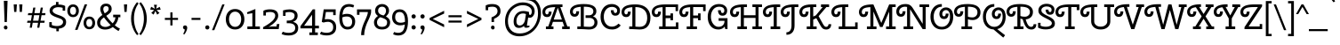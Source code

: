 SplineFontDB: 3.0
FontName: CherrySwash-Regular
FullName: Cherry Swash
FamilyName: Cherry Swash
Weight: Book
Copyright: Copyright (c) 2012, Natalia Kasatkina (kasatkinanataliya@gmail.com)
Version: 1.001
ItalicAngle: 0
UnderlinePosition: -210
UnderlineWidth: 50
Ascent: 800
Descent: 200
sfntRevision: 0x00010042
LayerCount: 2
Layer: 0 1 "Back"  1
Layer: 1 1 "Fore"  0
XUID: [1021 517 698815906 2705744]
FSType: 0
OS2Version: 3
OS2_WeightWidthSlopeOnly: 0
OS2_UseTypoMetrics: 1
CreationTime: 1325665560
ModificationTime: 1349496248
PfmFamily: 17
TTFWeight: 400
TTFWidth: 5
LineGap: 0
VLineGap: 0
Panose: 2 0 0 0 0 0 0 0 0 0
OS2TypoAscent: 1025
OS2TypoAOffset: 0
OS2TypoDescent: -301
OS2TypoDOffset: 0
OS2TypoLinegap: 0
OS2WinAscent: 1025
OS2WinAOffset: 0
OS2WinDescent: 301
OS2WinDOffset: 0
HheadAscent: 1025
HheadAOffset: 0
HheadDescent: -301
HheadDOffset: 0
OS2SubXSize: 650
OS2SubYSize: 600
OS2SubXOff: 0
OS2SubYOff: 75
OS2SupXSize: 650
OS2SupYSize: 600
OS2SupXOff: 0
OS2SupYOff: 350
OS2StrikeYSize: 50
OS2StrikeYPos: 300
OS2Vendor: 'PYRS'
OS2CodePages: 20000003.00000000
OS2UnicodeRanges: a0000027.00000002.00000000.00000000
DEI: 91125
TtTable: prep
PUSHW_1
 511
SCANCTRL
PUSHB_1
 4
SCANTYPE
EndTTInstrs
ShortTable: maxp 16
  1
  0
  268
  77
  5
  0
  0
  2
  0
  1
  1
  0
  64
  0
  0
  0
EndShort
LangName: 1033 "" "" "" "NataliyaKasatkina: Cherry Swash: 2012" "" "Version 1.001" "" "Please refer to the Copyright section for the font trademark attribution notices." "Nataliya Kasatkina" "Kasatkina Nataliya" "" "" "" "This Font Software is licensed under the SIL Open Font License, Version 1.1. This license is available with a FAQ at: http://scripts.sil.org/OFL" "http://scripts.sil.org/OFL" 
GaspTable: 1 65535 15 1
Encoding: UnicodeBmp
UnicodeInterp: none
NameList: AGL For New Fonts
DisplaySize: -24
AntiAlias: 1
FitToEm: 1
BeginChars: 65540 268

StartChar: .notdef
Encoding: 65536 -1 0
Width: 310
Flags: W
LayerCount: 2
EndChar

StartChar: .null
Encoding: 65537 -1 1
Width: 0
GlyphClass: 2
Flags: W
LayerCount: 2
EndChar

StartChar: nonmarkingreturn
Encoding: 65538 -1 2
Width: 333
GlyphClass: 2
Flags: W
LayerCount: 2
EndChar

StartChar: space
Encoding: 32 32 3
Width: 310
GlyphClass: 2
Flags: W
LayerCount: 2
EndChar

StartChar: exclam
Encoding: 33 33 4
Width: 315
GlyphClass: 2
Flags: W
LayerCount: 2
Fore
SplineSet
123.5 7 m 128,-1,1
 108 24 108 24 108 46.5 c 128,-1,2
 108 69 108 69 122 85 c 128,-1,3
 136 101 136 101 158 101 c 128,-1,4
 180 101 180 101 195.5 84 c 128,-1,5
 211 67 211 67 211 44.5 c 128,-1,6
 211 22 211 22 197 6 c 128,-1,7
 183 -10 183 -10 161 -10 c 128,-1,0
 139 -10 139 -10 123.5 7 c 128,-1,1
128 201 m 1,8,-1
 108 801 l 1,9,-1
 213 801 l 1,10,-1
 193 201 l 1,11,-1
 128 201 l 1,8,-1
EndSplineSet
EndChar

StartChar: quotedbl
Encoding: 34 34 5
Width: 366
GlyphClass: 2
Flags: W
LayerCount: 2
Fore
SplineSet
135 487 m 1,0,-1
 74 487 l 1,1,-1
 60 700 l 1,2,-1
 150 700 l 1,3,-1
 135 487 l 1,0,-1
291 487 m 1,4,-1
 230 487 l 1,5,-1
 216 700 l 1,6,-1
 306 700 l 1,7,-1
 291 487 l 1,4,-1
EndSplineSet
EndChar

StartChar: numbersign
Encoding: 35 35 6
Width: 639
GlyphClass: 2
Flags: W
LayerCount: 2
Fore
SplineSet
346 40 m 1,0,-1
 370 180 l 1,1,-1
 219 180 l 1,2,-1
 195 40 l 1,3,-1
 135 40 l 1,4,-1
 159 180 l 1,5,-1
 60 180 l 1,6,-1
 73 238 l 1,7,-1
 169 238 l 1,8,-1
 197 395 l 1,9,-1
 82 395 l 1,10,-1
 95 453 l 1,11,-1
 207 453 l 1,12,-1
 235 610 l 1,13,-1
 295 610 l 1,14,-1
 267 453 l 1,15,-1
 418 453 l 1,16,-1
 446 610 l 1,17,-1
 506 610 l 1,18,-1
 478 453 l 1,19,-1
 579 453 l 1,20,-1
 571 395 l 1,21,-1
 468 395 l 1,22,-1
 440 238 l 1,23,-1
 557 238 l 1,24,-1
 549 180 l 1,25,-1
 430 180 l 1,26,-1
 406 40 l 1,27,-1
 346 40 l 1,0,-1
257 395 m 1,28,-1
 229 238 l 1,29,-1
 380 238 l 1,30,-1
 408 395 l 1,31,-1
 257 395 l 1,28,-1
EndSplineSet
EndChar

StartChar: dollar
Encoding: 36 36 7
Width: 535
GlyphClass: 2
Flags: W
LayerCount: 2
Fore
SplineSet
224 769 m 1,0,-1
 294 769 l 1,1,-1
 294 697 l 1,2,3
 412 695 412 695 482 656 c 1,4,-1
 482 522 l 1,5,-1
 412 522 l 1,6,-1
 412 605 l 1,7,8
 354 622 354 622 286 622 c 2,9,-1
 280 622 l 1,10,11
 218 620 218 620 173.5 592.5 c 128,-1,12
 129 565 129 565 129 521 c 0,13,14
 129 454 129 454 290 401 c 0,15,16
 340 384 340 384 369.5 371.5 c 128,-1,17
 399 359 399 359 436 336 c 0,18,19
 509 289 509 289 509 203 c 128,-1,20
 509 117 509 117 454 70 c 128,-1,21
 399 23 399 23 304 14 c 1,22,-1
 304 -61 l 1,23,-1
 234 -61 l 1,24,-1
 234 12 l 1,25,26
 116 16 116 16 36 63 c 1,27,-1
 36 198 l 1,28,-1
 106 198 l 1,29,-1
 106 117 l 1,30,31
 173 87 173 87 251 87 c 128,-1,32
 329 87 329 87 376 119.5 c 128,-1,33
 423 152 423 152 423 203 c 0,34,35
 423 237 423 237 407.5 252 c 128,-1,36
 392 267 392 267 385 274 c 128,-1,37
 378 281 378 281 357.5 290 c 128,-1,38
 337 299 337 299 330 302 c 0,39,40
 302 313 302 313 260.5 327.5 c 128,-1,41
 219 342 219 342 195.5 352 c 128,-1,42
 172 362 172 362 138.5 380 c 128,-1,43
 105 398 105 398 88 415 c 0,44,45
 45 458 45 458 45 522.5 c 128,-1,46
 45 587 45 587 94 632.5 c 128,-1,47
 143 678 143 678 224 691 c 1,48,-1
 224 769 l 1,0,-1
EndSplineSet
EndChar

StartChar: percent
Encoding: 37 37 8
Width: 820
GlyphClass: 2
Flags: W
LayerCount: 2
Fore
SplineSet
234 -22 m 1,0,-1
 506 701 l 1,1,-1
 576 701 l 1,2,-1
 304 -22 l 1,3,-1
 234 -22 l 1,0,-1
61 391 m 128,-1,5
 18 442 18 442 18 519.5 c 128,-1,6
 18 597 18 597 61 648.5 c 128,-1,7
 104 700 104 700 180 700 c 128,-1,8
 256 700 256 700 299 648.5 c 128,-1,9
 342 597 342 597 342 519.5 c 128,-1,10
 342 442 342 442 299 391 c 128,-1,11
 256 340 256 340 180 340 c 128,-1,4
 104 340 104 340 61 391 c 128,-1,5
94 520 m 128,-1,13
 94 471 94 471 116.5 439 c 128,-1,14
 139 407 139 407 180 407 c 128,-1,15
 221 407 221 407 243 439 c 128,-1,16
 265 471 265 471 265 520 c 128,-1,17
 265 569 265 569 243 600.5 c 128,-1,18
 221 632 221 632 180 632 c 128,-1,19
 139 632 139 632 116.5 600.5 c 128,-1,12
 94 569 94 569 94 520 c 128,-1,13
518 47 m 128,-1,21
 475 98 475 98 475 175.5 c 128,-1,22
 475 253 475 253 518 304.5 c 128,-1,23
 561 356 561 356 637 356 c 128,-1,24
 713 356 713 356 756 304.5 c 128,-1,25
 799 253 799 253 799 175.5 c 128,-1,26
 799 98 799 98 756 47 c 128,-1,27
 713 -4 713 -4 637 -4 c 128,-1,20
 561 -4 561 -4 518 47 c 128,-1,21
551 176 m 128,-1,29
 551 127 551 127 573.5 95 c 128,-1,30
 596 63 596 63 637 63 c 128,-1,31
 678 63 678 63 700 95 c 128,-1,32
 722 127 722 127 722 176 c 128,-1,33
 722 225 722 225 700 256.5 c 128,-1,34
 678 288 678 288 637 288 c 128,-1,35
 596 288 596 288 573.5 256.5 c 128,-1,28
 551 225 551 225 551 176 c 128,-1,29
EndSplineSet
EndChar

StartChar: ampersand
Encoding: 38 38 9
Width: 726
GlyphClass: 2
Flags: W
LayerCount: 2
Fore
SplineSet
31 183 m 0,0,1
 31 251 31 251 66 298.5 c 128,-1,2
 101 346 101 346 178 401 c 1,3,4
 119 501 119 501 119 568 c 128,-1,5
 119 635 119 635 162 678.5 c 128,-1,6
 205 722 205 722 282.5 722 c 128,-1,7
 360 722 360 722 400 679.5 c 128,-1,8
 440 637 440 637 440 575 c 128,-1,9
 440 513 440 513 404.5 472 c 128,-1,10
 369 431 369 431 288 377 c 1,11,12
 365 263 365 263 467 164 c 1,13,14
 544 248 544 248 544 336 c 1,15,-1
 482 336 l 1,16,-1
 482 409 l 1,17,-1
 684 409 l 1,18,-1
 684 336 l 1,19,-1
 625 336 l 1,20,21
 625 282 625 282 599 221.5 c 128,-1,22
 573 161 573 161 527 110 c 1,23,24
 601 47 601 47 672 16 c 1,25,-1
 634 -54 l 1,26,27
 557 -13 557 -13 472 59 c 1,28,29
 376 -12 376 -12 256 -12 c 0,30,31
 157 -12 157 -12 94 37.5 c 128,-1,32
 31 87 31 87 31 183 c 0,0,1
157 94 m 128,-1,34
 198 62 198 62 266.5 62 c 128,-1,35
 335 62 335 62 411 115 c 1,36,37
 303 220 303 220 223 333 c 1,38,39
 166 291 166 291 141 258 c 128,-1,40
 116 225 116 225 116 175.5 c 128,-1,33
 116 126 116 126 157 94 c 128,-1,34
223.5 628 m 128,-1,42
 204 605 204 605 204 564 c 128,-1,43
 204 523 204 523 245 446 c 1,44,45
 308 486 308 486 331.5 511.5 c 128,-1,46
 355 537 355 537 355 574 c 0,47,48
 355 651 355 651 282 651 c 0,49,41
 243 651 243 651 223.5 628 c 128,-1,42
EndSplineSet
EndChar

StartChar: quotesingle
Encoding: 39 39 10
Width: 210
GlyphClass: 2
Flags: W
LayerCount: 2
Fore
SplineSet
135 487 m 1,0,-1
 74 487 l 1,1,-1
 60 700 l 1,2,-1
 150 700 l 1,3,-1
 135 487 l 1,0,-1
EndSplineSet
EndChar

StartChar: parenleft
Encoding: 40 40 11
Width: 285
GlyphClass: 2
Flags: W
LayerCount: 2
Fore
SplineSet
78 132.5 m 128,-1,1
 60 212 60 212 60 298.5 c 128,-1,2
 60 385 60 385 78 465.5 c 128,-1,3
 96 546 96 546 126 604 c 1,4,5
 176 705 176 705 228 763 c 1,6,-1
 272 728 l 1,7,8
 141 556 141 556 141 296 c 0,9,10
 141 189 141 189 168 89.5 c 128,-1,11
 195 -10 195 -10 220 -56.5 c 128,-1,12
 245 -103 245 -103 271 -139 c 1,13,-1
 228 -171 l 1,14,15
 175 -110 175 -110 135.5 -28.5 c 128,-1,0
 96 53 96 53 78 132.5 c 128,-1,1
EndSplineSet
EndChar

StartChar: parenright
Encoding: 41 41 12
Width: 287
GlyphClass: 2
Flags: W
LayerCount: 2
Fore
SplineSet
209 465.5 m 128,-1,1
 227 385 227 385 227 298.5 c 128,-1,2
 227 212 227 212 209 132.5 c 128,-1,3
 191 53 191 53 162 -6 c 0,4,5
 112 -110 112 -110 59 -171 c 1,6,-1
 16 -139 l 1,7,8
 42 -103 42 -103 67 -56.5 c 128,-1,9
 92 -10 92 -10 119 89.5 c 128,-1,10
 146 189 146 189 146 296 c 0,11,12
 146 556 146 556 15 728 c 1,13,-1
 59 763 l 1,14,15
 111 705 111 705 151 625.5 c 128,-1,0
 191 546 191 546 209 465.5 c 128,-1,1
EndSplineSet
EndChar

StartChar: asterisk
Encoding: 42 42 13
Width: 389
GlyphClass: 2
Flags: W
LayerCount: 2
Fore
SplineSet
238 690 m 1,0,-1
 215 577 l 1,1,-1
 316 631 l 1,2,-1
 343 552 l 1,3,-1
 225 538 l 1,4,-1
 309 459 l 1,5,-1
 244 410 l 1,6,-1
 194 516 l 1,7,-1
 145 411 l 1,8,-1
 78 459 l 1,9,-1
 162 539 l 1,10,-1
 49 554 l 1,11,-1
 75 634 l 1,12,-1
 176 577 l 1,13,-1
 153 690 l 1,14,-1
 238 690 l 1,0,-1
EndSplineSet
EndChar

StartChar: plus
Encoding: 43 43 14
Width: 490
GlyphClass: 2
Flags: W
LayerCount: 2
Fore
SplineSet
215 261 m 1,0,-1
 60 261 l 1,1,-1
 60 318 l 1,2,-1
 215 318 l 1,3,-1
 215 474 l 1,4,-1
 275 474 l 1,5,-1
 275 318 l 1,6,-1
 430 318 l 1,7,-1
 430 261 l 1,8,-1
 275 261 l 1,9,-1
 275 104 l 1,10,-1
 215 104 l 1,11,-1
 215 261 l 1,0,-1
EndSplineSet
EndChar

StartChar: comma
Encoding: 44 44 15
Width: 250
GlyphClass: 2
Flags: W
LayerCount: 2
Fore
SplineSet
81.5 14 m 128,-1,1
 70 32 70 32 70 53 c 128,-1,2
 70 74 70 74 87 89.5 c 128,-1,3
 104 105 104 105 129 105 c 128,-1,4
 154 105 154 105 171.5 88 c 128,-1,5
 189 71 189 71 189 35.5 c 128,-1,6
 189 0 189 0 165 -57 c 128,-1,7
 141 -114 141 -114 106 -152 c 1,8,-1
 74 -132 l 1,9,10
 93 -108 93 -108 106.5 -72.5 c 128,-1,11
 120 -37 120 -37 120 -9 c 1,12,0
 93 -4 93 -4 81.5 14 c 128,-1,1
EndSplineSet
EndChar

StartChar: hyphen
Encoding: 45 45 16
Width: 370
GlyphClass: 2
Flags: W
LayerCount: 2
Fore
SplineSet
310 261 m 1,0,-1
 60 261 l 1,1,-1
 60 318 l 1,2,-1
 310 318 l 1,3,-1
 310 261 l 1,0,-1
EndSplineSet
EndChar

StartChar: period
Encoding: 46 46 17
Width: 245
GlyphClass: 2
Flags: W
LayerCount: 2
Fore
SplineSet
87 7 m 128,-1,1
 70 24 70 24 70 48.5 c 128,-1,2
 70 73 70 73 87 90 c 128,-1,3
 104 107 104 107 128.5 107 c 128,-1,4
 153 107 153 107 170 90 c 128,-1,5
 187 73 187 73 187 48.5 c 128,-1,6
 187 24 187 24 170 7 c 128,-1,7
 153 -10 153 -10 128.5 -10 c 128,-1,0
 104 -10 104 -10 87 7 c 128,-1,1
EndSplineSet
EndChar

StartChar: slash
Encoding: 47 47 18
Width: 375
GlyphClass: 2
Flags: W
LayerCount: 2
Fore
SplineSet
10 -30 m 1,0,-1
 300 700 l 1,1,-1
 365 700 l 1,2,-1
 75 -30 l 1,3,-1
 10 -30 l 1,0,-1
EndSplineSet
EndChar

StartChar: zero
Encoding: 48 48 19
Width: 570
GlyphClass: 2
Flags: W
LayerCount: 2
Fore
SplineSet
114 280 m 128,-1,1
 114 187 114 187 161 126 c 128,-1,2
 208 65 208 65 285.5 65 c 128,-1,3
 363 65 363 65 409.5 126 c 128,-1,4
 456 187 456 187 456 280 c 128,-1,5
 456 373 456 373 409 434 c 128,-1,6
 362 495 362 495 284.5 495 c 128,-1,7
 207 495 207 495 160.5 434 c 128,-1,0
 114 373 114 373 114 280 c 128,-1,1
24 280 m 128,-1,9
 24 406 24 406 93.5 488 c 128,-1,10
 163 570 163 570 285 570 c 128,-1,11
 407 570 407 570 476.5 488 c 128,-1,12
 546 406 546 406 546 280 c 128,-1,13
 546 154 546 154 476.5 72 c 128,-1,14
 407 -10 407 -10 285 -10 c 128,-1,15
 163 -10 163 -10 93.5 72 c 128,-1,8
 24 154 24 154 24 280 c 128,-1,9
EndSplineSet
EndChar

StartChar: one
Encoding: 49 49 20
Width: 457
GlyphClass: 2
Flags: W
LayerCount: 2
Fore
SplineSet
280 75 m 1,0,-1
 407 75 l 1,1,-1
 407 0 l 1,2,-1
 55 0 l 1,3,-1
 55 75 l 1,4,-1
 195 75 l 1,5,-1
 195 451 l 1,6,-1
 55 428 l 1,7,-1
 44 475 l 1,8,-1
 280 570 l 1,9,-1
 280 75 l 1,0,-1
EndSplineSet
EndChar

StartChar: two
Encoding: 50 50 21
Width: 550
GlyphClass: 2
Flags: W
LayerCount: 2
Fore
SplineSet
47 0 m 1,0,-1
 47 55 l 1,1,2
 50 57 50 57 91 80 c 128,-1,3
 132 103 132 103 161.5 121.5 c 128,-1,4
 191 140 191 140 237 173.5 c 128,-1,5
 283 207 283 207 313 237 c 128,-1,6
 343 267 343 267 365.5 305 c 128,-1,7
 388 343 388 343 388 378 c 0,8,9
 388 485 388 485 241 485 c 0,10,11
 178 485 178 485 125 468 c 1,12,-1
 125 385 l 1,13,-1
 55 385 l 1,14,-1
 55 519 l 1,15,16
 125 560 125 560 238 560 c 0,17,18
 472 560 472 560 472 379 c 0,19,20
 472 297 472 297 393.5 212 c 128,-1,21
 315 127 315 127 202 63 c 1,22,-1
 280 75 l 1,23,-1
 423 75 l 1,24,-1
 436 144 l 1,25,-1
 506 144 l 1,26,-1
 486 0 l 1,27,-1
 47 0 l 1,0,-1
EndSplineSet
EndChar

StartChar: three
Encoding: 51 51 22
Width: 522
GlyphClass: 2
Flags: W
LayerCount: 2
Fore
SplineSet
58 375 m 1,0,-1
 58 531 l 1,1,-1
 73 534 l 1,2,3
 154 559 154 559 243.5 559 c 128,-1,4
 333 559 333 559 400 516 c 128,-1,5
 467 473 467 473 467 383 c 0,6,7
 467 254 467 254 338 207 c 1,8,9
 484 166 484 166 484 36 c 0,10,11
 484 -73 484 -73 411 -126.5 c 128,-1,12
 338 -180 338 -180 218.5 -180 c 128,-1,13
 99 -180 99 -180 17 -139 c 1,14,-1
 50 -73 l 1,15,16
 129 -105 129 -105 214.5 -105 c 128,-1,17
 300 -105 300 -105 350 -71.5 c 128,-1,18
 400 -38 400 -38 400 33 c 128,-1,19
 400 104 400 104 350 135.5 c 128,-1,20
 300 167 300 167 224 167 c 2,21,-1
 162 167 l 1,22,-1
 162 242 l 1,23,-1
 207 242 l 2,24,25
 282 242 282 242 332.5 277 c 128,-1,26
 383 312 383 312 383 384 c 0,27,28
 383 436 383 436 338.5 460 c 128,-1,29
 294 484 294 484 237.5 484 c 128,-1,30
 181 484 181 484 128 470 c 1,31,-1
 128 375 l 1,32,-1
 58 375 l 1,0,-1
EndSplineSet
EndChar

StartChar: four
Encoding: 52 52 23
Width: 558
GlyphClass: 2
Flags: W
LayerCount: 2
Fore
SplineSet
434 560 m 1,0,-1
 434 96 l 1,1,-1
 542 96 l 1,2,-1
 542 21 l 1,3,-1
 434 21 l 1,4,-1
 434 -94 l 1,5,-1
 511 -94 l 1,6,-1
 511 -169 l 1,7,-1
 272 -169 l 1,8,-1
 272 -94 l 1,9,-1
 349 -94 l 1,10,-1
 349 21 l 1,11,-1
 22 21 l 1,12,-1
 22 83 l 1,13,-1
 369 560 l 1,14,-1
 434 560 l 1,0,-1
349 96 m 1,15,-1
 349 409 l 1,16,-1
 125 96 l 1,17,-1
 349 96 l 1,15,-1
EndSplineSet
EndChar

StartChar: five
Encoding: 53 53 24
Width: 524
GlyphClass: 2
Flags: W
LayerCount: 2
Fore
SplineSet
463 560 m 1,0,-1
 463 396 l 1,1,-1
 393 396 l 1,2,-1
 393 485 l 1,3,-1
 188 485 l 1,4,-1
 156 276 l 1,5,6
 191 283 191 283 236 283 c 0,7,8
 343 283 343 283 410 226.5 c 128,-1,9
 477 170 477 170 477 54 c 128,-1,10
 477 -62 477 -62 404 -120.5 c 128,-1,11
 331 -179 331 -179 214.5 -179 c 128,-1,12
 98 -179 98 -179 20 -138 c 1,13,-1
 53 -72 l 1,14,15
 124 -104 124 -104 208.5 -104 c 128,-1,16
 293 -104 293 -104 343 -65.5 c 128,-1,17
 393 -27 393 -27 393 53.5 c 128,-1,18
 393 134 393 134 348.5 171 c 128,-1,19
 304 208 304 208 246.5 208 c 128,-1,20
 189 208 189 208 122 187 c 1,21,-1
 72 203 l 1,22,-1
 126 560 l 1,23,-1
 463 560 l 1,0,-1
EndSplineSet
EndChar

StartChar: six
Encoding: 54 54 25
Width: 507
GlyphClass: 2
Flags: W
LayerCount: 2
Fore
SplineSet
318 635 m 0,0,1
 226 635 226 635 182.5 579 c 128,-1,2
 139 523 139 523 129 407 c 1,3,4
 183 433 183 433 256 433 c 0,5,6
 361 433 361 433 423.5 375 c 128,-1,7
 486 317 486 317 486 217 c 128,-1,8
 486 117 486 117 430 53.5 c 128,-1,9
 374 -10 374 -10 270 -10 c 0,10,11
 189 -10 189 -10 135.5 38 c 128,-1,12
 82 86 82 86 61 155 c 128,-1,13
 40 224 40 224 40 312.5 c 128,-1,14
 40 401 40 401 54 471.5 c 128,-1,15
 68 542 68 542 99 597 c 0,16,17
 163 710 163 710 318 710 c 0,18,19
 382 710 382 710 458 676 c 1,20,-1
 433 612 l 1,21,22
 362 635 362 635 318 635 c 0,0,1
371 104.5 m 128,-1,24
 401 144 401 144 401 210 c 128,-1,25
 401 276 401 276 363 317 c 128,-1,26
 325 358 325 358 252 358 c 128,-1,27
 179 358 179 358 125 332 c 1,28,-1
 125 304 l 2,29,30
 125 212 125 212 154 144 c 0,31,32
 169 108 169 108 199 86.5 c 128,-1,33
 229 65 229 65 271 65 c 0,34,23
 341 65 341 65 371 104.5 c 128,-1,24
EndSplineSet
EndChar

StartChar: seven
Encoding: 55 55 26
Width: 469
GlyphClass: 2
Flags: W
LayerCount: 2
Fore
SplineSet
240 -170 m 1,0,-1
 153 -170 l 1,1,2
 153 -19 153 -19 220 144 c 0,3,4
 248 212 248 212 276 273 c 0,5,6
 343 419 343 419 343 484 c 1,7,-1
 107 484 l 1,8,-1
 107 405 l 1,9,-1
 37 405 l 1,10,-1
 37 559 l 1,11,-1
 434 559 l 1,12,-1
 434 485 l 2,13,14
 434 410 434 410 337 212 c 0,15,16
 301 138 301 138 270.5 32.5 c 128,-1,17
 240 -73 240 -73 240 -170 c 1,0,-1
EndSplineSet
EndChar

StartChar: eight
Encoding: 56 56 27
Width: 533
GlyphClass: 2
Flags: W
LayerCount: 2
Fore
SplineSet
494 193 m 0,0,1
 494 104 494 104 436 47 c 128,-1,2
 378 -10 378 -10 267 -10 c 128,-1,3
 156 -10 156 -10 98 47 c 128,-1,4
 40 104 40 104 40 193 c 0,5,6
 40 294 40 294 151 373 c 1,7,8
 71 427 71 427 71 517.5 c 128,-1,9
 71 608 71 608 129 659 c 128,-1,10
 187 710 187 710 267.5 710 c 128,-1,11
 348 710 348 710 405.5 658.5 c 128,-1,12
 463 607 463 607 463 520 c 0,13,14
 463 472 463 472 441 436 c 128,-1,15
 419 400 419 400 375 358 c 1,16,17
 494 294 494 294 494 193 c 0,0,1
125 193 m 0,18,19
 125 65 125 65 267 65 c 128,-1,20
 409 65 409 65 409 193 c 0,21,22
 409 242 409 242 372 270.5 c 128,-1,23
 335 299 335 299 257 324 c 0,24,25
 240 329 240 329 218 338 c 1,26,27
 177 316 177 316 151 278.5 c 128,-1,28
 125 241 125 241 125 193 c 0,18,19
378 518 m 0,29,30
 378 574 378 574 348 604.5 c 128,-1,31
 318 635 318 635 267 635 c 128,-1,32
 216 635 216 635 186 604.5 c 128,-1,33
 156 574 156 574 156 523 c 128,-1,34
 156 472 156 472 189 441.5 c 128,-1,35
 222 411 222 411 261 400.5 c 128,-1,36
 300 390 300 390 310 386 c 1,37,38
 378 442 378 442 378 518 c 0,29,30
EndSplineSet
EndChar

StartChar: nine
Encoding: 57 57 28
Width: 507
GlyphClass: 2
Flags: W
LayerCount: 2
Fore
SplineSet
193 -105 m 0,0,1
 285 -105 285 -105 328.5 -46.5 c 128,-1,2
 372 12 372 12 382 132 c 1,3,4
 329 107 329 107 255 107 c 0,5,6
 150 107 150 107 87.5 168 c 128,-1,7
 25 229 25 229 25 331 c 128,-1,8
 25 433 25 433 81 496.5 c 128,-1,9
 137 560 137 560 241 560 c 0,10,11
 322 560 322 560 375.5 510.5 c 128,-1,12
 429 461 429 461 450 390 c 128,-1,13
 471 319 471 319 471 227.5 c 128,-1,14
 471 136 471 136 457 64 c 128,-1,15
 443 -8 443 -8 412 -64 c 0,16,17
 349 -180 349 -180 193 -180 c 0,18,19
 130 -180 130 -180 53 -146 c 1,20,-1
 78 -82 l 1,21,22
 149 -105 149 -105 193 -105 c 0,0,1
140 445.5 m 128,-1,24
 110 406 110 406 110 337.5 c 128,-1,25
 110 269 110 269 148 225.5 c 128,-1,26
 186 182 186 182 260 182 c 128,-1,27
 334 182 334 182 386 208 c 1,28,-1
 386 236 l 2,29,30
 386 332 386 332 358 402 c 0,31,32
 342 441 342 441 312 463 c 128,-1,33
 282 485 282 485 240 485 c 0,34,23
 170 485 170 485 140 445.5 c 128,-1,24
EndSplineSet
EndChar

StartChar: colon
Encoding: 58 58 29
Width: 250
GlyphClass: 2
Flags: W
LayerCount: 2
Fore
SplineSet
70 50 m 128,-1,1
 70 75 70 75 87.5 92.5 c 128,-1,2
 105 110 105 110 130 110 c 128,-1,3
 155 110 155 110 172.5 92.5 c 128,-1,4
 190 75 190 75 190 50 c 128,-1,5
 190 25 190 25 172.5 7.5 c 128,-1,6
 155 -10 155 -10 130 -10 c 128,-1,7
 105 -10 105 -10 87.5 7.5 c 128,-1,0
 70 25 70 25 70 50 c 128,-1,1
70 360 m 128,-1,9
 70 385 70 385 87.5 402.5 c 128,-1,10
 105 420 105 420 130 420 c 128,-1,11
 155 420 155 420 172.5 402.5 c 128,-1,12
 190 385 190 385 190 360 c 128,-1,13
 190 335 190 335 172.5 317.5 c 128,-1,14
 155 300 155 300 130 300 c 128,-1,15
 105 300 105 300 87.5 317.5 c 128,-1,8
 70 335 70 335 70 360 c 128,-1,9
EndSplineSet
EndChar

StartChar: semicolon
Encoding: 59 59 30
Width: 250
GlyphClass: 2
Flags: W
LayerCount: 2
Fore
SplineSet
70 360 m 128,-1,1
 70 385 70 385 87.5 402.5 c 128,-1,2
 105 420 105 420 130 420 c 128,-1,3
 155 420 155 420 172.5 402.5 c 128,-1,4
 190 385 190 385 190 360 c 128,-1,5
 190 335 190 335 172.5 317.5 c 128,-1,6
 155 300 155 300 130 300 c 128,-1,7
 105 300 105 300 87.5 317.5 c 128,-1,0
 70 335 70 335 70 360 c 128,-1,1
81.5 14 m 128,-1,9
 70 32 70 32 70 53 c 128,-1,10
 70 74 70 74 87 89.5 c 128,-1,11
 104 105 104 105 129 105 c 128,-1,12
 154 105 154 105 171.5 88 c 128,-1,13
 189 71 189 71 189 35.5 c 128,-1,14
 189 0 189 0 165 -57 c 128,-1,15
 141 -114 141 -114 106 -152 c 1,16,-1
 74 -132 l 1,17,18
 93 -108 93 -108 106.5 -72.5 c 128,-1,19
 120 -37 120 -37 120 -9 c 1,20,8
 93 -4 93 -4 81.5 14 c 128,-1,9
EndSplineSet
EndChar

StartChar: less
Encoding: 60 60 31
Width: 558
GlyphClass: 2
Flags: W
LayerCount: 2
Fore
SplineSet
487 132 m 1,0,-1
 487 54 l 1,1,-1
 79 261 l 1,2,-1
 79 315 l 1,3,-1
 487 520 l 1,4,-1
 487 441 l 1,5,-1
 168 289 l 1,6,-1
 487 132 l 1,0,-1
EndSplineSet
EndChar

StartChar: equal
Encoding: 61 61 32
Width: 490
GlyphClass: 2
Flags: W
LayerCount: 2
Fore
SplineSet
430 336 m 1,0,-1
 60 336 l 1,1,-1
 60 393 l 1,2,-1
 430 393 l 1,3,-1
 430 336 l 1,0,-1
430 185 m 1,4,-1
 60 185 l 1,5,-1
 60 242 l 1,6,-1
 430 242 l 1,7,-1
 430 185 l 1,4,-1
EndSplineSet
EndChar

StartChar: greater
Encoding: 62 62 33
Width: 558
GlyphClass: 2
Flags: W
LayerCount: 2
Fore
SplineSet
79 54 m 1,0,-1
 79 132 l 1,1,-1
 398 289 l 1,2,-1
 79 441 l 1,3,-1
 79 520 l 1,4,-1
 487 315 l 1,5,-1
 487 261 l 1,6,-1
 79 54 l 1,0,-1
EndSplineSet
EndChar

StartChar: question
Encoding: 63 63 34
Width: 550
GlyphClass: 2
Flags: W
LayerCount: 2
Fore
SplineSet
290 201 m 1,0,-1
 220 201 l 1,1,-1
 220 333 l 1,2,3
 294 365 294 365 328 392 c 128,-1,4
 362 419 362 419 375 446.5 c 128,-1,5
 388 474 388 474 388 508 c 0,6,7
 388 635 388 635 241 635 c 0,8,9
 178 635 178 635 125 618 c 1,10,-1
 125 535 l 1,11,-1
 55 535 l 1,12,-1
 55 669 l 1,13,14
 125 710 125 710 238 710 c 0,15,16
 472 710 472 710 472 509 c 0,17,18
 472 425 472 425 424 377 c 128,-1,19
 376 329 376 329 290 292 c 1,20,-1
 290 201 l 1,0,-1
218 85 m 128,-1,22
 232 101 232 101 254 101 c 128,-1,23
 276 101 276 101 291.5 84 c 128,-1,24
 307 67 307 67 307 44.5 c 128,-1,25
 307 22 307 22 293 6 c 128,-1,26
 279 -10 279 -10 257 -10 c 128,-1,27
 235 -10 235 -10 219.5 7 c 128,-1,28
 204 24 204 24 204 46.5 c 128,-1,21
 204 69 204 69 218 85 c 128,-1,22
EndSplineSet
EndChar

StartChar: at
Encoding: 64 64 35
Width: 1109
GlyphClass: 2
Flags: W
LayerCount: 2
Fore
SplineSet
723 455 m 0,0,1
 723 402 723 402 751 402 c 0,2,3
 775 402 775 402 788.5 432.5 c 128,-1,4
 802 463 802 463 802 497 c 0,5,6
 802 579 802 579 730 628 c 128,-1,7
 658 677 658 677 547 677 c 0,8,9
 468 677 468 677 393.5 645.5 c 128,-1,10
 319 614 319 614 260.5 557.5 c 128,-1,11
 202 501 202 501 166.5 414.5 c 128,-1,12
 131 328 131 328 131 227 c 0,13,14
 131 66 131 66 216 -28.5 c 128,-1,15
 301 -123 301 -123 457.5 -123 c 128,-1,16
 614 -123 614 -123 733 -44 c 128,-1,17
 852 35 852 35 914.5 164.5 c 128,-1,18
 977 294 977 294 977 450 c 0,19,20
 977 631 977 631 889 727 c 128,-1,21
 801 823 801 823 632 823 c 1,22,-1
 645 903 l 1,23,24
 842 903 842 903 950.5 778 c 128,-1,25
 1059 653 1059 653 1059 451 c 0,26,27
 1059 324 1059 324 1014.5 205.5 c 128,-1,28
 970 87 970 87 892.5 -3.5 c 128,-1,29
 815 -94 815 -94 701 -148.5 c 128,-1,30
 587 -203 587 -203 457 -203 c 0,31,32
 264 -203 264 -203 157 -89 c 128,-1,33
 50 25 50 25 50 220 c 0,34,35
 50 320 50 320 79.5 408 c 128,-1,36
 109 496 109 496 158.5 558.5 c 128,-1,37
 208 621 208 621 272 666 c 0,38,39
 399 757 399 757 546 757 c 128,-1,40
 693 757 693 757 788 689 c 128,-1,41
 883 621 883 621 883 508 c 0,42,43
 883 439 883 439 845.5 380.5 c 128,-1,44
 808 322 808 322 742 322 c 0,45,46
 716 322 716 322 700 331 c 1,47,-1
 664 98 l 1,48,-1
 740 98 l 1,49,-1
 734 60 l 1,50,51
 698 39 698 39 655.5 39 c 128,-1,52
 613 39 613 39 599 49.5 c 128,-1,53
 585 60 585 60 585 85 c 2,54,-1
 585 93 l 1,55,56
 520 34 520 34 442 34 c 128,-1,57
 364 34 364 34 327.5 82.5 c 128,-1,58
 291 131 291 131 291 216 c 0,59,60
 291 340 291 340 363 426.5 c 128,-1,61
 435 513 435 513 564 513 c 0,62,63
 638 513 638 513 725 485 c 1,64,65
 723 465 723 465 723 455 c 0,0,1
370 229 m 0,66,67
 370 103 370 103 466 103 c 0,68,69
 517 103 517 103 556.5 145.5 c 128,-1,70
 596 188 596 188 610 251 c 1,71,-1
 638 427 l 1,72,73
 598 444 598 444 556 444 c 0,74,75
 468 444 468 444 419 381 c 128,-1,76
 370 318 370 318 370 229 c 0,66,67
EndSplineSet
EndChar

StartChar: A
Encoding: 65 65 36
Width: 768
GlyphClass: 2
Flags: W
LayerCount: 2
Fore
SplineSet
389 700 m 2,0,-1
 564 700 l 1,1,-1
 564 625 l 1,2,-1
 504 625 l 1,3,-1
 702 75 l 1,4,-1
 768 75 l 1,5,-1
 768 0 l 1,6,-1
 556 0 l 1,7,-1
 556 75 l 1,8,-1
 615 75 l 1,9,-1
 570 206 l 1,10,-1
 296 206 l 1,11,-1
 251 75 l 1,12,-1
 311 75 l 1,13,-1
 311 0 l 1,14,-1
 99 0 l 1,15,-1
 99 75 l 1,16,-1
 164 75 l 1,17,-1
 362 624 l 1,18,19
 206 622 206 622 143 588.5 c 128,-1,20
 80 555 80 555 80 486 c 0,21,22
 80 456 80 456 93 436.5 c 128,-1,23
 106 417 106 417 131 417 c 0,24,25
 178 417 178 417 178 496 c 1,26,-1
 258 496 l 1,27,28
 258 431 258 431 228 386.5 c 128,-1,29
 198 342 198 342 131 342 c 128,-1,30
 64 342 64 342 32 384 c 128,-1,31
 0 426 0 426 0 486 c 0,32,33
 0 584 0 584 93 642 c 128,-1,34
 186 700 186 700 389 700 c 2,0,-1
433 605 m 1,35,-1
 318 271 l 1,36,-1
 548 271 l 1,37,-1
 433 605 l 1,35,-1
EndSplineSet
EndChar

StartChar: B
Encoding: 66 66 37
Width: 814
GlyphClass: 2
Flags: W
LayerCount: 2
Fore
SplineSet
228 396.5 m 128,-1,1
 198 352 198 352 131 352 c 128,-1,2
 64 352 64 352 32 394 c 128,-1,3
 0 436 0 436 0 496 c 0,4,5
 0 594 0 594 93 652 c 128,-1,6
 186 710 186 710 389 710 c 0,7,8
 742 710 742 710 742 506 c 0,9,10
 742 404 742 404 647 362 c 1,11,12
 705 342 705 342 739 296.5 c 128,-1,13
 773 251 773 251 773 187 c 0,14,15
 773 101 773 101 712 45.5 c 128,-1,16
 651 -10 651 -10 534 -10 c 0,17,18
 512 -10 512 -10 432 -5 c 128,-1,19
 352 0 352 0 304 0 c 2,20,-1
 207 0 l 1,21,-1
 207 75 l 1,22,-1
 304 75 l 1,23,-1
 304 632 l 1,24,25
 182 623 182 623 131 589 c 128,-1,26
 80 555 80 555 80 496 c 0,27,28
 80 466 80 466 93 446.5 c 128,-1,29
 106 427 106 427 131 427 c 0,30,31
 178 427 178 427 178 506 c 1,32,-1
 258 506 l 1,33,0
 258 441 258 441 228 396.5 c 128,-1,1
439 317 m 1,34,-1
 439 392 l 1,35,-1
 538 392 l 2,36,37
 589 392 589 392 623 422 c 128,-1,38
 657 452 657 452 657 506 c 0,39,40
 657 572 657 572 596 603.5 c 128,-1,41
 535 635 535 635 389 635 c 1,42,-1
 389 72 l 1,43,44
 513 65 513 65 549 65 c 0,45,46
 612 65 612 65 650 98.5 c 128,-1,47
 688 132 688 132 688 192 c 128,-1,48
 688 252 688 252 649.5 284.5 c 128,-1,49
 611 317 611 317 549 317 c 2,50,-1
 439 317 l 1,34,-1
EndSplineSet
EndChar

StartChar: C
Encoding: 67 67 38
Width: 615
GlyphClass: 2
Flags: W
LayerCount: 2
Fore
SplineSet
550 423 m 128,-1,1
 518 381 518 381 451 381 c 128,-1,2
 384 381 384 381 354 425.5 c 128,-1,3
 324 470 324 470 324 535 c 1,4,-1
 404 535 l 1,5,6
 404 456 404 456 451 456 c 0,7,8
 476 456 476 456 489 475.5 c 128,-1,9
 502 495 502 495 502 525 c 0,10,11
 502 573 502 573 458 601.5 c 128,-1,12
 414 630 414 630 355 630 c 0,13,14
 251 630 251 630 188 550.5 c 128,-1,15
 125 471 125 471 125 350 c 128,-1,16
 125 229 125 229 188 149.5 c 128,-1,17
 251 70 251 70 354.5 70 c 128,-1,18
 458 70 458 70 540 156 c 1,19,-1
 601 106 l 1,20,21
 512 -10 512 -10 359 -10 c 128,-1,22
 206 -10 206 -10 120.5 89.5 c 128,-1,23
 35 189 35 189 35 348 c 128,-1,24
 35 507 35 507 121 608.5 c 128,-1,25
 207 710 207 710 355 710 c 0,26,27
 446 710 446 710 514 658.5 c 128,-1,28
 582 607 582 607 582 525 c 0,29,0
 582 465 582 465 550 423 c 128,-1,1
EndSplineSet
EndChar

StartChar: D
Encoding: 68 68 39
Width: 847
GlyphClass: 2
Flags: W
LayerCount: 2
Fore
SplineSet
509 -10 m 1,0,-1
 304 0 l 1,1,-1
 216 0 l 1,2,-1
 216 75 l 1,3,-1
 304 75 l 1,4,-1
 304 622 l 1,5,6
 182 613 182 613 131 579 c 128,-1,7
 80 545 80 545 80 486 c 0,8,9
 80 456 80 456 93 436.5 c 128,-1,10
 106 417 106 417 131 417 c 0,11,12
 178 417 178 417 178 496 c 1,13,-1
 258 496 l 1,14,15
 258 431 258 431 228 386.5 c 128,-1,16
 198 342 198 342 131 342 c 128,-1,17
 64 342 64 342 32 384 c 128,-1,18
 0 426 0 426 0 486 c 0,19,20
 0 584 0 584 93 642 c 128,-1,21
 186 700 186 700 390.5 700 c 128,-1,22
 595 700 595 700 703.5 597.5 c 128,-1,23
 812 495 812 495 812 320 c 0,24,25
 812 148 812 148 715 58 c 0,26,27
 641 -10 641 -10 509 -10 c 1,0,-1
509 65 m 0,28,29
 569 65 569 65 613 87.5 c 128,-1,30
 657 110 657 110 680 148 c 0,31,32
 722 221 722 221 722 320 c 0,33,34
 722 465 722 465 637 545 c 128,-1,35
 552 625 552 625 389 625 c 1,36,-1
 389 71 l 1,37,38
 481 65 481 65 509 65 c 0,28,29
EndSplineSet
EndChar

StartChar: E
Encoding: 69 69 40
Width: 780
GlyphClass: 2
Flags: W
LayerCount: 2
Fore
SplineSet
389 311 m 1,0,-1
 389 75 l 1,1,-1
 678 75 l 1,2,-1
 678 190 l 1,3,-1
 748 190 l 1,4,-1
 748 0 l 1,5,-1
 207 0 l 1,6,-1
 207 75 l 1,7,-1
 304 75 l 1,8,-1
 304 623 l 1,9,10
 181 615 181 615 130.5 582 c 128,-1,11
 80 549 80 549 80 486 c 0,12,13
 80 456 80 456 93 436.5 c 128,-1,14
 106 417 106 417 131 417 c 0,15,16
 178 417 178 417 178 496 c 1,17,-1
 258 496 l 1,18,19
 258 431 258 431 228 386.5 c 128,-1,20
 198 342 198 342 131 342 c 128,-1,21
 64 342 64 342 32 384 c 128,-1,22
 0 426 0 426 0 486 c 0,23,24
 0 584 0 584 93 642 c 128,-1,25
 186 700 186 700 389 700 c 2,26,-1
 739 700 l 1,27,-1
 739 510 l 1,28,-1
 669 510 l 1,29,-1
 669 625 l 1,30,-1
 389 625 l 1,31,-1
 389 386 l 1,32,-1
 527 386 l 1,33,-1
 527 446 l 1,34,-1
 597 446 l 1,35,-1
 597 251 l 1,36,-1
 527 251 l 1,37,-1
 527 311 l 1,38,-1
 389 311 l 1,0,-1
EndSplineSet
EndChar

StartChar: F
Encoding: 70 70 41
Width: 743
GlyphClass: 2
Flags: W
LayerCount: 2
Fore
SplineSet
207 0 m 1,0,-1
 207 75 l 1,1,-1
 304 75 l 1,2,-1
 304 623 l 1,3,4
 181 615 181 615 130.5 582 c 128,-1,5
 80 549 80 549 80 486 c 0,6,7
 80 456 80 456 93 436.5 c 128,-1,8
 106 417 106 417 131 417 c 0,9,10
 178 417 178 417 178 496 c 1,11,-1
 258 496 l 1,12,13
 258 431 258 431 228 386.5 c 128,-1,14
 198 342 198 342 131 342 c 128,-1,15
 64 342 64 342 32 384 c 128,-1,16
 0 426 0 426 0 486 c 0,17,18
 0 584 0 584 93 642 c 128,-1,19
 186 700 186 700 389 700 c 2,20,-1
 739 700 l 1,21,-1
 739 510 l 1,22,-1
 669 510 l 1,23,-1
 669 625 l 1,24,-1
 389 625 l 1,25,-1
 389 386 l 1,26,-1
 527 386 l 1,27,-1
 527 446 l 1,28,-1
 597 446 l 1,29,-1
 597 251 l 1,30,-1
 527 251 l 1,31,-1
 527 311 l 1,32,-1
 389 311 l 1,33,-1
 389 75 l 1,34,-1
 496 75 l 1,35,-1
 496 0 l 1,36,-1
 207 0 l 1,0,-1
EndSplineSet
EndChar

StartChar: G
Encoding: 71 71 42
Width: 674
GlyphClass: 2
Flags: W
LayerCount: 2
Fore
SplineSet
48 348 m 128,-1,1
 48 507 48 507 134 608.5 c 128,-1,2
 220 710 220 710 368 710 c 0,3,4
 470 710 470 710 532.5 659.5 c 128,-1,5
 595 609 595 609 595 525 c 0,6,7
 595 465 595 465 563 423 c 128,-1,8
 531 381 531 381 464 381 c 128,-1,9
 397 381 397 381 367 425.5 c 128,-1,10
 337 470 337 470 337 535 c 1,11,-1
 417 535 l 1,12,13
 417 456 417 456 464 456 c 0,14,15
 489 456 489 456 502 475.5 c 128,-1,16
 515 495 515 495 515 525 c 0,17,18
 515 579 515 579 476.5 607 c 128,-1,19
 438 635 438 635 368 635 c 0,20,21
 264 635 264 635 201 554.5 c 128,-1,22
 138 474 138 474 138 352 c 128,-1,23
 138 230 138 230 202 147.5 c 128,-1,24
 266 65 266 65 349 65 c 128,-1,25
 432 65 432 65 475.5 111 c 128,-1,26
 519 157 519 157 519 223 c 2,27,-1
 519 235 l 1,28,-1
 355 235 l 1,29,-1
 355 310 l 1,30,-1
 604 310 l 1,31,-1
 604 0 l 1,32,-1
 542 0 l 1,33,-1
 523 73 l 1,34,35
 505 51 505 51 492 38 c 128,-1,36
 479 25 479 25 439 7.5 c 128,-1,37
 399 -10 399 -10 348 -10 c 0,38,39
 208 -10 208 -10 128 89.5 c 128,-1,0
 48 189 48 189 48 348 c 128,-1,1
EndSplineSet
EndChar

StartChar: H
Encoding: 72 72 43
Width: 919
GlyphClass: 2
Flags: W
LayerCount: 2
Fore
SplineSet
389 625 m 1,0,-1
 389 393 l 1,1,-1
 717 393 l 1,2,-1
 717 625 l 1,3,-1
 630 625 l 1,4,-1
 630 700 l 1,5,-1
 899 700 l 1,6,-1
 899 625 l 1,7,-1
 802 625 l 1,8,-1
 802 75 l 1,9,-1
 899 75 l 1,10,-1
 899 0 l 1,11,-1
 630 0 l 1,12,-1
 630 75 l 1,13,-1
 717 75 l 1,14,-1
 717 318 l 1,15,-1
 389 318 l 1,16,-1
 389 75 l 1,17,-1
 476 75 l 1,18,-1
 476 0 l 1,19,-1
 207 0 l 1,20,-1
 207 75 l 1,21,-1
 304 75 l 1,22,-1
 304 623 l 1,23,24
 181 615 181 615 130.5 582 c 128,-1,25
 80 549 80 549 80 486 c 0,26,27
 80 456 80 456 93 436.5 c 128,-1,28
 106 417 106 417 131 417 c 0,29,30
 178 417 178 417 178 496 c 1,31,-1
 258 496 l 1,32,33
 258 431 258 431 228 386.5 c 128,-1,34
 198 342 198 342 131 342 c 128,-1,35
 64 342 64 342 32 384 c 128,-1,36
 0 426 0 426 0 486 c 0,37,38
 0 584 0 584 93 642 c 128,-1,39
 186 700 186 700 389 700 c 2,40,-1
 476 700 l 1,41,-1
 476 625 l 1,42,-1
 389 625 l 1,0,-1
EndSplineSet
EndChar

StartChar: I
Encoding: 73 73 44
Width: 510
GlyphClass: 2
Flags: W
LayerCount: 2
Fore
SplineSet
389 625 m 1,0,-1
 389 75 l 1,1,-1
 486 75 l 1,2,-1
 486 0 l 1,3,-1
 216 0 l 1,4,-1
 216 75 l 1,5,-1
 304 75 l 1,6,-1
 304 623 l 1,7,8
 181 615 181 615 130.5 582 c 128,-1,9
 80 549 80 549 80 486 c 0,10,11
 80 456 80 456 93 436.5 c 128,-1,12
 106 417 106 417 131 417 c 0,13,14
 178 417 178 417 178 496 c 1,15,-1
 258 496 l 1,16,17
 258 431 258 431 228 386.5 c 128,-1,18
 198 342 198 342 131 342 c 128,-1,19
 64 342 64 342 32 384 c 128,-1,20
 0 426 0 426 0 486 c 0,21,22
 0 584 0 584 93 642 c 128,-1,23
 186 700 186 700 389 700 c 2,24,-1
 486 700 l 1,25,-1
 486 625 l 1,26,-1
 389 625 l 1,0,-1
EndSplineSet
EndChar

StartChar: J
Encoding: 74 74 45
Width: 520
GlyphClass: 2
Flags: W
LayerCount: 2
Fore
SplineSet
389 700 m 2,0,-1
 496 700 l 1,1,-1
 496 625 l 1,2,-1
 389 625 l 1,3,-1
 389 100 l 2,4,5
 389 -21 389 -21 331 -90.5 c 128,-1,6
 273 -160 273 -160 160 -160 c 1,7,-1
 160 -90 l 1,8,9
 229 -90 229 -90 266.5 -40 c 128,-1,10
 304 10 304 10 304 100 c 2,11,-1
 304 623 l 1,12,13
 181 615 181 615 130.5 582 c 128,-1,14
 80 549 80 549 80 486 c 0,15,16
 80 456 80 456 93 436.5 c 128,-1,17
 106 417 106 417 131 417 c 0,18,19
 178 417 178 417 178 496 c 1,20,-1
 258 496 l 1,21,22
 258 431 258 431 228 386.5 c 128,-1,23
 198 342 198 342 131 342 c 128,-1,24
 64 342 64 342 32 384 c 128,-1,25
 0 426 0 426 0 486 c 0,26,27
 0 584 0 584 93 642 c 128,-1,28
 186 700 186 700 389 700 c 2,0,-1
EndSplineSet
EndChar

StartChar: K
Encoding: 75 75 46
Width: 893
GlyphClass: 2
Flags: W
LayerCount: 2
Fore
SplineSet
819 140 m 1,0,-1
 894 140 l 1,1,2
 894 63 894 63 855 26 c 128,-1,3
 816 -11 816 -11 756.5 -11 c 128,-1,4
 697 -11 697 -11 660.5 16 c 128,-1,5
 624 43 624 43 587 111 c 2,6,-1
 477 310 l 1,7,-1
 389 270 l 1,8,-1
 389 75 l 1,9,-1
 486 75 l 1,10,-1
 486 0 l 1,11,-1
 304 0 l 1,12,-1
 304 623 l 1,13,14
 181 615 181 615 130.5 582 c 128,-1,15
 80 549 80 549 80 486 c 0,16,17
 80 456 80 456 93 436.5 c 128,-1,18
 106 417 106 417 131 417 c 0,19,20
 178 417 178 417 178 496 c 1,21,-1
 258 496 l 1,22,23
 258 431 258 431 228 386.5 c 128,-1,24
 198 342 198 342 131 342 c 128,-1,25
 64 342 64 342 32 384 c 128,-1,26
 0 426 0 426 0 486 c 0,27,28
 0 580 0 580 84 640 c 128,-1,29
 168 700 168 700 348 700 c 2,30,-1
 476 700 l 1,31,-1
 476 625 l 1,32,-1
 389 625 l 1,33,-1
 389 356 l 1,34,-1
 463 390 l 1,35,-1
 656 625 l 1,36,-1
 608 625 l 1,37,-1
 608 700 l 1,38,-1
 835 700 l 1,39,-1
 835 625 l 1,40,-1
 760 625 l 1,41,-1
 541 367 l 1,42,-1
 666 140 l 1,43,44
 691 99 691 99 709.5 81.5 c 128,-1,45
 728 64 728 64 754 64 c 128,-1,46
 780 64 780 64 799.5 84.5 c 128,-1,47
 819 105 819 105 819 140 c 1,0,-1
207 0 m 1,48,-1
 207 75 l 1,49,-1
 304 75 l 1,50,-1
 304 0 l 1,51,-1
 207 0 l 1,48,-1
EndSplineSet
EndChar

StartChar: L
Encoding: 76 76 47
Width: 764
GlyphClass: 2
Flags: W
LayerCount: 2
Fore
SplineSet
389 625 m 1,0,-1
 389 75 l 1,1,-1
 668 75 l 1,2,-1
 668 190 l 1,3,-1
 738 190 l 1,4,-1
 738 0 l 1,5,-1
 207 0 l 1,6,-1
 207 75 l 1,7,-1
 304 75 l 1,8,-1
 304 623 l 1,9,10
 181 615 181 615 130.5 582 c 128,-1,11
 80 549 80 549 80 486 c 0,12,13
 80 456 80 456 93 436.5 c 128,-1,14
 106 417 106 417 131 417 c 0,15,16
 178 417 178 417 178 496 c 1,17,-1
 258 496 l 1,18,19
 258 431 258 431 228 386.5 c 128,-1,20
 198 342 198 342 131 342 c 128,-1,21
 64 342 64 342 32 384 c 128,-1,22
 0 426 0 426 0 486 c 0,23,24
 0 580 0 580 84 640 c 128,-1,25
 168 700 168 700 348 700 c 2,26,-1
 476 700 l 1,27,-1
 476 625 l 1,28,-1
 389 625 l 1,0,-1
EndSplineSet
EndChar

StartChar: M
Encoding: 77 77 48
Width: 1052
GlyphClass: 2
Flags: W
LayerCount: 2
Fore
SplineSet
1032 700 m 1,0,-1
 1032 625 l 1,1,-1
 935 625 l 1,2,-1
 935 75 l 1,3,-1
 1032 75 l 1,4,-1
 1032 0 l 1,5,-1
 763 0 l 1,6,-1
 763 75 l 1,7,-1
 850 75 l 1,8,-1
 850 497 l 1,9,-1
 663 60 l 1,10,-1
 593 60 l 1,11,-1
 406 497 l 1,12,-1
 406 75 l 1,13,-1
 493 75 l 1,14,-1
 493 0 l 1,15,-1
 224 0 l 1,16,-1
 224 75 l 1,17,-1
 321 75 l 1,18,-1
 321 623 l 1,19,20
 189 617 189 617 134.5 583.5 c 128,-1,21
 80 550 80 550 80 486 c 0,22,23
 80 456 80 456 93 436.5 c 128,-1,24
 106 417 106 417 131 417 c 0,25,26
 178 417 178 417 178 496 c 1,27,-1
 258 496 l 1,28,29
 258 431 258 431 228 386.5 c 128,-1,30
 198 342 198 342 131 342 c 128,-1,31
 64 342 64 342 32 384 c 128,-1,32
 0 426 0 426 0 486 c 0,33,34
 0 584 0 584 93 642 c 128,-1,35
 186 700 186 700 389 700 c 2,36,-1
 406 700 l 1,37,-1
 628 175 l 1,38,-1
 850 700 l 1,39,-1
 1032 700 l 1,0,-1
EndSplineSet
EndChar

StartChar: N
Encoding: 78 78 49
Width: 933
GlyphClass: 2
Flags: W
LayerCount: 2
Fore
SplineSet
257 710 m 0,0,1
 336 710 336 710 382 682 c 128,-1,2
 428 654 428 654 472 583 c 2,3,-1
 741 150 l 1,4,-1
 741 625 l 1,5,-1
 654 625 l 1,6,-1
 654 700 l 1,7,-1
 923 700 l 1,8,-1
 923 625 l 1,9,-1
 826 625 l 1,10,-1
 826 0 l 1,11,-1
 741 0 l 1,12,-1
 388 564 l 1,13,-1
 388 75 l 1,14,-1
 475 75 l 1,15,-1
 475 0 l 1,16,-1
 206 0 l 1,17,-1
 206 75 l 1,18,-1
 303 75 l 1,19,-1
 303 629 l 1,20,21
 276 635 276 635 249 635 c 0,22,23
 177 635 177 635 128.5 597 c 128,-1,24
 80 559 80 559 80 496 c 0,25,26
 80 466 80 466 93 446.5 c 128,-1,27
 106 427 106 427 131 427 c 0,28,29
 178 427 178 427 178 506 c 1,30,-1
 258 506 l 1,31,32
 258 441 258 441 228 396.5 c 128,-1,33
 198 352 198 352 131 352 c 128,-1,34
 64 352 64 352 32 394 c 128,-1,35
 0 436 0 436 0 496 c 0,36,37
 0 591 0 591 67.5 650.5 c 128,-1,38
 135 710 135 710 257 710 c 0,0,1
EndSplineSet
EndChar

StartChar: O
Encoding: 79 79 50
Width: 710
GlyphClass: 2
Flags: W
LayerCount: 2
Fore
SplineSet
515 330.5 m 128,-1,1
 485 286 485 286 418 286 c 128,-1,2
 351 286 351 286 319 328 c 128,-1,3
 287 370 287 370 287 430 c 0,4,5
 287 512 287 512 343 563.5 c 128,-1,6
 399 615 399 615 474 615 c 0,7,8
 546 615 546 615 606 561 c 0,9,10
 637 533 637 533 656 479 c 128,-1,11
 675 425 675 425 675 352 c 0,12,13
 675 193 675 193 589 91.5 c 128,-1,14
 503 -10 503 -10 355 -10 c 128,-1,15
 207 -10 207 -10 121 91.5 c 128,-1,16
 35 193 35 193 35 350 c 128,-1,17
 35 507 35 507 121 608.5 c 128,-1,18
 207 710 207 710 355 710 c 1,19,-1
 355 635 l 1,20,21
 251 635 251 635 188 554.5 c 128,-1,22
 125 474 125 474 125 350 c 128,-1,23
 125 226 125 226 188 145.5 c 128,-1,24
 251 65 251 65 355 65 c 128,-1,25
 459 65 459 65 522 145.5 c 128,-1,26
 585 226 585 226 585 340.5 c 128,-1,27
 585 455 585 455 552 497.5 c 128,-1,28
 519 540 519 540 475 540 c 128,-1,29
 431 540 431 540 399 509 c 128,-1,30
 367 478 367 478 367 430 c 0,31,32
 367 400 367 400 380 380.5 c 128,-1,33
 393 361 393 361 418 361 c 0,34,35
 465 361 465 361 465 440 c 1,36,-1
 545 440 l 1,37,0
 545 375 545 375 515 330.5 c 128,-1,1
EndSplineSet
EndChar

StartChar: P
Encoding: 80 80 51
Width: 777
GlyphClass: 2
Flags: W
LayerCount: 2
Fore
SplineSet
389 75 m 1,0,-1
 506 75 l 1,1,-1
 506 0 l 1,2,-1
 207 0 l 1,3,-1
 207 75 l 1,4,-1
 304 75 l 1,5,-1
 304 632 l 1,6,7
 182 623 182 623 131 589 c 128,-1,8
 80 555 80 555 80 496 c 0,9,10
 80 466 80 466 93 446.5 c 128,-1,11
 106 427 106 427 131 427 c 0,12,13
 178 427 178 427 178 506 c 1,14,-1
 258 506 l 1,15,16
 258 441 258 441 228 396.5 c 128,-1,17
 198 352 198 352 131 352 c 128,-1,18
 64 352 64 352 32 394 c 128,-1,19
 0 436 0 436 0 496 c 0,20,21
 0 594 0 594 93 652 c 128,-1,22
 186 710 186 710 377 710 c 128,-1,23
 568 710 568 710 655 646.5 c 128,-1,24
 742 583 742 583 742 478.5 c 128,-1,25
 742 374 742 374 678.5 315.5 c 128,-1,26
 615 257 615 257 518 257 c 0,27,28
 443 257 443 257 389 280 c 1,29,-1
 389 75 l 1,0,-1
389 635 m 1,30,-1
 389 354 l 1,31,32
 436 332 436 332 518 332 c 0,33,34
 575 332 575 332 616 372.5 c 128,-1,35
 657 413 657 413 657 476 c 0,36,37
 657 553 657 553 595 594 c 128,-1,38
 533 635 533 635 389 635 c 1,30,-1
EndSplineSet
EndChar

StartChar: Q
Encoding: 81 81 52
Width: 710
GlyphClass: 2
Flags: W
LayerCount: 2
Fore
SplineSet
515 330.5 m 128,-1,1
 485 286 485 286 418 286 c 128,-1,2
 351 286 351 286 319 328 c 128,-1,3
 287 370 287 370 287 430 c 0,4,5
 287 512 287 512 343 563.5 c 128,-1,6
 399 615 399 615 474 615 c 0,7,8
 546 615 546 615 606 561 c 0,9,10
 637 533 637 533 656 479 c 128,-1,11
 675 425 675 425 675 352 c 0,12,13
 675 217 675 217 612.5 122 c 128,-1,14
 550 27 550 27 438 0 c 1,15,-1
 659 -173 l 1,16,-1
 607 -240 l 1,17,-1
 334 -9 l 1,18,19
 195 -2 195 -2 115 98.5 c 128,-1,20
 35 199 35 199 35 353 c 128,-1,21
 35 507 35 507 121 608.5 c 128,-1,22
 207 710 207 710 355 710 c 1,23,-1
 355 635 l 1,24,25
 251 635 251 635 185.5 553 c 128,-1,26
 120 471 120 471 120 350 c 128,-1,27
 120 229 120 229 185.5 147 c 128,-1,28
 251 65 251 65 355 65 c 128,-1,29
 459 65 459 65 524.5 147 c 128,-1,30
 590 229 590 229 590 341.5 c 128,-1,31
 590 454 590 454 555 497 c 128,-1,32
 520 540 520 540 475.5 540 c 128,-1,33
 431 540 431 540 399 509 c 128,-1,34
 367 478 367 478 367 430 c 0,35,36
 367 400 367 400 380 380.5 c 128,-1,37
 393 361 393 361 418 361 c 0,38,39
 465 361 465 361 465 440 c 1,40,-1
 545 440 l 1,41,0
 545 375 545 375 515 330.5 c 128,-1,1
EndSplineSet
EndChar

StartChar: R
Encoding: 82 82 53
Width: 842
GlyphClass: 2
Flags: W
LayerCount: 2
Fore
SplineSet
761 140 m 1,0,-1
 836 140 l 1,1,2
 836 63 836 63 797 26 c 128,-1,3
 758 -11 758 -11 702 -11 c 0,4,5
 609 -11 609 -11 554 54.5 c 128,-1,6
 499 120 499 120 453 281 c 1,7,8
 425 286 425 286 389 300 c 1,9,-1
 389 75 l 1,10,-1
 476 75 l 1,11,-1
 476 0 l 1,12,-1
 207 0 l 1,13,-1
 207 75 l 1,14,-1
 304 75 l 1,15,-1
 304 632 l 1,16,17
 182 623 182 623 131 589 c 128,-1,18
 80 555 80 555 80 496 c 0,19,20
 80 466 80 466 93 446.5 c 128,-1,21
 106 427 106 427 131 427 c 0,22,23
 178 427 178 427 178 506 c 1,24,-1
 258 506 l 1,25,26
 258 441 258 441 228 396.5 c 128,-1,27
 198 352 198 352 131 352 c 128,-1,28
 64 352 64 352 32 394 c 128,-1,29
 0 436 0 436 0 496 c 0,30,31
 0 594 0 594 93 652 c 128,-1,32
 186 710 186 710 377 710 c 128,-1,33
 568 710 568 710 655 649 c 128,-1,34
 742 588 742 588 742 490.5 c 128,-1,35
 742 393 742 393 685 338 c 128,-1,36
 628 283 628 283 538 277 c 1,37,38
 571 162 571 162 608 113 c 128,-1,39
 645 64 645 64 692 64 c 0,40,41
 722 64 722 64 741.5 84.5 c 128,-1,42
 761 105 761 105 761 140 c 1,0,-1
389 635 m 1,43,-1
 389 374 l 1,44,45
 436 352 436 352 518 352 c 0,46,47
 575 352 575 352 616 389.5 c 128,-1,48
 657 427 657 427 657 486 c 0,49,50
 657 558 657 558 595 596.5 c 128,-1,51
 533 635 533 635 389 635 c 1,43,-1
EndSplineSet
EndChar

StartChar: S
Encoding: 83 83 54
Width: 535
GlyphClass: 2
Flags: W
LayerCount: 2
Fore
SplineSet
111 666 m 128,-1,1
 177 717 177 717 274 717 c 128,-1,2
 371 717 371 717 433.5 671.5 c 128,-1,3
 496 626 496 626 496 558.5 c 128,-1,4
 496 491 496 491 466.5 449.5 c 128,-1,5
 437 408 437 408 372.5 408 c 128,-1,6
 308 408 308 408 278 450 c 128,-1,7
 248 492 248 492 248 552 c 1,8,-1
 328 552 l 1,9,10
 328 483 328 483 373 483 c 0,11,12
 416 483 416 483 416 552 c 0,13,14
 416 594 416 594 377.5 618 c 128,-1,15
 339 642 339 642 277.5 642 c 128,-1,16
 216 642 216 642 172.5 613 c 128,-1,17
 129 584 129 584 129 536 c 128,-1,18
 129 488 129 488 168.5 455 c 128,-1,19
 208 422 208 422 265.5 393.5 c 128,-1,20
 323 365 323 365 332 360 c 128,-1,21
 341 355 341 355 371 339.5 c 128,-1,22
 401 324 401 324 410.5 316.5 c 128,-1,23
 420 309 420 309 441.5 293 c 128,-1,24
 463 277 463 277 471 265 c 128,-1,25
 479 253 479 253 490 236 c 0,26,27
 509 205 509 205 509 159 c 0,28,29
 509 75 509 75 439.5 33.5 c 128,-1,30
 370 -8 370 -8 247 -8 c 128,-1,31
 124 -8 124 -8 36 43 c 1,32,-1
 36 178 l 1,33,-1
 106 178 l 1,34,-1
 106 97 l 1,35,36
 173 67 173 67 251.5 67 c 128,-1,37
 330 67 330 67 376.5 95 c 128,-1,38
 423 123 423 123 423 167 c 0,39,40
 423 208 423 208 376 242 c 1,41,42
 339 267 339 267 240.5 316 c 128,-1,43
 142 365 142 365 93.5 410 c 128,-1,44
 45 455 45 455 45 527 c 0,45,0
 45 615 45 615 111 666 c 128,-1,1
EndSplineSet
EndChar

StartChar: T
Encoding: 84 84 55
Width: 706
GlyphClass: 2
Flags: W
LayerCount: 2
Fore
SplineSet
389 700 m 2,0,-1
 672 700 l 1,1,-1
 672 538 l 1,2,-1
 598 538 l 1,3,-1
 598 625 l 1,4,-1
 444 625 l 1,5,-1
 444 75 l 1,6,-1
 541 75 l 1,7,-1
 541 0 l 1,8,-1
 271 0 l 1,9,-1
 271 75 l 1,10,-1
 359 75 l 1,11,-1
 359 625 l 1,12,-1
 304 625 l 1,13,14
 181 617 181 617 130.5 583 c 128,-1,15
 80 549 80 549 80 486 c 0,16,17
 80 456 80 456 93 436.5 c 128,-1,18
 106 417 106 417 131 417 c 0,19,20
 178 417 178 417 178 496 c 1,21,-1
 258 496 l 1,22,23
 258 431 258 431 228 386.5 c 128,-1,24
 198 342 198 342 131 342 c 128,-1,25
 64 342 64 342 32 384 c 128,-1,26
 0 426 0 426 0 486 c 0,27,28
 0 584 0 584 93 642 c 128,-1,29
 186 700 186 700 389 700 c 2,0,-1
EndSplineSet
EndChar

StartChar: U
Encoding: 85 85 56
Width: 948
GlyphClass: 2
Flags: W
LayerCount: 2
Fore
SplineSet
440 113 m 128,-1,1
 491 70 491 70 571.5 70 c 128,-1,2
 652 70 652 70 704.5 113.5 c 128,-1,3
 757 157 757 157 757 220 c 2,4,-1
 757 625 l 1,5,-1
 670 625 l 1,6,-1
 670 700 l 1,7,-1
 949 700 l 1,8,-1
 949 625 l 1,9,-1
 842 625 l 1,10,-1
 842 220 l 2,11,12
 842 122 842 122 769 56 c 128,-1,13
 696 -10 696 -10 572 -10 c 128,-1,14
 448 -10 448 -10 376 55.5 c 128,-1,15
 304 121 304 121 304 220 c 2,16,-1
 304 623 l 1,17,18
 181 615 181 615 130.5 582 c 128,-1,19
 80 549 80 549 80 486 c 0,20,21
 80 456 80 456 93 436.5 c 128,-1,22
 106 417 106 417 131 417 c 0,23,24
 178 417 178 417 178 496 c 1,25,-1
 258 496 l 1,26,27
 258 431 258 431 228 386.5 c 128,-1,28
 198 342 198 342 131 342 c 128,-1,29
 64 342 64 342 32 384 c 128,-1,30
 0 426 0 426 0 486 c 0,31,32
 0 584 0 584 93 642 c 128,-1,33
 186 700 186 700 389 700 c 2,34,-1
 476 700 l 1,35,-1
 476 625 l 1,36,-1
 389 625 l 1,37,-1
 389 220 l 2,38,0
 389 156 389 156 440 113 c 128,-1,1
EndSplineSet
EndChar

StartChar: V
Encoding: 86 86 57
Width: 841
GlyphClass: 2
Flags: W
LayerCount: 2
Fore
SplineSet
841 700 m 1,0,-1
 841 625 l 1,1,-1
 777 625 l 1,2,-1
 568 0 l 1,3,-1
 480 0 l 1,4,-1
 272 626 l 1,5,6
 168 615 168 615 124 582.5 c 128,-1,7
 80 550 80 550 80 492 c 0,8,9
 80 462 80 462 93 442.5 c 128,-1,10
 106 423 106 423 131 423 c 0,11,12
 178 423 178 423 178 502 c 1,13,-1
 258 502 l 1,14,15
 258 437 258 437 228 392.5 c 128,-1,16
 198 348 198 348 131 348 c 128,-1,17
 64 348 64 348 32 390 c 128,-1,18
 0 432 0 432 0 492 c 0,19,20
 0 590 0 590 93 648 c 128,-1,21
 186 706 186 706 389 706 c 2,22,-1
 429 706 l 1,23,-1
 429 631 l 1,24,-1
 358 631 l 1,25,-1
 524 126 l 1,26,-1
 689 625 l 1,27,-1
 619 625 l 1,28,-1
 619 700 l 1,29,-1
 841 700 l 1,0,-1
EndSplineSet
EndChar

StartChar: W
Encoding: 87 87 58
Width: 1189
GlyphClass: 2
Flags: W
LayerCount: 2
Fore
SplineSet
80 492 m 0,0,1
 80 462 80 462 93 442.5 c 128,-1,2
 106 423 106 423 131 423 c 0,3,4
 178 423 178 423 178 502 c 1,5,-1
 258 502 l 1,6,7
 258 437 258 437 228 392.5 c 128,-1,8
 198 348 198 348 131 348 c 128,-1,9
 64 348 64 348 32 390 c 128,-1,10
 0 432 0 432 0 492 c 0,11,12
 0 590 0 590 93 648 c 128,-1,13
 186 706 186 706 389 706 c 2,14,-1
 468 706 l 1,15,-1
 468 631 l 1,16,-1
 394 631 l 1,17,-1
 528 123 l 1,18,-1
 674 700 l 1,19,-1
 762 700 l 1,20,-1
 907 123 l 1,21,-1
 1039 625 l 1,22,-1
 967 625 l 1,23,-1
 967 700 l 1,24,-1
 1189 700 l 1,25,-1
 1189 625 l 1,26,-1
 1127 625 l 1,27,-1
 956 0 l 1,28,-1
 868 0 l 1,29,-1
 718 541 l 1,30,-1
 568 0 l 1,31,-1
 480 0 l 1,32,-1
 307 629 l 1,33,34
 182 621 182 621 131 588 c 128,-1,35
 80 555 80 555 80 492 c 0,0,1
EndSplineSet
EndChar

StartChar: X
Encoding: 88 88 59
Width: 762
GlyphClass: 2
Flags: W
LayerCount: 2
Fore
SplineSet
391 704 m 1,0,-1
 391 628 l 1,1,-1
 340 628 l 1,2,-1
 465 428 l 1,3,-1
 587 625 l 1,4,-1
 522 625 l 1,5,-1
 522 700 l 1,6,-1
 744 700 l 1,7,-1
 744 625 l 1,8,-1
 685 625 l 1,9,-1
 519 360 l 1,10,-1
 698 75 l 1,11,-1
 761 75 l 1,12,-1
 761 0 l 1,13,-1
 539 0 l 1,14,-1
 539 75 l 1,15,-1
 600 75 l 1,16,-1
 465 294 l 1,17,-1
 329 75 l 1,18,-1
 388 75 l 1,19,-1
 388 0 l 1,20,-1
 166 0 l 1,21,-1
 166 75 l 1,22,-1
 232 75 l 1,23,-1
 410 360 l 1,24,-1
 247 621 l 1,25,26
 157 609 157 609 119.5 577 c 128,-1,27
 82 545 82 545 82 490 c 0,28,29
 82 460 82 460 95 440.5 c 128,-1,30
 108 421 108 421 133 421 c 0,31,32
 180 421 180 421 180 500 c 1,33,-1
 260 500 l 1,34,35
 260 435 260 435 230 390.5 c 128,-1,36
 200 346 200 346 133 346 c 128,-1,37
 66 346 66 346 34 388 c 128,-1,38
 2 430 2 430 2 490 c 0,39,40
 2 588 2 588 95 646 c 128,-1,41
 188 704 188 704 391 704 c 1,0,-1
EndSplineSet
EndChar

StartChar: Y
Encoding: 89 89 60
Width: 745
GlyphClass: 2
Flags: W
LayerCount: 2
Fore
SplineSet
389 704 m 1,0,-1
 389 629 l 1,1,-1
 334 629 l 1,2,-1
 465 388 l 1,3,-1
 592 625 l 1,4,-1
 522 625 l 1,5,-1
 522 700 l 1,6,-1
 744 700 l 1,7,-1
 744 625 l 1,8,-1
 689 625 l 1,9,-1
 507 303 l 1,10,-1
 507 75 l 1,11,-1
 604 75 l 1,12,-1
 604 0 l 1,13,-1
 334 0 l 1,14,-1
 334 75 l 1,15,-1
 422 75 l 1,16,-1
 422 303 l 1,17,-1
 242 620 l 1,18,19
 154 608 154 608 117 576 c 128,-1,20
 80 544 80 544 80 490 c 0,21,22
 80 460 80 460 93 440.5 c 128,-1,23
 106 421 106 421 131 421 c 0,24,25
 178 421 178 421 178 500 c 1,26,-1
 258 500 l 1,27,28
 258 435 258 435 228 390.5 c 128,-1,29
 198 346 198 346 131 346 c 128,-1,30
 64 346 64 346 32 388 c 128,-1,31
 0 430 0 430 0 490 c 0,32,33
 0 588 0 588 93 646 c 128,-1,34
 186 704 186 704 389 704 c 1,0,-1
EndSplineSet
EndChar

StartChar: Z
Encoding: 90 90 61
Width: 664
GlyphClass: 2
Flags: W
LayerCount: 2
Fore
SplineSet
609 700 m 1,0,-1
 609 645 l 1,1,-1
 231 75 l 1,2,-1
 542 75 l 1,3,-1
 542 144 l 1,4,-1
 612 144 l 1,5,-1
 612 0 l 1,6,-1
 115 0 l 1,7,-1
 115 55 l 1,8,-1
 492 625 l 1,9,-1
 389 625 l 2,10,11
 217 625 217 625 148.5 591.5 c 128,-1,12
 80 558 80 558 80 486 c 0,13,14
 80 456 80 456 93 436.5 c 128,-1,15
 106 417 106 417 131 417 c 0,16,17
 178 417 178 417 178 496 c 1,18,-1
 258 496 l 1,19,20
 258 431 258 431 228 386.5 c 128,-1,21
 198 342 198 342 131 342 c 128,-1,22
 64 342 64 342 32 384 c 128,-1,23
 0 426 0 426 0 486 c 0,24,25
 0 584 0 584 93 642 c 128,-1,26
 186 700 186 700 389 700 c 2,27,-1
 609 700 l 1,0,-1
EndSplineSet
EndChar

StartChar: bracketleft
Encoding: 91 91 62
Width: 243
GlyphClass: 2
Flags: W
LayerCount: 2
Fore
SplineSet
203 795 m 1,0,-1
 203 730 l 1,1,-1
 115 730 l 1,2,-1
 115 -135 l 1,3,-1
 203 -135 l 1,4,-1
 203 -200 l 1,5,-1
 40 -200 l 1,6,-1
 40 795 l 1,7,-1
 203 795 l 1,0,-1
EndSplineSet
EndChar

StartChar: backslash
Encoding: 92 92 63
Width: 375
GlyphClass: 2
Flags: W
LayerCount: 2
Fore
SplineSet
75 700 m 1,0,-1
 365 -30 l 1,1,-1
 300 -30 l 1,2,-1
 10 700 l 1,3,-1
 75 700 l 1,0,-1
EndSplineSet
EndChar

StartChar: bracketright
Encoding: 93 93 64
Width: 243
GlyphClass: 2
Flags: W
LayerCount: 2
Fore
SplineSet
40 730 m 1,0,-1
 40 795 l 1,1,-1
 203 795 l 1,2,-1
 203 -200 l 1,3,-1
 40 -200 l 1,4,-1
 40 -135 l 1,5,-1
 128 -135 l 1,6,-1
 128 730 l 1,7,-1
 40 730 l 1,0,-1
EndSplineSet
EndChar

StartChar: asciicircum
Encoding: 94 94 65
Width: 387
GlyphClass: 2
Flags: W
LayerCount: 2
Fore
SplineSet
221 700 m 1,0,-1
 376 425 l 1,1,-1
 313 425 l 1,2,-1
 194 629 l 1,3,-1
 75 425 l 1,4,-1
 13 425 l 1,5,-1
 167 700 l 1,6,-1
 221 700 l 1,0,-1
EndSplineSet
EndChar

StartChar: underscore
Encoding: 95 95 66
Width: 530
GlyphClass: 2
Flags: W
LayerCount: 2
Fore
SplineSet
530 -57 m 1,0,-1
 0 -57 l 1,1,-1
 0 0 l 1,2,-1
 530 0 l 1,3,-1
 530 -57 l 1,0,-1
EndSplineSet
EndChar

StartChar: grave
Encoding: 96 96 67
Width: 291
GlyphClass: 2
Flags: W
LayerCount: 2
Fore
SplineSet
168 760 m 1,0,-1
 44 921 l 1,1,-1
 115 968 l 1,2,-1
 212 786 l 1,3,-1
 168 760 l 1,0,-1
EndSplineSet
EndChar

StartChar: a
Encoding: 97 97 68
Width: 522
GlyphClass: 2
Flags: W
LayerCount: 2
Fore
SplineSet
177 -10 m 0,0,1
 108 -10 108 -10 69 29.5 c 128,-1,2
 30 69 30 69 30 135.5 c 128,-1,3
 30 202 30 202 82 247 c 128,-1,4
 134 292 134 292 236 292 c 2,5,-1
 345 292 l 1,6,-1
 345 343 l 2,7,8
 345 435 345 435 257 435 c 0,9,10
 183 435 183 435 121 417 c 1,11,-1
 121 350 l 1,12,-1
 51 350 l 1,13,-1
 51 469 l 1,14,15
 96 488 96 488 157.5 499 c 128,-1,16
 219 510 219 510 260 510 c 0,17,18
 340 510 340 510 385 464.5 c 128,-1,19
 430 419 430 419 430 343 c 2,20,-1
 430 60 l 1,21,-1
 512 60 l 1,22,-1
 512 18 l 1,23,24
 475 -5 475 -5 427 -5 c 128,-1,25
 379 -5 379 -5 362 11 c 128,-1,26
 345 27 345 27 345 65 c 1,27,28
 270 -10 270 -10 177 -10 c 0,0,1
186 65 m 0,29,30
 272 65 272 65 345 162 c 1,31,-1
 345 226 l 1,32,-1
 235 226 l 2,33,34
 174 226 174 226 144.5 202 c 128,-1,35
 115 178 115 178 115 141.5 c 128,-1,36
 115 105 115 105 133 85 c 128,-1,37
 151 65 151 65 186 65 c 0,29,30
EndSplineSet
EndChar

StartChar: b
Encoding: 98 98 69
Width: 552
GlyphClass: 2
Flags: W
LayerCount: 2
Fore
SplineSet
87 685 m 1,0,-1
 10 685 l 1,1,-1
 10 750 l 1,2,-1
 172 750 l 1,3,-1
 172 445 l 1,4,5
 231 510 231 510 323.5 510 c 128,-1,6
 416 510 416 510 466.5 436.5 c 128,-1,7
 517 363 517 363 517 249.5 c 128,-1,8
 517 136 517 136 454 63 c 128,-1,9
 391 -10 391 -10 271 -10 c 0,10,11
 184 -10 184 -10 87 20 c 1,12,-1
 87 685 l 1,0,-1
307 435 m 128,-1,14
 247 435 247 435 209.5 388 c 128,-1,15
 172 341 172 341 172 275 c 2,16,-1
 172 82 l 1,17,18
 223 65 223 65 263 65 c 0,19,20
 346 65 346 65 389 116 c 128,-1,21
 432 167 432 167 432 247 c 128,-1,22
 432 327 432 327 399.5 381 c 128,-1,13
 367 435 367 435 307 435 c 128,-1,14
EndSplineSet
EndChar

StartChar: c
Encoding: 99 99 70
Width: 465
GlyphClass: 2
Flags: W
LayerCount: 2
Fore
SplineSet
95.5 436.5 m 128,-1,1
 156 510 156 510 257 510 c 128,-1,2
 358 510 358 510 426 469 c 1,3,-1
 426 350 l 1,4,-1
 356 350 l 1,5,-1
 356 417 l 1,6,7
 313 435 313 435 265 435 c 0,8,9
 196 435 196 435 158 383 c 128,-1,10
 120 331 120 331 120 250 c 128,-1,11
 120 169 120 169 158 117 c 128,-1,12
 196 65 196 65 265 65 c 0,13,14
 304 65 304 65 336 74.5 c 128,-1,15
 368 84 368 84 379 90.5 c 128,-1,16
 390 97 390 97 413 113 c 1,17,-1
 450 57 l 1,18,19
 379 -10 379 -10 267.5 -10 c 128,-1,20
 156 -10 156 -10 95.5 63.5 c 128,-1,21
 35 137 35 137 35 250 c 128,-1,0
 35 363 35 363 95.5 436.5 c 128,-1,1
EndSplineSet
EndChar

StartChar: d
Encoding: 100 100 71
Width: 557
GlyphClass: 2
Flags: W
LayerCount: 2
Fore
SplineSet
465 750 m 1,0,-1
 465 60 l 1,1,-1
 547 60 l 1,2,-1
 547 18 l 1,3,4
 510 -5 510 -5 463 -5 c 128,-1,5
 416 -5 416 -5 398.5 8.5 c 128,-1,6
 381 22 381 22 380 55 c 1,7,8
 321 -10 321 -10 229 -10 c 128,-1,9
 137 -10 137 -10 86 62.5 c 128,-1,10
 35 135 35 135 35 248.5 c 128,-1,11
 35 362 35 362 95 436 c 128,-1,12
 155 510 155 510 266 510 c 0,13,14
 320 510 320 510 380 489 c 1,15,-1
 380 685 l 1,16,-1
 303 685 l 1,17,-1
 303 750 l 1,18,-1
 465 750 l 1,0,-1
153 118 m 128,-1,20
 186 65 186 65 245.5 65 c 128,-1,21
 305 65 305 65 342.5 112 c 128,-1,22
 380 159 380 159 380 225 c 2,23,-1
 380 403 l 1,24,25
 327 435 327 435 265.5 435 c 128,-1,26
 204 435 204 435 162 385.5 c 128,-1,27
 120 336 120 336 120 253.5 c 128,-1,19
 120 171 120 171 153 118 c 128,-1,20
EndSplineSet
EndChar

StartChar: e
Encoding: 101 101 72
Width: 503
GlyphClass: 2
Flags: W
LayerCount: 2
Fore
SplineSet
473 284 m 2,0,-1
 473 231 l 1,1,-1
 120 231 l 1,2,3
 125 158 125 158 163 111.5 c 128,-1,4
 201 65 201 65 265 65 c 0,5,6
 307 65 307 65 340.5 74 c 128,-1,7
 374 83 374 83 387 90.5 c 128,-1,8
 400 98 400 98 423 113 c 1,9,-1
 460 57 l 1,10,11
 384 -10 384 -10 270 -10 c 128,-1,12
 156 -10 156 -10 95.5 63.5 c 128,-1,13
 35 137 35 137 35 250 c 128,-1,14
 35 363 35 363 95.5 436.5 c 128,-1,15
 156 510 156 510 260.5 510 c 128,-1,16
 365 510 365 510 419 447 c 128,-1,17
 473 384 473 384 473 284 c 2,0,-1
351.5 399 m 128,-1,19
 321 435 321 435 264.5 435 c 128,-1,20
 208 435 208 435 172 398.5 c 128,-1,21
 136 362 136 362 124 302 c 1,22,-1
 388 302 l 1,23,18
 382 363 382 363 351.5 399 c 128,-1,19
EndSplineSet
EndChar

StartChar: f
Encoding: 102 102 73
Width: 357
GlyphClass: 2
Flags: W
LayerCount: 2
Fore
SplineSet
290 758 m 0,0,1
 329 758 329 758 385 750 c 1,2,-1
 385 616 l 1,3,-1
 315 616 l 1,4,-1
 315 682 l 1,5,-1
 290 683 l 1,6,7
 226 683 226 683 204.5 651 c 128,-1,8
 183 619 183 619 183 546 c 2,9,-1
 183 500 l 1,10,-1
 342 500 l 1,11,-1
 342 435 l 1,12,-1
 183 435 l 1,13,-1
 183 65 l 1,14,-1
 270 65 l 1,15,-1
 270 0 l 1,16,-1
 20 0 l 1,17,-1
 20 65 l 1,18,-1
 98 65 l 1,19,-1
 98 435 l 1,20,-1
 21 435 l 1,21,-1
 21 490 l 1,22,-1
 98 500 l 1,23,-1
 98 546 l 2,24,25
 98 651 98 651 140.5 704.5 c 128,-1,26
 183 758 183 758 290 758 c 0,0,1
EndSplineSet
EndChar

StartChar: g
Encoding: 103 103 74
Width: 509
GlyphClass: 2
Flags: W
LayerCount: 2
Fore
SplineSet
448.5 30.5 m 128,-1,1
 490 -6 490 -6 490 -69.5 c 128,-1,2
 490 -133 490 -133 422.5 -178.5 c 128,-1,3
 355 -224 355 -224 230 -224 c 0,4,5
 140 -224 140 -224 90 -181.5 c 128,-1,6
 40 -139 40 -139 40 -69.5 c 128,-1,7
 40 0 40 0 113 41 c 1,8,9
 44 62 44 62 44 119 c 128,-1,10
 44 176 44 176 106 197 c 1,11,12
 50 247 50 247 50 327.5 c 128,-1,13
 50 408 50 408 102.5 459 c 128,-1,14
 155 510 155 510 250 510 c 0,15,16
 309 510 309 510 355 488 c 1,17,-1
 523 488 l 1,18,-1
 523 416 l 1,19,-1
 429 416 l 1,20,21
 450 377 450 377 450 330 c 0,22,23
 450 252 450 252 397.5 201 c 128,-1,24
 345 150 345 150 250 150 c 2,25,-1
 164 150 l 2,26,27
 129 150 129 150 129 123 c 0,28,29
 129 101 129 101 164 96 c 2,30,-1
 330 76 l 2,31,0
 407 67 407 67 448.5 30.5 c 128,-1,1
165.5 405 m 128,-1,33
 135 375 135 375 135 329.5 c 128,-1,34
 135 284 135 284 165.5 254.5 c 128,-1,35
 196 225 196 225 250 225 c 128,-1,36
 304 225 304 225 334.5 254.5 c 128,-1,37
 365 284 365 284 365 329.5 c 128,-1,38
 365 375 365 375 334.5 405 c 128,-1,39
 304 435 304 435 250 435 c 128,-1,32
 196 435 196 435 165.5 405 c 128,-1,33
148.5 -19 m 128,-1,41
 125 -45 125 -45 125 -75.5 c 128,-1,42
 125 -106 125 -106 153 -127.5 c 128,-1,43
 181 -149 181 -149 230 -149 c 0,44,45
 310 -149 310 -149 357.5 -124.5 c 128,-1,46
 405 -100 405 -100 405 -64 c 0,47,48
 405 -8 405 -8 330 1 c 2,49,-1
 207 15 l 1,50,40
 172 7 172 7 148.5 -19 c 128,-1,41
EndSplineSet
EndChar

StartChar: h
Encoding: 104 104 75
Width: 610
GlyphClass: 2
Flags: W
LayerCount: 2
Fore
SplineSet
182 65 m 1,0,-1
 269 65 l 1,1,-1
 269 0 l 1,2,-1
 20 0 l 1,3,-1
 20 65 l 1,4,-1
 97 65 l 1,5,-1
 97 685 l 1,6,-1
 20 685 l 1,7,-1
 20 750 l 1,8,-1
 182 750 l 1,9,-1
 182 451 l 1,10,11
 285 510 285 510 369 510 c 128,-1,12
 453 510 453 510 485.5 459 c 128,-1,13
 518 408 518 408 518 318 c 2,14,-1
 518 60 l 1,15,-1
 600 60 l 1,16,-1
 600 18 l 1,17,18
 563 -5 563 -5 514.5 -5 c 128,-1,19
 466 -5 466 -5 449.5 11.5 c 128,-1,20
 433 28 433 28 433 65 c 2,21,-1
 433 318 l 2,22,23
 433 376 433 376 418 405.5 c 128,-1,24
 403 435 403 435 349 435 c 128,-1,25
 295 435 295 435 182 375 c 1,26,-1
 182 65 l 1,0,-1
EndSplineSet
EndChar

StartChar: i
Encoding: 105 105 76
Width: 315
GlyphClass: 2
Flags: W
LayerCount: 2
Fore
SplineSet
41 435 m 1,0,-1
 41 500 l 1,1,-1
 203 500 l 1,2,-1
 203 65 l 1,3,-1
 290 65 l 1,4,-1
 290 0 l 1,5,-1
 40 0 l 1,6,-1
 40 65 l 1,7,-1
 118 65 l 1,8,-1
 118 435 l 1,9,-1
 41 435 l 1,0,-1
122 605 m 128,-1,11
 108 621 108 621 108 643.5 c 128,-1,12
 108 666 108 666 123.5 683 c 128,-1,13
 139 700 139 700 161 700 c 128,-1,14
 183 700 183 700 197 684 c 128,-1,15
 211 668 211 668 211 645.5 c 128,-1,16
 211 623 211 623 195.5 606 c 128,-1,17
 180 589 180 589 158 589 c 128,-1,10
 136 589 136 589 122 605 c 128,-1,11
EndSplineSet
EndChar

StartChar: j
Encoding: 106 106 77
Width: 288
GlyphClass: 2
Flags: W
LayerCount: 2
Fore
SplineSet
56 434 m 1,0,-1
 56 499 l 1,1,-1
 218 499 l 1,2,-1
 218 25 l 2,3,4
 218 -88 218 -88 164.5 -156.5 c 128,-1,5
 111 -225 111 -225 -3 -225 c 1,6,-1
 -3 -151 l 1,7,8
 67 -151 67 -151 100 -107.5 c 128,-1,9
 133 -64 133 -64 133 25 c 2,10,-1
 133 434 l 1,11,-1
 56 434 l 1,0,-1
132 605 m 128,-1,13
 118 621 118 621 118 643.5 c 128,-1,14
 118 666 118 666 133.5 683 c 128,-1,15
 149 700 149 700 171 700 c 128,-1,16
 193 700 193 700 207 684 c 128,-1,17
 221 668 221 668 221 645.5 c 128,-1,18
 221 623 221 623 205.5 606 c 128,-1,19
 190 589 190 589 168 589 c 128,-1,12
 146 589 146 589 132 605 c 128,-1,13
EndSplineSet
EndChar

StartChar: k
Encoding: 107 107 78
Width: 536
GlyphClass: 2
Flags: W
LayerCount: 2
Fore
SplineSet
172 65 m 1,0,-1
 249 65 l 1,1,-1
 249 0 l 1,2,-1
 10 0 l 1,3,-1
 10 65 l 1,4,-1
 87 65 l 1,5,-1
 87 685 l 1,6,-1
 10 685 l 1,7,-1
 10 750 l 1,8,-1
 172 750 l 1,9,-1
 172 281 l 1,10,-1
 233 303 l 1,11,-1
 351 435 l 1,12,-1
 314 435 l 1,13,-1
 314 500 l 1,14,-1
 502 500 l 1,15,-1
 502 435 l 1,16,-1
 459 435 l 1,17,-1
 301 263 l 1,18,-1
 460 60 l 1,19,-1
 536 60 l 1,20,-1
 536 18 l 1,21,22
 514 5 514 5 497 0 c 128,-1,23
 480 -5 480 -5 443 -5 c 128,-1,24
 406 -5 406 -5 377 33 c 2,25,-1
 233 222 l 1,26,-1
 172 200 l 1,27,-1
 172 65 l 1,0,-1
EndSplineSet
EndChar

StartChar: l
Encoding: 108 108 79
Width: 295
GlyphClass: 2
Flags: W
LayerCount: 2
Fore
SplineSet
21 685 m 1,0,-1
 21 750 l 1,1,-1
 183 750 l 1,2,-1
 183 65 l 1,3,-1
 270 65 l 1,4,-1
 270 0 l 1,5,-1
 20 0 l 1,6,-1
 20 65 l 1,7,-1
 98 65 l 1,8,-1
 98 685 l 1,9,-1
 21 685 l 1,0,-1
EndSplineSet
EndChar

StartChar: m
Encoding: 109 109 80
Width: 892
GlyphClass: 2
Flags: W
LayerCount: 2
Fore
SplineSet
336 0 m 1,0,-1
 336 65 l 1,1,-1
 413 65 l 1,2,-1
 413 318 l 2,3,4
 413 376 413 376 398 405.5 c 128,-1,5
 383 435 383 435 329.5 435 c 128,-1,6
 276 435 276 435 182 385 c 1,7,-1
 182 65 l 1,8,-1
 259 65 l 1,9,-1
 259 0 l 1,10,-1
 20 0 l 1,11,-1
 20 65 l 1,12,-1
 97 65 l 1,13,-1
 97 435 l 1,14,-1
 20 435 l 1,15,-1
 20 500 l 1,16,-1
 163 500 l 1,17,-1
 173 455 l 1,18,19
 274 510 274 510 354.5 510 c 128,-1,20
 435 510 435 510 470 452 c 1,21,22
 573 510 573 510 654 510 c 128,-1,23
 735 510 735 510 767.5 459 c 128,-1,24
 800 408 800 408 800 318 c 2,25,-1
 800 60 l 1,26,-1
 882 60 l 1,27,-1
 882 18 l 1,28,29
 845 -5 845 -5 796.5 -5 c 128,-1,30
 748 -5 748 -5 731.5 11.5 c 128,-1,31
 715 28 715 28 715 65 c 2,32,-1
 715 318 l 2,33,34
 715 376 715 376 700 405.5 c 128,-1,35
 685 435 685 435 633.5 435 c 128,-1,36
 582 435 582 435 492 390 c 1,37,38
 498 357 498 357 498 318 c 2,39,-1
 498 65 l 1,40,-1
 585 65 l 1,41,-1
 585 0 l 1,42,-1
 336 0 l 1,0,-1
EndSplineSet
EndChar

StartChar: n
Encoding: 110 110 81
Width: 610
GlyphClass: 2
Flags: W
LayerCount: 2
Fore
SplineSet
182 65 m 1,0,-1
 269 65 l 1,1,-1
 269 0 l 1,2,-1
 20 0 l 1,3,-1
 20 65 l 1,4,-1
 97 65 l 1,5,-1
 97 435 l 1,6,-1
 20 435 l 1,7,-1
 20 500 l 1,8,-1
 163 500 l 1,9,-1
 175 447 l 1,10,11
 209 466 209 466 230 476.5 c 128,-1,12
 251 487 251 487 290.5 498.5 c 128,-1,13
 330 510 330 510 367 510 c 0,14,15
 453 510 453 510 485.5 459 c 128,-1,16
 518 408 518 408 518 318 c 2,17,-1
 518 60 l 1,18,-1
 600 60 l 1,19,-1
 600 18 l 1,20,21
 563 -5 563 -5 514.5 -5 c 128,-1,22
 466 -5 466 -5 449.5 11.5 c 128,-1,23
 433 28 433 28 433 65 c 2,24,-1
 433 318 l 2,25,26
 433 376 433 376 418 405.5 c 128,-1,27
 403 435 403 435 349 435 c 128,-1,28
 295 435 295 435 182 375 c 1,29,-1
 182 65 l 1,0,-1
EndSplineSet
EndChar

StartChar: o
Encoding: 111 111 82
Width: 550
GlyphClass: 2
Flags: W
LayerCount: 2
Fore
SplineSet
35 250 m 128,-1,1
 35 363 35 363 98 436.5 c 128,-1,2
 161 510 161 510 275 510 c 128,-1,3
 389 510 389 510 452 436.5 c 128,-1,4
 515 363 515 363 515 250 c 128,-1,5
 515 137 515 137 452 63.5 c 128,-1,6
 389 -10 389 -10 275 -10 c 128,-1,7
 161 -10 161 -10 98 63.5 c 128,-1,0
 35 137 35 137 35 250 c 128,-1,1
120 250 m 128,-1,9
 120 169 120 169 161 117 c 128,-1,10
 202 65 202 65 275 65 c 128,-1,11
 348 65 348 65 389 117 c 128,-1,12
 430 169 430 169 430 250 c 128,-1,13
 430 331 430 331 389 383 c 128,-1,14
 348 435 348 435 275 435 c 128,-1,15
 202 435 202 435 161 383 c 128,-1,8
 120 331 120 331 120 250 c 128,-1,9
EndSplineSet
EndChar

StartChar: p
Encoding: 112 112 83
Width: 562
GlyphClass: 2
Flags: W
LayerCount: 2
Fore
SplineSet
20 435 m 1,0,-1
 20 500 l 1,1,-1
 163 500 l 1,2,-1
 177 439 l 1,3,4
 237 510 237 510 331 510 c 128,-1,5
 425 510 425 510 476 437.5 c 128,-1,6
 527 365 527 365 527 251.5 c 128,-1,7
 527 138 527 138 467 64 c 128,-1,8
 407 -10 407 -10 296 -10 c 0,9,10
 244 -10 244 -10 182 10 c 1,11,-1
 182 -150 l 1,12,-1
 259 -150 l 1,13,-1
 259 -215 l 1,14,-1
 20 -215 l 1,15,-1
 20 -150 l 1,16,-1
 97 -150 l 1,17,-1
 97 435 l 1,18,-1
 20 435 l 1,0,-1
409 382 m 128,-1,20
 376 435 376 435 316.5 435 c 128,-1,21
 257 435 257 435 219.5 388 c 128,-1,22
 182 341 182 341 182 275 c 2,23,-1
 182 96 l 1,24,25
 236 65 236 65 289 65 c 0,26,27
 358 65 358 65 400 114.5 c 128,-1,28
 442 164 442 164 442 246.5 c 128,-1,19
 442 329 442 329 409 382 c 128,-1,20
EndSplineSet
EndChar

StartChar: q
Encoding: 113 113 84
Width: 542
GlyphClass: 2
Flags: W
LayerCount: 2
Fore
SplineSet
465 -150 m 1,0,-1
 542 -150 l 1,1,-1
 542 -215 l 1,2,-1
 293 -215 l 1,3,-1
 293 -150 l 1,4,-1
 380 -150 l 1,5,-1
 380 54 l 1,6,7
 319 -10 319 -10 227.5 -10 c 128,-1,8
 136 -10 136 -10 85.5 63.5 c 128,-1,9
 35 137 35 137 35 250.5 c 128,-1,10
 35 364 35 364 98 437 c 128,-1,11
 161 510 161 510 281 510 c 0,12,13
 368 510 368 510 465 480 c 1,14,-1
 465 -150 l 1,0,-1
245 65 m 128,-1,16
 305 65 305 65 342.5 112 c 128,-1,17
 380 159 380 159 380 225 c 2,18,-1
 380 417 l 1,19,20
 331 435 331 435 289 435 c 0,21,22
 206 435 206 435 163 384 c 128,-1,23
 120 333 120 333 120 253 c 128,-1,24
 120 173 120 173 152.5 119 c 128,-1,15
 185 65 185 65 245 65 c 128,-1,16
EndSplineSet
EndChar

StartChar: r
Encoding: 114 114 85
Width: 421
GlyphClass: 2
Flags: W
LayerCount: 2
Fore
SplineSet
182 65 m 1,0,-1
 269 65 l 1,1,-1
 269 0 l 1,2,-1
 20 0 l 1,3,-1
 20 65 l 1,4,-1
 97 65 l 1,5,-1
 97 435 l 1,6,-1
 20 435 l 1,7,-1
 20 500 l 1,8,-1
 163 500 l 1,9,-1
 175 447 l 1,10,11
 209 466 209 466 230 476.5 c 128,-1,12
 251 487 251 487 290.5 498.5 c 128,-1,13
 330 510 330 510 367 510 c 1,14,-1
 423 495 l 1,15,-1
 400 413 l 1,16,-1
 355 425 l 1,17,18
 271 425 271 425 182 383 c 1,19,-1
 182 65 l 1,0,-1
EndSplineSet
EndChar

StartChar: s
Encoding: 115 115 86
Width: 439
GlyphClass: 2
Flags: W
LayerCount: 2
Fore
SplineSet
40 144 m 1,0,-1
 110 144 l 1,1,-1
 110 81 l 1,2,3
 148 66 148 66 202.5 66 c 128,-1,4
 257 66 257 66 285.5 83.5 c 128,-1,5
 314 101 314 101 314 127 c 128,-1,6
 314 153 314 153 292.5 169.5 c 128,-1,7
 271 186 271 186 190.5 229 c 128,-1,8
 110 272 110 272 78 301.5 c 128,-1,9
 46 331 46 331 46 379 c 0,10,11
 46 441 46 441 94.5 475.5 c 128,-1,12
 143 510 143 510 227 510 c 128,-1,13
 311 510 311 510 386 469 c 1,14,-1
 386 350 l 1,15,-1
 316 350 l 1,16,-1
 316 417 l 1,17,18
 272 435 272 435 222.5 435 c 128,-1,19
 173 435 173 435 152 416.5 c 128,-1,20
 131 398 131 398 131 376 c 128,-1,21
 131 354 131 354 147 341 c 0,22,23
 174 319 174 319 244 284 c 1,24,25
 333 235 333 235 366 205 c 128,-1,26
 399 175 399 175 399 128 c 0,27,28
 399 66 399 66 346 28.5 c 128,-1,29
 293 -9 293 -9 198.5 -9 c 128,-1,30
 104 -9 104 -9 40 29 c 1,31,-1
 40 144 l 1,0,-1
EndSplineSet
EndChar

StartChar: t
Encoding: 116 116 87
Width: 371
GlyphClass: 2
Flags: W
LayerCount: 2
Fore
SplineSet
20 435 m 1,0,-1
 20 490 l 1,1,-1
 97 500 l 1,2,-1
 107 500 l 1,3,4
 139 575 139 575 150 632 c 1,5,-1
 192 632 l 1,6,-1
 192 500 l 1,7,-1
 341 500 l 1,8,-1
 341 435 l 1,9,-1
 192 435 l 1,10,-1
 192 128 l 2,11,12
 192 94 192 94 203.5 79 c 128,-1,13
 215 64 215 64 243 64 c 128,-1,14
 271 64 271 64 318 83 c 1,15,-1
 351 26 l 1,16,17
 294 -10 294 -10 229 -10 c 128,-1,18
 164 -10 164 -10 135.5 24 c 128,-1,19
 107 58 107 58 107 112 c 2,20,-1
 107 435 l 1,21,-1
 20 435 l 1,0,-1
EndSplineSet
EndChar

StartChar: u
Encoding: 117 117 88
Width: 600
GlyphClass: 2
Flags: W
LayerCount: 2
Fore
SplineSet
346 435 m 1,0,-1
 346 500 l 1,1,-1
 508 500 l 1,2,-1
 508 60 l 1,3,-1
 590 60 l 1,4,-1
 590 18 l 1,5,6
 553 -5 553 -5 491.5 -5 c 128,-1,7
 430 -5 430 -5 424 48 c 1,8,9
 319 -11 319 -11 235.5 -11 c 128,-1,10
 152 -11 152 -11 119.5 40 c 128,-1,11
 87 91 87 91 87 181 c 2,12,-1
 87 435 l 1,13,-1
 10 435 l 1,14,-1
 10 500 l 1,15,-1
 172 500 l 1,16,-1
 172 181 l 2,17,18
 172 123 172 123 187 93.5 c 128,-1,19
 202 64 202 64 256 64 c 128,-1,20
 310 64 310 64 423 124 c 1,21,-1
 423 435 l 1,22,-1
 346 435 l 1,0,-1
EndSplineSet
EndChar

StartChar: v
Encoding: 118 118 89
Width: 549
GlyphClass: 2
Flags: W
LayerCount: 2
Fore
SplineSet
327 435 m 1,0,-1
 327 500 l 1,1,-1
 539 500 l 1,2,-1
 539 435 l 1,3,-1
 477 435 l 1,4,-1
 319 0 l 1,5,-1
 231 0 l 1,6,-1
 72 435 l 1,7,-1
 10 435 l 1,8,-1
 10 500 l 1,9,-1
 222 500 l 1,10,-1
 222 435 l 1,11,-1
 159 435 l 1,12,-1
 275 95 l 1,13,-1
 391 435 l 1,14,-1
 327 435 l 1,0,-1
EndSplineSet
EndChar

StartChar: w
Encoding: 119 119 90
Width: 762
GlyphClass: 2
Flags: W
LayerCount: 2
Fore
SplineSet
742 500 m 1,0,-1
 742 435 l 1,1,-1
 685 435 l 1,2,-1
 569 0 l 1,3,-1
 481 0 l 1,4,-1
 381 374 l 1,5,-1
 281 0 l 1,6,-1
 193 0 l 1,7,-1
 76 435 l 1,8,-1
 20 435 l 1,9,-1
 20 500 l 1,10,-1
 232 500 l 1,11,-1
 232 435 l 1,12,-1
 162 435 l 1,13,-1
 242 102 l 1,14,-1
 337 500 l 1,15,-1
 425 500 l 1,16,-1
 520 102 l 1,17,-1
 599 435 l 1,18,-1
 530 435 l 1,19,-1
 530 500 l 1,20,-1
 742 500 l 1,0,-1
EndSplineSet
EndChar

StartChar: x
Encoding: 120 120 91
Width: 498
GlyphClass: 2
Flags: W
LayerCount: 2
Fore
SplineSet
290 435 m 1,0,-1
 290 500 l 1,1,-1
 463 500 l 1,2,-1
 463 435 l 1,3,-1
 412 435 l 1,4,-1
 287 252 l 1,5,-1
 414 65 l 1,6,-1
 488 65 l 1,7,-1
 488 0 l 1,8,-1
 290 0 l 1,9,-1
 290 65 l 1,10,-1
 321 65 l 1,11,-1
 235 192 l 1,12,-1
 152 65 l 1,13,-1
 179 65 l 1,14,-1
 179 0 l 1,15,-1
 10 0 l 1,16,-1
 10 65 l 1,17,-1
 58 65 l 1,18,-1
 191 258 l 1,19,-1
 72 435 l 1,20,-1
 11 435 l 1,21,-1
 11 500 l 1,22,-1
 214 500 l 1,23,-1
 214 435 l 1,24,-1
 165 435 l 1,25,-1
 243 319 l 1,26,-1
 318 435 l 1,27,-1
 290 435 l 1,0,-1
EndSplineSet
EndChar

StartChar: y
Encoding: 121 121 92
Width: 524
GlyphClass: 2
Flags: W
LayerCount: 2
Fore
SplineSet
10 435 m 1,0,-1
 10 500 l 1,1,-1
 199 500 l 1,2,-1
 199 435 l 1,3,-1
 163 435 l 1,4,-1
 275 96 l 1,5,-1
 380 435 l 1,6,-1
 334 435 l 1,7,-1
 334 500 l 1,8,-1
 514 500 l 1,9,-1
 514 435 l 1,10,-1
 467 435 l 1,11,-1
 322 0 l 2,12,13
 284 -111 284 -111 238 -168.5 c 128,-1,14
 192 -226 192 -226 110 -226 c 0,15,16
 63 -226 63 -226 10 -208 c 1,17,-1
 34 -138 l 1,18,19
 75 -150 75 -150 104 -150 c 0,20,21
 190 -150 190 -150 236 -14 c 1,22,-1
 72 435 l 1,23,-1
 10 435 l 1,0,-1
EndSplineSet
EndChar

StartChar: z
Encoding: 122 122 93
Width: 447
GlyphClass: 2
Flags: W
LayerCount: 2
Fore
SplineSet
420 144 m 1,0,-1
 420 0 l 1,1,-1
 23 0 l 1,2,-1
 23 55 l 1,3,-1
 294 425 l 1,4,-1
 105 425 l 1,5,-1
 105 352 l 1,6,-1
 35 352 l 1,7,-1
 35 500 l 1,8,-1
 412 500 l 1,9,-1
 412 445 l 1,10,-1
 140 75 l 1,11,-1
 350 75 l 1,12,-1
 350 144 l 1,13,-1
 420 144 l 1,0,-1
EndSplineSet
EndChar

StartChar: braceleft
Encoding: 123 123 94
Width: 255
GlyphClass: 2
Flags: W
LayerCount: 2
Fore
SplineSet
78 -70 m 2,0,-1
 78 210 l 2,1,2
 78 299 78 299 12 318 c 1,3,-1
 12 362 l 1,4,5
 78 381 78 381 78 470 c 2,6,-1
 78 665 l 2,7,8
 78 733 78 733 109 764 c 128,-1,9
 140 795 140 795 208 795 c 2,10,-1
 241 795 l 1,11,-1
 241 730 l 1,12,-1
 203 730 l 2,13,14
 177 730 177 730 165 718 c 128,-1,15
 153 706 153 706 153 680 c 2,16,-1
 153 480 l 2,17,18
 153 400 153 400 124 367 c 0,19,20
 109 351 109 351 87 340 c 1,21,22
 129 319 129 319 141 280.5 c 128,-1,23
 153 242 153 242 153 190 c 2,24,-1
 153 -75 l 2,25,26
 153 -135 153 -135 203 -135 c 2,27,-1
 241 -135 l 1,28,-1
 241 -200 l 1,29,-1
 208 -200 l 2,30,31
 140 -200 140 -200 109 -169 c 128,-1,32
 78 -138 78 -138 78 -70 c 2,0,-1
EndSplineSet
EndChar

StartChar: bar
Encoding: 124 124 95
Width: 225
GlyphClass: 2
Flags: W
LayerCount: 2
Fore
SplineSet
145 750 m 1,0,-1
 145 -160 l 1,1,-1
 80 -160 l 1,2,-1
 80 750 l 1,3,-1
 145 750 l 1,0,-1
EndSplineSet
EndChar

StartChar: braceright
Encoding: 125 125 96
Width: 255
GlyphClass: 2
Flags: W
LayerCount: 2
Fore
SplineSet
175 210 m 2,0,-1
 175 -70 l 2,1,2
 175 -138 175 -138 144 -169 c 128,-1,3
 113 -200 113 -200 45 -200 c 2,4,-1
 12 -200 l 1,5,-1
 12 -135 l 1,6,-1
 50 -135 l 2,7,8
 100 -135 100 -135 100 -75 c 2,9,-1
 100 190 l 2,10,11
 100 276 100 276 130 312 c 0,12,13
 144 329 144 329 166 340 c 1,14,15
 121 363 121 363 109 404 c 0,16,17
 100 437 100 437 100 480 c 2,18,-1
 100 680 l 2,19,20
 100 706 100 706 88 718 c 128,-1,21
 76 730 76 730 50 730 c 2,22,-1
 12 730 l 1,23,-1
 12 795 l 1,24,-1
 45 795 l 2,25,26
 113 795 113 795 144 764 c 128,-1,27
 175 733 175 733 175 665 c 2,28,-1
 175 470 l 2,29,30
 175 381 175 381 241 362 c 1,31,-1
 241 318 l 1,32,33
 175 299 175 299 175 210 c 2,0,-1
EndSplineSet
EndChar

StartChar: asciitilde
Encoding: 126 126 97
Width: 455
GlyphClass: 2
Flags: W
LayerCount: 2
Fore
SplineSet
151 333 m 0,0,1
 190 333 190 333 245 315.5 c 128,-1,2
 300 298 300 298 315 294 c 1,3,-1
 393 333 l 1,4,-1
 425 309 l 1,5,6
 390 230 390 230 314 230 c 0,7,8
 275 230 275 230 220 247.5 c 128,-1,9
 165 265 165 265 150 269 c 1,10,-1
 62 230 l 1,11,-1
 30 254 l 1,12,13
 69 333 69 333 151 333 c 0,0,1
EndSplineSet
EndChar

StartChar: exclamdown
Encoding: 161 161 98
Width: 315
GlyphClass: 2
Flags: W
LayerCount: 2
Fore
SplineSet
197.5 493 m 128,-1,1
 213 476 213 476 213 453.5 c 128,-1,2
 213 431 213 431 199 415 c 128,-1,3
 185 399 185 399 163 399 c 128,-1,4
 141 399 141 399 125.5 416 c 128,-1,5
 110 433 110 433 110 455.5 c 128,-1,6
 110 478 110 478 124 494 c 128,-1,7
 138 510 138 510 160 510 c 128,-1,0
 182 510 182 510 197.5 493 c 128,-1,1
193 299 m 1,8,-1
 213 -301 l 1,9,-1
 108 -301 l 1,10,-1
 128 299 l 1,11,-1
 193 299 l 1,8,-1
EndSplineSet
EndChar

StartChar: cent
Encoding: 162 162 99
Width: 465
GlyphClass: 2
Flags: W
LayerCount: 2
Fore
SplineSet
300 508 m 1,0,1
 372 502 372 502 426 469 c 1,2,-1
 426 350 l 1,3,-1
 356 350 l 1,4,-1
 356 419 l 1,5,6
 322 435 322 435 277 435 c 0,7,8
 199 435 199 435 159.5 383 c 128,-1,9
 120 331 120 331 120 249.5 c 128,-1,10
 120 168 120 168 160 116.5 c 128,-1,11
 200 65 200 65 277 65 c 0,12,13
 312 65 312 65 340.5 73.5 c 128,-1,14
 369 82 369 82 381.5 90 c 128,-1,15
 394 98 394 98 413 113 c 1,16,-1
 450 57 l 1,17,18
 391 2 391 2 300 -8 c 1,19,-1
 300 -82 l 1,20,-1
 230 -82 l 1,21,-1
 230 -7 l 1,22,23
 137 5 137 5 86 76 c 128,-1,24
 35 147 35 147 35 250 c 128,-1,25
 35 353 35 353 86 424 c 128,-1,26
 137 495 137 495 230 507 c 1,27,-1
 230 582 l 1,28,-1
 300 582 l 1,29,-1
 300 508 l 1,0,1
EndSplineSet
EndChar

StartChar: sterling
Encoding: 163 163 100
Width: 518
GlyphClass: 2
Flags: W
LayerCount: 2
Fore
SplineSet
128 368 m 1,0,-1
 128 486 l 2,1,2
 128 584 128 584 183 640.5 c 128,-1,3
 238 697 238 697 330 697 c 128,-1,4
 422 697 422 697 485 656 c 1,5,-1
 485 522 l 1,6,-1
 415 522 l 1,7,-1
 415 605 l 1,8,9
 372 622 372 622 323.5 622 c 128,-1,10
 275 622 275 622 243.5 585.5 c 128,-1,11
 212 549 212 549 212 491 c 2,12,-1
 212 368 l 1,13,-1
 342 368 l 1,14,-1
 342 311 l 1,15,-1
 212 311 l 1,16,-1
 212 261 l 2,17,18
 212 208 212 208 193.5 152 c 128,-1,19
 175 96 175 96 149 75 c 1,20,-1
 492 75 l 1,21,-1
 492 0 l 1,22,-1
 36 0 l 1,23,-1
 36 75 l 1,24,25
 77 75 77 75 102.5 137 c 128,-1,26
 128 199 128 199 128 259 c 2,27,-1
 128 311 l 1,28,-1
 56 311 l 1,29,-1
 56 368 l 1,30,-1
 128 368 l 1,0,-1
EndSplineSet
EndChar

StartChar: currency
Encoding: 164 164 101
Width: 503
GlyphClass: 2
Flags: W
LayerCount: 2
Fore
SplineSet
76 178 m 1,0,1
 55 223 55 223 55 278.5 c 128,-1,2
 55 334 55 334 78 378 c 1,3,-1
 8 423 l 1,4,-1
 49 479 l 1,5,-1
 111 422 l 1,6,7
 166 475 166 475 251.5 475 c 128,-1,8
 337 475 337 475 393 422 c 1,9,-1
 456 479 l 1,10,-1
 497 423 l 1,11,-1
 426 377 l 1,12,13
 449 333 449 333 449 279 c 128,-1,14
 449 225 449 225 427 179 c 1,15,-1
 497 135 l 1,16,-1
 456 79 l 1,17,-1
 396 132 l 1,18,19
 341 75 341 75 252 75 c 128,-1,20
 163 75 163 75 108 132 c 1,21,-1
 49 79 l 1,22,-1
 8 135 l 1,23,-1
 76 178 l 1,0,1
162.5 373 m 128,-1,25
 130 336 130 336 130 277.5 c 128,-1,26
 130 219 130 219 162.5 179.5 c 128,-1,27
 195 140 195 140 252 140 c 128,-1,28
 309 140 309 140 341.5 179.5 c 128,-1,29
 374 219 374 219 374 277.5 c 128,-1,30
 374 336 374 336 341.5 373 c 128,-1,31
 309 410 309 410 252 410 c 128,-1,24
 195 410 195 410 162.5 373 c 128,-1,25
EndSplineSet
EndChar

StartChar: yen
Encoding: 165 165 102
Width: 745
GlyphClass: 2
Flags: W
LayerCount: 2
Fore
SplineSet
389 711 m 1,0,-1
 389 636 l 1,1,2
 379 636 379 636 360.5 635.5 c 128,-1,3
 342 635 342 635 334 635 c 1,4,-1
 465 394 l 1,5,-1
 592 625 l 1,6,-1
 522 625 l 1,7,-1
 522 700 l 1,8,-1
 744 700 l 1,9,-1
 744 625 l 1,10,-1
 689 625 l 1,11,-1
 525 336 l 1,12,-1
 642 336 l 1,13,-1
 642 279 l 1,14,-1
 507 279 l 1,15,-1
 507 232 l 1,16,-1
 642 232 l 1,17,-1
 642 175 l 1,18,-1
 507 175 l 1,19,-1
 507 75 l 1,20,-1
 604 75 l 1,21,-1
 604 0 l 1,22,-1
 334 0 l 1,23,-1
 334 75 l 1,24,-1
 422 75 l 1,25,-1
 422 175 l 1,26,-1
 287 175 l 1,27,-1
 287 232 l 1,28,-1
 422 232 l 1,29,-1
 422 279 l 1,30,-1
 287 279 l 1,31,-1
 287 336 l 1,32,-1
 405 336 l 1,33,-1
 242 627 l 1,34,35
 154 615 154 615 117 583 c 128,-1,36
 80 551 80 551 80 497 c 0,37,38
 80 467 80 467 93 447.5 c 128,-1,39
 106 428 106 428 131 428 c 0,40,41
 178 428 178 428 178 507 c 1,42,-1
 258 507 l 1,43,44
 258 442 258 442 228 397.5 c 128,-1,45
 198 353 198 353 131 353 c 128,-1,46
 64 353 64 353 32 395 c 128,-1,47
 0 437 0 437 0 497 c 0,48,49
 0 595 0 595 93 653 c 128,-1,50
 186 711 186 711 389 711 c 1,0,-1
EndSplineSet
EndChar

StartChar: brokenbar
Encoding: 166 166 103
Width: 225
GlyphClass: 2
Flags: W
LayerCount: 2
Fore
SplineSet
145 240 m 1,0,-1
 145 -160 l 1,1,-1
 80 -160 l 1,2,-1
 80 240 l 1,3,-1
 145 240 l 1,0,-1
145 750 m 1,4,-1
 145 350 l 1,5,-1
 80 350 l 1,6,-1
 80 750 l 1,7,-1
 145 750 l 1,4,-1
EndSplineSet
EndChar

StartChar: section
Encoding: 167 167 104
Width: 429
GlyphClass: 2
Flags: W
LayerCount: 2
Fore
SplineSet
393 278 m 0,0,1
 393 205 393 205 330 143 c 1,2,3
 403 96 403 96 403 25 c 128,-1,4
 403 -46 403 -46 349.5 -85 c 128,-1,5
 296 -124 296 -124 217.5 -124 c 128,-1,6
 139 -124 139 -124 59 -98 c 1,7,-1
 59 37 l 1,8,-1
 129 37 l 1,9,-1
 129 -42 l 1,10,11
 170 -54 170 -54 213.5 -54 c 128,-1,12
 257 -54 257 -54 288 -35.5 c 128,-1,13
 319 -17 319 -17 319 12.5 c 128,-1,14
 319 42 319 42 301.5 59 c 128,-1,15
 284 76 284 76 249 96 c 1,16,-1
 149 145 l 2,17,18
 98 170 98 170 72 201 c 128,-1,19
 46 232 46 232 46 279 c 0,20,21
 46 352 46 352 108 414 c 1,22,23
 36 462 36 462 36 532.5 c 128,-1,24
 36 603 36 603 89.5 642 c 128,-1,25
 143 681 143 681 221.5 681 c 128,-1,26
 300 681 300 681 380 655 c 1,27,-1
 380 520 l 1,28,-1
 310 520 l 1,29,-1
 310 599 l 1,30,31
 269 611 269 611 225.5 611 c 128,-1,32
 182 611 182 611 151 592.5 c 128,-1,33
 120 574 120 574 120 539 c 0,34,35
 120 516 120 516 137.5 498.5 c 128,-1,36
 155 481 155 481 190 461 c 1,37,-1
 290 412 l 2,38,39
 341 387 341 387 367 356 c 128,-1,40
 393 325 393 325 393 278 c 0,0,1
173 381 m 1,41,42
 126 334 126 334 126 300 c 128,-1,43
 126 266 126 266 147.5 245 c 128,-1,44
 169 224 169 224 211 203 c 2,45,-1
 266 176 l 1,46,47
 313 223 313 223 313 257 c 128,-1,48
 313 291 313 291 291.5 312 c 128,-1,49
 270 333 270 333 228 354 c 2,50,-1
 173 381 l 1,41,42
EndSplineSet
EndChar

StartChar: dieresis
Encoding: 168 168 105
Width: 476
GlyphClass: 2
Flags: W
LayerCount: 2
Fore
SplineSet
96 846 m 128,-1,1
 96 866 96 866 110 880.5 c 128,-1,2
 124 895 124 895 144 895 c 128,-1,3
 164 895 164 895 178.5 880.5 c 128,-1,4
 193 866 193 866 193 846 c 128,-1,5
 193 826 193 826 178.5 812 c 128,-1,6
 164 798 164 798 144 798 c 128,-1,7
 124 798 124 798 110 812 c 128,-1,0
 96 826 96 826 96 846 c 128,-1,1
287 846 m 128,-1,9
 287 866 287 866 301 880.5 c 128,-1,10
 315 895 315 895 335 895 c 128,-1,11
 355 895 355 895 369.5 880.5 c 128,-1,12
 384 866 384 866 384 846 c 128,-1,13
 384 826 384 826 369.5 812 c 128,-1,14
 355 798 355 798 335.5 798 c 128,-1,15
 316 798 316 798 301.5 812 c 128,-1,8
 287 826 287 826 287 846 c 128,-1,9
EndSplineSet
EndChar

StartChar: copyright
Encoding: 169 169 106
Width: 745
GlyphClass: 2
Flags: W
LayerCount: 2
Fore
SplineSet
117.5 93 m 128,-1,1
 24 196 24 196 24 347.5 c 128,-1,2
 24 499 24 499 117.5 598 c 128,-1,3
 211 697 211 697 373 697 c 128,-1,4
 535 697 535 697 628 598.5 c 128,-1,5
 721 500 721 500 721 347.5 c 128,-1,6
 721 195 721 195 627.5 92.5 c 128,-1,7
 534 -10 534 -10 372.5 -10 c 128,-1,0
 211 -10 211 -10 117.5 93 c 128,-1,1
162.5 561.5 m 128,-1,9
 86 478 86 478 86 347.5 c 128,-1,10
 86 217 86 217 163 129 c 128,-1,11
 240 41 240 41 372.5 41 c 128,-1,12
 505 41 505 41 582 129 c 128,-1,13
 659 217 659 217 659 347.5 c 128,-1,14
 659 478 659 478 582.5 561.5 c 128,-1,15
 506 645 506 645 372.5 645 c 128,-1,8
 239 645 239 645 162.5 561.5 c 128,-1,9
381 556 m 0,16,17
 444 556 444 556 487.5 520.5 c 128,-1,18
 531 485 531 485 531 427 c 1,19,-1
 459 426 l 1,20,21
 459 458 459 458 438 473.5 c 128,-1,22
 417 489 417 489 386 489 c 0,23,24
 334 489 334 489 301.5 447 c 128,-1,25
 269 405 269 405 269 342.5 c 128,-1,26
 269 280 269 280 301.5 238 c 128,-1,27
 334 196 334 196 387 196 c 128,-1,28
 440 196 440 196 489 249 c 1,29,-1
 540 208 l 1,30,31
 483 130 483 130 390.5 130 c 128,-1,32
 298 130 298 130 244 189.5 c 128,-1,33
 190 249 190 249 190 341.5 c 128,-1,34
 190 434 190 434 244 495 c 128,-1,35
 298 556 298 556 381 556 c 0,16,17
EndSplineSet
EndChar

StartChar: ordfeminine
Encoding: 170 170 107
Width: 328
GlyphClass: 2
Flags: W
LayerCount: 2
Fore
SplineSet
236 678 m 2,0,-1
 236 582 l 1,1,-1
 268 582 l 1,2,-1
 268 546 l 1,3,4
 246 534 246 534 227.5 534 c 128,-1,5
 209 534 209 534 200.5 541.5 c 128,-1,6
 192 549 192 549 191 566 c 1,7,8
 164 532 164 532 130 532 c 128,-1,9
 96 532 96 532 78 550 c 128,-1,10
 60 568 60 568 60 596.5 c 128,-1,11
 60 625 60 625 83 643 c 128,-1,12
 106 661 106 661 150 661 c 2,13,-1
 181 661 l 1,14,-1
 181 682 l 2,15,16
 181 706 181 706 159.5 706 c 128,-1,17
 138 706 138 706 118 701 c 1,18,-1
 118 682 l 1,19,-1
 68 670 l 1,20,-1
 68 734 l 1,21,22
 120 754 120 754 157.5 754 c 128,-1,23
 195 754 195 754 215.5 733 c 128,-1,24
 236 712 236 712 236 678 c 2,0,-1
116 600 m 0,25,26
 116 574 116 574 143.5 574 c 128,-1,27
 171 574 171 574 181 598 c 1,28,-1
 181 622 l 1,29,-1
 150 622 l 2,30,31
 116 622 116 622 116 600 c 0,25,26
EndSplineSet
EndChar

StartChar: guillemotleft
Encoding: 171 171 108
Width: 476
GlyphClass: 2
Flags: W
LayerCount: 2
Fore
SplineSet
210 20 m 1,0,-1
 58 176 l 1,1,-1
 58 230 l 1,2,-1
 210 386 l 1,3,-1
 249 352 l 1,4,-1
 129 203 l 1,5,-1
 249 54 l 1,6,-1
 210 20 l 1,0,-1
371 20 m 1,7,-1
 219 176 l 1,8,-1
 219 230 l 1,9,-1
 371 386 l 1,10,-1
 410 352 l 1,11,-1
 290 203 l 1,12,-1
 410 54 l 1,13,-1
 371 20 l 1,7,-1
EndSplineSet
EndChar

StartChar: logicalnot
Encoding: 172 172 109
Width: 370
GlyphClass: 2
Flags: W
LayerCount: 2
Fore
SplineSet
60 261 m 1,0,-1
 60 318 l 1,1,-1
 310 318 l 1,2,-1
 310 180 l 1,3,-1
 253 180 l 1,4,-1
 253 261 l 1,5,-1
 60 261 l 1,0,-1
EndSplineSet
EndChar

StartChar: uni00AD
Encoding: 173 173 110
Width: 370
GlyphClass: 2
Flags: W
LayerCount: 2
Fore
SplineSet
310 261 m 1,0,-1
 60 261 l 1,1,-1
 60 318 l 1,2,-1
 310 318 l 1,3,-1
 310 261 l 1,0,-1
EndSplineSet
EndChar

StartChar: registered
Encoding: 174 174 111
Width: 460
GlyphClass: 2
Flags: W
LayerCount: 2
Fore
SplineSet
83 317.5 m 128,-1,1
 28 378 28 378 28 468 c 128,-1,2
 28 558 28 558 83 616.5 c 128,-1,3
 138 675 138 675 234 675 c 128,-1,4
 330 675 330 675 385 616.5 c 128,-1,5
 440 558 440 558 440 468 c 128,-1,6
 440 378 440 378 385 317.5 c 128,-1,7
 330 257 330 257 234 257 c 128,-1,0
 138 257 138 257 83 317.5 c 128,-1,1
113.5 587.5 m 128,-1,9
 69 541 69 541 69 469 c 128,-1,10
 69 397 69 397 113.5 347.5 c 128,-1,11
 158 298 158 298 234 298 c 128,-1,12
 310 298 310 298 354 347.5 c 128,-1,13
 398 397 398 397 398 469 c 128,-1,14
 398 541 398 541 354 587.5 c 128,-1,15
 310 634 310 634 234 634 c 128,-1,8
 158 634 158 634 113.5 587.5 c 128,-1,9
248 392 m 1,16,-1
 248 355 l 1,17,-1
 147 355 l 1,18,-1
 147 392 l 1,19,-1
 177 392 l 1,20,-1
 177 555 l 1,21,-1
 147 555 l 1,22,-1
 147 593 l 1,23,-1
 210 593 l 2,24,25
 269 593 269 593 299 571.5 c 128,-1,26
 329 550 329 550 329 515 c 0,27,28
 329 462 329 462 289 447 c 1,29,-1
 327 392 l 1,30,-1
 340 392 l 1,31,-1
 340 355 l 1,32,-1
 269 355 l 1,33,-1
 269 392 l 1,34,-1
 282 392 l 1,35,-1
 249 442 l 1,36,37
 233 442 233 442 217 446 c 1,38,-1
 217 392 l 1,39,-1
 248 392 l 1,16,-1
289 515 m 0,40,41
 289 554 289 554 217 555 c 1,42,-1
 217 484 l 1,43,44
 232 479 232 479 249 479 c 128,-1,45
 266 479 266 479 277.5 489 c 128,-1,46
 289 499 289 499 289 515 c 0,40,41
EndSplineSet
EndChar

StartChar: macron
Encoding: 175 175 112
Width: 503
GlyphClass: 2
Flags: W
LayerCount: 2
Fore
SplineSet
84 592 m 1,0,-1
 84 656 l 1,1,-1
 413 656 l 1,2,-1
 413 592 l 1,3,-1
 84 592 l 1,0,-1
EndSplineSet
EndChar

StartChar: degree
Encoding: 176 176 113
Width: 344
GlyphClass: 2
Flags: W
LayerCount: 2
Fore
SplineSet
111 643 m 128,-1,1
 111 578 111 578 171.5 578 c 128,-1,2
 232 578 232 578 232 643 c 128,-1,3
 232 708 232 708 171.5 708 c 128,-1,0
 111 708 111 708 111 643 c 128,-1,1
60 643 m 128,-1,5
 60 694 60 694 88.5 724 c 128,-1,6
 117 754 117 754 172 754 c 128,-1,7
 227 754 227 754 255.5 724 c 128,-1,8
 284 694 284 694 284 643 c 128,-1,9
 284 592 284 592 255.5 562 c 128,-1,10
 227 532 227 532 172 532 c 128,-1,11
 117 532 117 532 88.5 562 c 128,-1,4
 60 592 60 592 60 643 c 128,-1,5
EndSplineSet
EndChar

StartChar: plusminus
Encoding: 177 177 114
Width: 490
GlyphClass: 2
Flags: W
LayerCount: 2
Fore
SplineSet
215 341 m 1,0,-1
 60 341 l 1,1,-1
 60 398 l 1,2,-1
 215 398 l 1,3,-1
 215 554 l 1,4,-1
 275 554 l 1,5,-1
 275 398 l 1,6,-1
 430 398 l 1,7,-1
 430 341 l 1,8,-1
 275 341 l 1,9,-1
 275 184 l 1,10,-1
 215 184 l 1,11,-1
 215 341 l 1,0,-1
430 80 m 1,12,-1
 60 80 l 1,13,-1
 60 137 l 1,14,-1
 430 137 l 1,15,-1
 430 80 l 1,12,-1
EndSplineSet
EndChar

StartChar: twosuperior
Encoding: 178 178 115
Width: 322
GlyphClass: 2
Flags: W
LayerCount: 2
Fore
SplineSet
60 452 m 1,0,-1
 60 492 l 1,1,-1
 66 495 l 1,2,3
 112 527 112 527 151.5 571.5 c 128,-1,4
 191 616 191 616 191 660 c 0,5,6
 191 698 191 698 146 698 c 0,7,8
 131 698 131 698 113 694 c 1,9,-1
 113 659 l 1,10,-1
 62 659 l 1,11,-1
 62 730 l 1,12,13
 98 750 98 750 145 750 c 0,14,15
 247 750 247 750 247 661 c 0,16,17
 247 576 247 576 139 498 c 1,18,-1
 206 504 l 1,19,-1
 235 531 l 1,20,-1
 262 531 l 1,21,-1
 251 452 l 1,22,-1
 60 452 l 1,0,-1
EndSplineSet
EndChar

StartChar: threesuperior
Encoding: 179 179 116
Width: 328
GlyphClass: 2
Flags: W
LayerCount: 2
Fore
SplineSet
79 669 m 1,0,-1
 79 742 l 1,1,2
 127 754 127 754 164.5 754 c 128,-1,3
 202 754 202 754 231.5 734.5 c 128,-1,4
 261 715 261 715 261 675 c 128,-1,5
 261 635 261 635 228 612 c 1,6,7
 268 590 268 590 268 544.5 c 128,-1,8
 268 499 268 499 236 475.5 c 128,-1,9
 204 452 204 452 154 452 c 128,-1,10
 104 452 104 452 60 474 c 1,11,-1
 82 520 l 1,12,13
 118 504 118 504 156 504 c 0,14,15
 212 504 212 504 212 545 c 0,16,17
 212 583 212 583 156 583 c 2,18,-1
 120 583 l 1,19,-1
 120 635 l 1,20,-1
 137 635 l 2,21,22
 205 635 205 635 205 676 c 0,23,24
 205 702 205 702 157 702 c 0,25,26
 145 702 145 702 130 699 c 1,27,-1
 130 669 l 1,28,-1
 79 669 l 1,0,-1
EndSplineSet
EndChar

StartChar: acute
Encoding: 180 180 117
Width: 343
GlyphClass: 2
Flags: W
LayerCount: 2
Fore
SplineSet
212 921 m 1,0,-1
 88 760 l 1,1,-1
 44 786 l 1,2,-1
 141 968 l 1,3,-1
 212 921 l 1,0,-1
EndSplineSet
EndChar

StartChar: mu
Encoding: 181 181 118
AltUni2: 0003bc.ffffffff.0
Width: 600
GlyphClass: 2
Flags: W
LayerCount: 2
Fore
SplineSet
346 435 m 1,0,-1
 346 500 l 1,1,-1
 508 500 l 1,2,-1
 508 60 l 1,3,-1
 590 60 l 1,4,-1
 590 18 l 1,5,6
 553 -5 553 -5 492 -5 c 128,-1,7
 431 -5 431 -5 424 46 c 1,8,9
 334 -11 334 -11 269.5 -11 c 128,-1,10
 205 -11 205 -11 172 22 c 1,11,-1
 172 -185 l 1,12,-1
 249 -185 l 1,13,-1
 249 -250 l 1,14,-1
 10 -250 l 1,15,-1
 10 -185 l 1,16,-1
 87 -185 l 1,17,-1
 87 435 l 1,18,-1
 10 435 l 1,19,-1
 10 500 l 1,20,-1
 172 500 l 1,21,-1
 172 181 l 2,22,23
 172 123 172 123 193 93.5 c 128,-1,24
 214 64 214 64 280 64 c 0,25,26
 330 64 330 64 423 124 c 1,27,-1
 423 435 l 1,28,-1
 346 435 l 1,0,-1
EndSplineSet
EndChar

StartChar: paragraph
Encoding: 182 182 119
Width: 686
GlyphClass: 2
Flags: W
LayerCount: 2
Fore
SplineSet
513 547 m 1,0,-1
 381 547 l 1,1,-1
 381 -220 l 1,2,-1
 311 -220 l 1,3,-1
 311 543 l 1,4,5
 79 524 79 524 79 396 c 0,6,7
 79 315 79 315 142 315 c 0,8,9
 176 315 176 315 188.5 337.5 c 128,-1,10
 201 360 201 360 201 406 c 1,11,-1
 269 406 l 1,12,13
 269 341 269 341 239 296.5 c 128,-1,14
 209 252 209 252 142 252 c 128,-1,15
 75 252 75 252 43 294 c 128,-1,16
 11 336 11 336 11 396 c 0,17,18
 11 494 11 494 104 552 c 128,-1,19
 197 610 197 610 400 610 c 2,20,-1
 658 610 l 1,21,-1
 658 547 l 1,22,-1
 583 547 l 1,23,-1
 583 -220 l 1,24,-1
 513 -220 l 1,25,-1
 513 547 l 1,0,-1
EndSplineSet
EndChar

StartChar: periodcentered
Encoding: 183 183 120
Width: 245
GlyphClass: 2
Flags: W
LayerCount: 2
Fore
SplineSet
87 259 m 128,-1,1
 70 276 70 276 70 300.5 c 128,-1,2
 70 325 70 325 87 342 c 128,-1,3
 104 359 104 359 128.5 359 c 128,-1,4
 153 359 153 359 170 342 c 128,-1,5
 187 325 187 325 187 300.5 c 128,-1,6
 187 276 187 276 170 259 c 128,-1,7
 153 242 153 242 128.5 242 c 128,-1,0
 104 242 104 242 87 259 c 128,-1,1
EndSplineSet
EndChar

StartChar: cedilla
Encoding: 184 184 121
Width: 439
GlyphClass: 2
Flags: W
LayerCount: 2
Fore
SplineSet
305 -74 m 128,-1,1
 331 -99 331 -99 331 -150 c 128,-1,2
 331 -201 331 -201 295.5 -229.5 c 128,-1,3
 260 -258 260 -258 208 -258 c 128,-1,4
 156 -258 156 -258 113 -236 c 1,5,-1
 134 -182 l 1,6,7
 170 -198 170 -198 201 -198 c 0,8,9
 268 -198 268 -198 268 -145 c 0,10,11
 268 -94 268 -94 214 -94 c 0,12,13
 193 -94 193 -94 161 -102 c 1,14,-1
 146 -72 l 1,15,-1
 206 10 l 1,16,-1
 278 10 l 1,17,-1
 236 -45 l 1,18,0
 279 -49 279 -49 305 -74 c 128,-1,1
EndSplineSet
EndChar

StartChar: onesuperior
Encoding: 185 185 122
Width: 286
GlyphClass: 2
Flags: W
LayerCount: 2
Fore
SplineSet
176 503 m 1,0,-1
 226 503 l 1,1,-1
 226 451 l 1,2,-1
 66 451 l 1,3,-1
 66 503 l 1,4,-1
 120 503 l 1,5,-1
 120 676 l 1,6,-1
 69 668 l 1,7,-1
 60 707 l 1,8,-1
 176 753 l 1,9,-1
 176 503 l 1,0,-1
EndSplineSet
EndChar

StartChar: ordmasculine
Encoding: 186 186 123
Width: 344
GlyphClass: 2
Flags: W
LayerCount: 2
Fore
SplineSet
118 603 m 128,-1,1
 118 504 118 504 172 504 c 128,-1,2
 226 504 226 504 226 603 c 128,-1,3
 226 702 226 702 172 702 c 128,-1,0
 118 702 118 702 118 603 c 128,-1,1
60 603 m 128,-1,5
 60 673 60 673 88.5 713.5 c 128,-1,6
 117 754 117 754 172 754 c 128,-1,7
 227 754 227 754 255.5 713.5 c 128,-1,8
 284 673 284 673 284 603 c 128,-1,9
 284 533 284 533 255.5 492.5 c 128,-1,10
 227 452 227 452 172 452 c 128,-1,11
 117 452 117 452 88.5 492.5 c 128,-1,4
 60 533 60 533 60 603 c 128,-1,5
EndSplineSet
EndChar

StartChar: guillemotright
Encoding: 187 187 124
Width: 476
GlyphClass: 2
Flags: W
LayerCount: 2
Fore
SplineSet
418 176 m 1,0,-1
 266 20 l 1,1,-1
 227 54 l 1,2,-1
 347 203 l 1,3,-1
 227 352 l 1,4,-1
 266 386 l 1,5,-1
 418 230 l 1,6,-1
 418 176 l 1,0,-1
257 176 m 1,7,-1
 105 20 l 1,8,-1
 66 54 l 1,9,-1
 186 203 l 1,10,-1
 66 352 l 1,11,-1
 105 386 l 1,12,-1
 257 230 l 1,13,-1
 257 176 l 1,7,-1
EndSplineSet
EndChar

StartChar: onequarter
Encoding: 188 188 125
Width: 331
GlyphClass: 2
Flags: W
LayerCount: 2
Fore
SplineSet
226 294 m 1,0,-1
 226 121 l 1,1,-1
 267 121 l 1,2,-1
 267 79 l 1,3,-1
 226 79 l 1,4,-1
 226 42 l 1,5,-1
 259 42 l 1,6,-1
 259 0 l 1,7,-1
 132 0 l 1,8,-1
 132 42 l 1,9,-1
 170 42 l 1,10,-1
 170 79 l 1,11,-1
 51 79 l 1,12,-1
 51 118 l 1,13,-1
 180 294 l 1,14,-1
 226 294 l 1,0,-1
202 503 m 1,15,-1
 252 503 l 1,16,-1
 252 451 l 1,17,-1
 92 451 l 1,18,-1
 92 503 l 1,19,-1
 146 503 l 1,20,-1
 146 676 l 1,21,-1
 95 668 l 1,22,-1
 86 707 l 1,23,-1
 202 753 l 1,24,-1
 202 503 l 1,15,-1
71 400 m 1,25,-1
 278 400 l 1,26,-1
 278 346 l 1,27,-1
 71 346 l 1,28,-1
 71 400 l 1,25,-1
170 121 m 1,29,-1
 170 205 l 1,30,-1
 108 121 l 1,31,-1
 170 121 l 1,29,-1
EndSplineSet
EndChar

StartChar: onehalf
Encoding: 189 189 126
Width: 328
GlyphClass: 2
Flags: W
LayerCount: 2
Fore
SplineSet
60 0 m 1,0,-1
 60 40 l 1,1,-1
 66 43 l 1,2,3
 112 75 112 75 151.5 119.5 c 128,-1,4
 191 164 191 164 191 208 c 0,5,6
 191 246 191 246 146 246 c 0,7,8
 131 246 131 246 113 242 c 1,9,-1
 113 207 l 1,10,-1
 62 207 l 1,11,-1
 62 278 l 1,12,13
 98 298 98 298 145 298 c 0,14,15
 247 298 247 298 247 209 c 0,16,17
 247 126 247 126 143 49 c 1,18,-1
 158 52 l 1,19,-1
 206 52 l 1,20,-1
 235 79 l 1,21,-1
 262 79 l 1,22,-1
 251 0 l 1,23,-1
 60 0 l 1,0,-1
192 503 m 1,24,-1
 242 503 l 1,25,-1
 242 451 l 1,26,-1
 82 451 l 1,27,-1
 82 503 l 1,28,-1
 136 503 l 1,29,-1
 136 676 l 1,30,-1
 85 668 l 1,31,-1
 76 707 l 1,32,-1
 192 753 l 1,33,-1
 192 503 l 1,24,-1
61 400 m 1,34,-1
 268 400 l 1,35,-1
 268 346 l 1,36,-1
 61 346 l 1,37,-1
 61 400 l 1,34,-1
EndSplineSet
EndChar

StartChar: threequarters
Encoding: 190 190 127
Width: 338
GlyphClass: 2
Flags: W
LayerCount: 2
Fore
SplineSet
235 294 m 1,0,-1
 235 121 l 1,1,-1
 276 121 l 1,2,-1
 276 79 l 1,3,-1
 235 79 l 1,4,-1
 235 42 l 1,5,-1
 268 42 l 1,6,-1
 268 0 l 1,7,-1
 141 0 l 1,8,-1
 141 42 l 1,9,-1
 179 42 l 1,10,-1
 179 79 l 1,11,-1
 60 79 l 1,12,-1
 60 118 l 1,13,-1
 189 294 l 1,14,-1
 235 294 l 1,0,-1
83 669 m 1,15,-1
 83 742 l 1,16,17
 137 754 137 754 171.5 754 c 128,-1,18
 206 754 206 754 235.5 734.5 c 128,-1,19
 265 715 265 715 265 675 c 128,-1,20
 265 635 265 635 232 612 c 1,21,22
 272 590 272 590 272 544.5 c 128,-1,23
 272 499 272 499 240 475.5 c 128,-1,24
 208 452 208 452 158 452 c 128,-1,25
 108 452 108 452 64 474 c 1,26,-1
 86 520 l 1,27,28
 122 504 122 504 160 504 c 0,29,30
 216 504 216 504 216 545 c 0,31,32
 216 583 216 583 160 583 c 2,33,-1
 124 583 l 1,34,-1
 124 635 l 1,35,-1
 149 635 l 1,36,37
 209 637 209 637 209 676 c 0,38,39
 209 702 209 702 161 702 c 0,40,41
 149 702 149 702 134 699 c 1,42,-1
 134 669 l 1,43,-1
 83 669 l 1,15,-1
61 400 m 1,44,-1
 278 400 l 1,45,-1
 278 346 l 1,46,-1
 61 346 l 1,47,-1
 61 400 l 1,44,-1
179 121 m 1,48,-1
 179 205 l 1,49,-1
 117 121 l 1,50,-1
 179 121 l 1,48,-1
EndSplineSet
EndChar

StartChar: questiondown
Encoding: 191 191 128
Width: 550
GlyphClass: 2
Flags: W
LayerCount: 2
Fore
SplineSet
290 299 m 1,0,-1
 290 208 l 1,1,2
 376 171 376 171 424 123 c 128,-1,3
 472 75 472 75 472 -9 c 0,4,5
 472 -210 472 -210 238 -210 c 0,6,7
 125 -210 125 -210 55 -169 c 1,8,-1
 55 -35 l 1,9,-1
 125 -35 l 1,10,-1
 125 -118 l 1,11,12
 178 -135 178 -135 241 -135 c 0,13,14
 388 -135 388 -135 388 -8 c 0,15,16
 388 26 388 26 375 53.5 c 128,-1,17
 362 81 362 81 328 108 c 128,-1,18
 294 135 294 135 220 167 c 1,19,-1
 220 299 l 1,20,-1
 290 299 l 1,0,-1
218 415 m 128,-1,22
 204 431 204 431 204 453.5 c 128,-1,23
 204 476 204 476 219.5 493 c 128,-1,24
 235 510 235 510 257 510 c 128,-1,25
 279 510 279 510 293 494 c 128,-1,26
 307 478 307 478 307 455.5 c 128,-1,27
 307 433 307 433 291.5 416 c 128,-1,28
 276 399 276 399 254 399 c 128,-1,21
 232 399 232 399 218 415 c 128,-1,22
EndSplineSet
EndChar

StartChar: Agrave
Encoding: 192 192 129
Width: 768
GlyphClass: 2
Flags: W
LayerCount: 2
Fore
SplineSet
389 700 m 2,0,-1
 564 700 l 1,1,-1
 564 625 l 1,2,-1
 504 625 l 1,3,-1
 702 75 l 1,4,-1
 768 75 l 1,5,-1
 768 0 l 1,6,-1
 556 0 l 1,7,-1
 556 75 l 1,8,-1
 615 75 l 1,9,-1
 570 206 l 1,10,-1
 296 206 l 1,11,-1
 251 75 l 1,12,-1
 311 75 l 1,13,-1
 311 0 l 1,14,-1
 99 0 l 1,15,-1
 99 75 l 1,16,-1
 164 75 l 1,17,-1
 362 624 l 1,18,19
 206 622 206 622 143 588.5 c 128,-1,20
 80 555 80 555 80 486 c 0,21,22
 80 456 80 456 93 436.5 c 128,-1,23
 106 417 106 417 131 417 c 0,24,25
 178 417 178 417 178 496 c 1,26,-1
 258 496 l 1,27,28
 258 431 258 431 228 386.5 c 128,-1,29
 198 342 198 342 131 342 c 128,-1,30
 64 342 64 342 32 384 c 128,-1,31
 0 426 0 426 0 486 c 0,32,33
 0 584 0 584 93 642 c 128,-1,34
 186 700 186 700 389 700 c 2,0,-1
433 605 m 1,35,-1
 318 271 l 1,36,-1
 548 271 l 1,37,-1
 433 605 l 1,35,-1
455 760 m 1,38,-1
 331 921 l 1,39,-1
 402 968 l 1,40,-1
 499 786 l 1,41,-1
 455 760 l 1,38,-1
EndSplineSet
EndChar

StartChar: Aacute
Encoding: 193 193 130
Width: 768
GlyphClass: 2
Flags: W
LayerCount: 2
Fore
SplineSet
389 700 m 2,0,-1
 564 700 l 1,1,-1
 564 625 l 1,2,-1
 504 625 l 1,3,-1
 702 75 l 1,4,-1
 768 75 l 1,5,-1
 768 0 l 1,6,-1
 556 0 l 1,7,-1
 556 75 l 1,8,-1
 615 75 l 1,9,-1
 570 206 l 1,10,-1
 296 206 l 1,11,-1
 251 75 l 1,12,-1
 311 75 l 1,13,-1
 311 0 l 1,14,-1
 99 0 l 1,15,-1
 99 75 l 1,16,-1
 164 75 l 1,17,-1
 362 624 l 1,18,19
 206 622 206 622 143 588.5 c 128,-1,20
 80 555 80 555 80 486 c 0,21,22
 80 456 80 456 93 436.5 c 128,-1,23
 106 417 106 417 131 417 c 0,24,25
 178 417 178 417 178 496 c 1,26,-1
 258 496 l 1,27,28
 258 431 258 431 228 386.5 c 128,-1,29
 198 342 198 342 131 342 c 128,-1,30
 64 342 64 342 32 384 c 128,-1,31
 0 426 0 426 0 486 c 0,32,33
 0 584 0 584 93 642 c 128,-1,34
 186 700 186 700 389 700 c 2,0,-1
433 605 m 1,35,-1
 318 271 l 1,36,-1
 548 271 l 1,37,-1
 433 605 l 1,35,-1
557 921 m 1,38,-1
 433 760 l 1,39,-1
 389 786 l 1,40,-1
 486 968 l 1,41,-1
 557 921 l 1,38,-1
EndSplineSet
EndChar

StartChar: Acircumflex
Encoding: 194 194 131
Width: 768
GlyphClass: 2
Flags: W
LayerCount: 2
Fore
SplineSet
389 700 m 2,0,-1
 564 700 l 1,1,-1
 564 625 l 1,2,-1
 504 625 l 1,3,-1
 702 75 l 1,4,-1
 768 75 l 1,5,-1
 768 0 l 1,6,-1
 556 0 l 1,7,-1
 556 75 l 1,8,-1
 615 75 l 1,9,-1
 570 206 l 1,10,-1
 296 206 l 1,11,-1
 251 75 l 1,12,-1
 311 75 l 1,13,-1
 311 0 l 1,14,-1
 99 0 l 1,15,-1
 99 75 l 1,16,-1
 164 75 l 1,17,-1
 362 624 l 1,18,19
 206 622 206 622 143 588.5 c 128,-1,20
 80 555 80 555 80 486 c 0,21,22
 80 456 80 456 93 436.5 c 128,-1,23
 106 417 106 417 131 417 c 0,24,25
 178 417 178 417 178 496 c 1,26,-1
 258 496 l 1,27,28
 258 431 258 431 228 386.5 c 128,-1,29
 198 342 198 342 131 342 c 128,-1,30
 64 342 64 342 32 384 c 128,-1,31
 0 426 0 426 0 486 c 0,32,33
 0 584 0 584 93 642 c 128,-1,34
 186 700 186 700 389 700 c 2,0,-1
433 605 m 1,35,-1
 318 271 l 1,36,-1
 548 271 l 1,37,-1
 433 605 l 1,35,-1
460 935 m 1,38,-1
 596 783 l 1,39,-1
 557 750 l 1,40,-1
 433 864 l 1,41,-1
 309 750 l 1,42,-1
 270 783 l 1,43,-1
 406 935 l 1,44,-1
 460 935 l 1,38,-1
EndSplineSet
EndChar

StartChar: Atilde
Encoding: 195 195 132
Width: 768
GlyphClass: 2
Flags: W
LayerCount: 2
Fore
SplineSet
389 700 m 2,0,-1
 564 700 l 1,1,-1
 564 625 l 1,2,-1
 504 625 l 1,3,-1
 702 75 l 1,4,-1
 768 75 l 1,5,-1
 768 0 l 1,6,-1
 556 0 l 1,7,-1
 556 75 l 1,8,-1
 615 75 l 1,9,-1
 570 206 l 1,10,-1
 296 206 l 1,11,-1
 251 75 l 1,12,-1
 311 75 l 1,13,-1
 311 0 l 1,14,-1
 99 0 l 1,15,-1
 99 75 l 1,16,-1
 164 75 l 1,17,-1
 362 624 l 1,18,19
 206 622 206 622 143 588.5 c 128,-1,20
 80 555 80 555 80 486 c 0,21,22
 80 456 80 456 93 436.5 c 128,-1,23
 106 417 106 417 131 417 c 0,24,25
 178 417 178 417 178 496 c 1,26,-1
 258 496 l 1,27,28
 258 431 258 431 228 386.5 c 128,-1,29
 198 342 198 342 131 342 c 128,-1,30
 64 342 64 342 32 384 c 128,-1,31
 0 426 0 426 0 486 c 0,32,33
 0 584 0 584 93 642 c 128,-1,34
 186 700 186 700 389 700 c 2,0,-1
433 605 m 1,35,-1
 318 271 l 1,36,-1
 548 271 l 1,37,-1
 433 605 l 1,35,-1
373 885 m 0,38,39
 403 885 403 885 443.5 867.5 c 128,-1,40
 484 850 484 850 497 846 c 1,41,-1
 555 885 l 1,42,-1
 587 861 l 1,43,44
 558 782 558 782 496 782 c 0,45,46
 466 782 466 782 425.5 799.5 c 128,-1,47
 385 817 385 817 372 821 c 1,48,-1
 314 782 l 1,49,-1
 282 806 l 1,50,51
 311 885 311 885 373 885 c 0,38,39
EndSplineSet
EndChar

StartChar: Adieresis
Encoding: 196 196 133
Width: 768
GlyphClass: 2
Flags: W
LayerCount: 2
Fore
SplineSet
389 700 m 2,0,-1
 564 700 l 1,1,-1
 564 625 l 1,2,-1
 504 625 l 1,3,-1
 702 75 l 1,4,-1
 768 75 l 1,5,-1
 768 0 l 1,6,-1
 556 0 l 1,7,-1
 556 75 l 1,8,-1
 615 75 l 1,9,-1
 570 206 l 1,10,-1
 296 206 l 1,11,-1
 251 75 l 1,12,-1
 311 75 l 1,13,-1
 311 0 l 1,14,-1
 99 0 l 1,15,-1
 99 75 l 1,16,-1
 164 75 l 1,17,-1
 362 624 l 1,18,19
 206 622 206 622 143 588.5 c 128,-1,20
 80 555 80 555 80 486 c 0,21,22
 80 456 80 456 93 436.5 c 128,-1,23
 106 417 106 417 131 417 c 0,24,25
 178 417 178 417 178 496 c 1,26,-1
 258 496 l 1,27,28
 258 431 258 431 228 386.5 c 128,-1,29
 198 342 198 342 131 342 c 128,-1,30
 64 342 64 342 32 384 c 128,-1,31
 0 426 0 426 0 486 c 0,32,33
 0 584 0 584 93 642 c 128,-1,34
 186 700 186 700 389 700 c 2,0,-1
433 605 m 1,35,-1
 318 271 l 1,36,-1
 548 271 l 1,37,-1
 433 605 l 1,35,-1
289 846 m 128,-1,39
 289 866 289 866 303 880.5 c 128,-1,40
 317 895 317 895 337 895 c 128,-1,41
 357 895 357 895 371.5 880.5 c 128,-1,42
 386 866 386 866 386 846 c 128,-1,43
 386 826 386 826 371.5 812 c 128,-1,44
 357 798 357 798 337.5 798 c 128,-1,45
 318 798 318 798 303.5 812 c 128,-1,38
 289 826 289 826 289 846 c 128,-1,39
480 846 m 128,-1,47
 480 866 480 866 494 880.5 c 128,-1,48
 508 895 508 895 528 895 c 128,-1,49
 548 895 548 895 562.5 880.5 c 128,-1,50
 577 866 577 866 577 846 c 128,-1,51
 577 826 577 826 562.5 812 c 128,-1,52
 548 798 548 798 528 798 c 128,-1,53
 508 798 508 798 494 812 c 128,-1,46
 480 826 480 826 480 846 c 128,-1,47
EndSplineSet
EndChar

StartChar: Aring
Encoding: 197 197 134
Width: 768
GlyphClass: 2
Flags: W
LayerCount: 2
Fore
SplineSet
389 700 m 2,0,-1
 564 700 l 1,1,-1
 564 625 l 1,2,-1
 504 625 l 1,3,-1
 702 75 l 1,4,-1
 768 75 l 1,5,-1
 768 0 l 1,6,-1
 556 0 l 1,7,-1
 556 75 l 1,8,-1
 615 75 l 1,9,-1
 570 206 l 1,10,-1
 296 206 l 1,11,-1
 251 75 l 1,12,-1
 311 75 l 1,13,-1
 311 0 l 1,14,-1
 99 0 l 1,15,-1
 99 75 l 1,16,-1
 164 75 l 1,17,-1
 362 624 l 1,18,19
 206 622 206 622 143 588.5 c 128,-1,20
 80 555 80 555 80 486 c 0,21,22
 80 456 80 456 93 436.5 c 128,-1,23
 106 417 106 417 131 417 c 0,24,25
 178 417 178 417 178 496 c 1,26,-1
 258 496 l 1,27,28
 258 431 258 431 228 386.5 c 128,-1,29
 198 342 198 342 131 342 c 128,-1,30
 64 342 64 342 32 384 c 128,-1,31
 0 426 0 426 0 486 c 0,32,33
 0 584 0 584 93 642 c 128,-1,34
 186 700 186 700 389 700 c 2,0,-1
433 605 m 1,35,-1
 318 271 l 1,36,-1
 548 271 l 1,37,-1
 433 605 l 1,35,-1
508.5 780 m 128,-1,39
 478 750 478 750 432.5 750 c 128,-1,40
 387 750 387 750 355.5 780.5 c 128,-1,41
 324 811 324 811 324 854 c 128,-1,42
 324 897 324 897 356 928.5 c 128,-1,43
 388 960 388 960 433 960 c 128,-1,44
 478 960 478 960 508.5 929 c 128,-1,45
 539 898 539 898 539 854 c 128,-1,38
 539 810 539 810 508.5 780 c 128,-1,39
397.5 819.5 m 128,-1,47
 411 805 411 805 432.5 805 c 128,-1,48
 454 805 454 805 466.5 819 c 128,-1,49
 479 833 479 833 479 854.5 c 128,-1,50
 479 876 479 876 466.5 890.5 c 128,-1,51
 454 905 454 905 432.5 905 c 128,-1,52
 411 905 411 905 397.5 890 c 128,-1,53
 384 875 384 875 384 854.5 c 128,-1,46
 384 834 384 834 397.5 819.5 c 128,-1,47
EndSplineSet
EndChar

StartChar: AE
Encoding: 198 198 135
Width: 985
GlyphClass: 2
Flags: W
LayerCount: 2
Fore
SplineSet
594 311 m 1,0,-1
 594 75 l 1,1,-1
 883 75 l 1,2,-1
 883 190 l 1,3,-1
 953 190 l 1,4,-1
 953 0 l 1,5,-1
 412 0 l 1,6,-1
 412 75 l 1,7,-1
 509 75 l 1,8,-1
 509 206 l 1,9,-1
 285 206 l 1,10,-1
 221 75 l 1,11,-1
 271 75 l 1,12,-1
 271 0 l 1,13,-1
 59 0 l 1,14,-1
 59 75 l 1,15,-1
 133 75 l 1,16,-1
 402 625 l 1,17,-1
 389 625 l 2,18,19
 217 625 217 625 148.5 591.5 c 128,-1,20
 80 558 80 558 80 486 c 0,21,22
 80 456 80 456 93 436.5 c 128,-1,23
 106 417 106 417 131 417 c 0,24,25
 178 417 178 417 178 496 c 1,26,-1
 258 496 l 1,27,28
 258 431 258 431 228 386.5 c 128,-1,29
 198 342 198 342 131 342 c 128,-1,30
 64 342 64 342 32 384 c 128,-1,31
 0 426 0 426 0 486 c 0,32,33
 0 584 0 584 93 642 c 128,-1,34
 186 700 186 700 389 700 c 2,35,-1
 944 700 l 1,36,-1
 944 510 l 1,37,-1
 874 510 l 1,38,-1
 874 625 l 1,39,-1
 594 625 l 1,40,-1
 594 386 l 1,41,-1
 732 386 l 1,42,-1
 732 446 l 1,43,-1
 802 446 l 1,44,-1
 802 251 l 1,45,-1
 732 251 l 1,46,-1
 732 311 l 1,47,-1
 594 311 l 1,0,-1
509 271 m 1,48,-1
 509 625 l 1,49,-1
 490 625 l 1,50,-1
 317 271 l 1,51,-1
 509 271 l 1,48,-1
EndSplineSet
EndChar

StartChar: Ccedilla
Encoding: 199 199 136
Width: 591
GlyphClass: 2
Flags: W
LayerCount: 2
Fore
SplineSet
530 423 m 128,-1,1
 562 465 562 465 562 525 c 0,2,3
 562 607 562 607 494 658.5 c 128,-1,4
 426 710 426 710 335 710 c 0,5,6
 187 710 187 710 101 608.5 c 128,-1,7
 15 507 15 507 15 348 c 128,-1,8
 15 189 15 189 100.5 89.5 c 128,-1,9
 186 -10 186 -10 339 -10 c 128,-1,10
 492 -10 492 -10 581 106 c 1,11,-1
 520 156 l 1,12,13
 438 70 438 70 334.5 70 c 128,-1,14
 231 70 231 70 168 149.5 c 128,-1,15
 105 229 105 229 105 350 c 128,-1,16
 105 471 105 471 168 550.5 c 128,-1,17
 231 630 231 630 335 630 c 0,18,19
 394 630 394 630 438 601.5 c 128,-1,20
 482 573 482 573 482 525 c 0,21,22
 482 495 482 495 469 475.5 c 128,-1,23
 456 456 456 456 431 456 c 0,24,25
 384 456 384 456 384 535 c 1,26,-1
 304 535 l 1,27,28
 304 470 304 470 334 425.5 c 128,-1,29
 364 381 364 381 431 381 c 128,-1,0
 498 381 498 381 530 423 c 128,-1,1
419 -76 m 128,-1,31
 445 -101 445 -101 445 -152 c 128,-1,32
 445 -203 445 -203 409.5 -231.5 c 128,-1,33
 374 -260 374 -260 322 -260 c 128,-1,34
 270 -260 270 -260 227 -238 c 1,35,-1
 248 -184 l 1,36,37
 284 -200 284 -200 315 -200 c 0,38,39
 382 -200 382 -200 382 -147 c 0,40,41
 382 -96 382 -96 328 -96 c 0,42,43
 307 -96 307 -96 275 -104 c 1,44,-1
 260 -74 l 1,45,-1
 320 8 l 1,46,-1
 392 8 l 1,47,-1
 350 -47 l 1,48,30
 393 -51 393 -51 419 -76 c 128,-1,31
EndSplineSet
EndChar

StartChar: Egrave
Encoding: 200 200 137
Width: 780
GlyphClass: 2
Flags: W
LayerCount: 2
Fore
SplineSet
389 311 m 1,0,-1
 389 75 l 1,1,-1
 678 75 l 1,2,-1
 678 190 l 1,3,-1
 748 190 l 1,4,-1
 748 0 l 1,5,-1
 207 0 l 1,6,-1
 207 75 l 1,7,-1
 304 75 l 1,8,-1
 304 623 l 1,9,10
 181 615 181 615 130.5 582 c 128,-1,11
 80 549 80 549 80 486 c 0,12,13
 80 456 80 456 93 436.5 c 128,-1,14
 106 417 106 417 131 417 c 0,15,16
 178 417 178 417 178 496 c 1,17,-1
 258 496 l 1,18,19
 258 431 258 431 228 386.5 c 128,-1,20
 198 342 198 342 131 342 c 128,-1,21
 64 342 64 342 32 384 c 128,-1,22
 0 426 0 426 0 486 c 0,23,24
 0 584 0 584 93 642 c 128,-1,25
 186 700 186 700 389 700 c 2,26,-1
 739 700 l 1,27,-1
 739 510 l 1,28,-1
 669 510 l 1,29,-1
 669 625 l 1,30,-1
 389 625 l 1,31,-1
 389 386 l 1,32,-1
 527 386 l 1,33,-1
 527 446 l 1,34,-1
 597 446 l 1,35,-1
 597 251 l 1,36,-1
 527 251 l 1,37,-1
 527 311 l 1,38,-1
 389 311 l 1,0,-1
472 760 m 1,39,-1
 348 921 l 1,40,-1
 419 968 l 1,41,-1
 516 786 l 1,42,-1
 472 760 l 1,39,-1
EndSplineSet
EndChar

StartChar: Eacute
Encoding: 201 201 138
Width: 780
GlyphClass: 2
Flags: W
LayerCount: 2
Fore
SplineSet
389 311 m 1,0,-1
 389 75 l 1,1,-1
 678 75 l 1,2,-1
 678 190 l 1,3,-1
 748 190 l 1,4,-1
 748 0 l 1,5,-1
 207 0 l 1,6,-1
 207 75 l 1,7,-1
 304 75 l 1,8,-1
 304 623 l 1,9,10
 181 615 181 615 130.5 582 c 128,-1,11
 80 549 80 549 80 486 c 0,12,13
 80 456 80 456 93 436.5 c 128,-1,14
 106 417 106 417 131 417 c 0,15,16
 178 417 178 417 178 496 c 1,17,-1
 258 496 l 1,18,19
 258 431 258 431 228 386.5 c 128,-1,20
 198 342 198 342 131 342 c 128,-1,21
 64 342 64 342 32 384 c 128,-1,22
 0 426 0 426 0 486 c 0,23,24
 0 584 0 584 93 642 c 128,-1,25
 186 700 186 700 389 700 c 2,26,-1
 739 700 l 1,27,-1
 739 510 l 1,28,-1
 669 510 l 1,29,-1
 669 625 l 1,30,-1
 389 625 l 1,31,-1
 389 386 l 1,32,-1
 527 386 l 1,33,-1
 527 446 l 1,34,-1
 597 446 l 1,35,-1
 597 251 l 1,36,-1
 527 251 l 1,37,-1
 527 311 l 1,38,-1
 389 311 l 1,0,-1
574 921 m 1,39,-1
 450 760 l 1,40,-1
 406 786 l 1,41,-1
 503 968 l 1,42,-1
 574 921 l 1,39,-1
EndSplineSet
EndChar

StartChar: Ecircumflex
Encoding: 202 202 139
Width: 780
GlyphClass: 2
Flags: W
LayerCount: 2
Fore
SplineSet
389 311 m 1,0,-1
 389 75 l 1,1,-1
 678 75 l 1,2,-1
 678 190 l 1,3,-1
 748 190 l 1,4,-1
 748 0 l 1,5,-1
 207 0 l 1,6,-1
 207 75 l 1,7,-1
 304 75 l 1,8,-1
 304 623 l 1,9,10
 181 615 181 615 130.5 582 c 128,-1,11
 80 549 80 549 80 486 c 0,12,13
 80 456 80 456 93 436.5 c 128,-1,14
 106 417 106 417 131 417 c 0,15,16
 178 417 178 417 178 496 c 1,17,-1
 258 496 l 1,18,19
 258 431 258 431 228 386.5 c 128,-1,20
 198 342 198 342 131 342 c 128,-1,21
 64 342 64 342 32 384 c 128,-1,22
 0 426 0 426 0 486 c 0,23,24
 0 584 0 584 93 642 c 128,-1,25
 186 700 186 700 389 700 c 2,26,-1
 739 700 l 1,27,-1
 739 510 l 1,28,-1
 669 510 l 1,29,-1
 669 625 l 1,30,-1
 389 625 l 1,31,-1
 389 386 l 1,32,-1
 527 386 l 1,33,-1
 527 446 l 1,34,-1
 597 446 l 1,35,-1
 597 251 l 1,36,-1
 527 251 l 1,37,-1
 527 311 l 1,38,-1
 389 311 l 1,0,-1
477 935 m 1,39,-1
 613 783 l 1,40,-1
 574 750 l 1,41,-1
 450 864 l 1,42,-1
 326 750 l 1,43,-1
 287 783 l 1,44,-1
 423 935 l 1,45,-1
 477 935 l 1,39,-1
EndSplineSet
EndChar

StartChar: Edieresis
Encoding: 203 203 140
Width: 780
GlyphClass: 2
Flags: W
LayerCount: 2
Fore
SplineSet
389 311 m 1,0,-1
 389 75 l 1,1,-1
 678 75 l 1,2,-1
 678 190 l 1,3,-1
 748 190 l 1,4,-1
 748 0 l 1,5,-1
 207 0 l 1,6,-1
 207 75 l 1,7,-1
 304 75 l 1,8,-1
 304 623 l 1,9,10
 181 615 181 615 130.5 582 c 128,-1,11
 80 549 80 549 80 486 c 0,12,13
 80 456 80 456 93 436.5 c 128,-1,14
 106 417 106 417 131 417 c 0,15,16
 178 417 178 417 178 496 c 1,17,-1
 258 496 l 1,18,19
 258 431 258 431 228 386.5 c 128,-1,20
 198 342 198 342 131 342 c 128,-1,21
 64 342 64 342 32 384 c 128,-1,22
 0 426 0 426 0 486 c 0,23,24
 0 584 0 584 93 642 c 128,-1,25
 186 700 186 700 389 700 c 2,26,-1
 739 700 l 1,27,-1
 739 510 l 1,28,-1
 669 510 l 1,29,-1
 669 625 l 1,30,-1
 389 625 l 1,31,-1
 389 386 l 1,32,-1
 527 386 l 1,33,-1
 527 446 l 1,34,-1
 597 446 l 1,35,-1
 597 251 l 1,36,-1
 527 251 l 1,37,-1
 527 311 l 1,38,-1
 389 311 l 1,0,-1
306 846 m 128,-1,40
 306 866 306 866 320 880.5 c 128,-1,41
 334 895 334 895 354 895 c 128,-1,42
 374 895 374 895 388.5 880.5 c 128,-1,43
 403 866 403 866 403 846 c 128,-1,44
 403 826 403 826 388.5 812 c 128,-1,45
 374 798 374 798 354 798 c 128,-1,46
 334 798 334 798 320 812 c 128,-1,39
 306 826 306 826 306 846 c 128,-1,40
497 846 m 128,-1,48
 497 866 497 866 511 880.5 c 128,-1,49
 525 895 525 895 545 895 c 128,-1,50
 565 895 565 895 579.5 880.5 c 128,-1,51
 594 866 594 866 594 846 c 128,-1,52
 594 826 594 826 579.5 812 c 128,-1,53
 565 798 565 798 545.5 798 c 128,-1,54
 526 798 526 798 511.5 812 c 128,-1,47
 497 826 497 826 497 846 c 128,-1,48
EndSplineSet
EndChar

StartChar: Igrave
Encoding: 204 204 141
Width: 510
GlyphClass: 2
Flags: W
LayerCount: 2
Fore
SplineSet
389 625 m 1,0,-1
 389 75 l 1,1,-1
 486 75 l 1,2,-1
 486 0 l 1,3,-1
 216 0 l 1,4,-1
 216 75 l 1,5,-1
 304 75 l 1,6,-1
 304 623 l 1,7,8
 181 615 181 615 130.5 582 c 128,-1,9
 80 549 80 549 80 486 c 0,10,11
 80 456 80 456 93 436.5 c 128,-1,12
 106 417 106 417 131 417 c 0,13,14
 178 417 178 417 178 496 c 1,15,-1
 258 496 l 1,16,17
 258 431 258 431 228 386.5 c 128,-1,18
 198 342 198 342 131 342 c 128,-1,19
 64 342 64 342 32 384 c 128,-1,20
 0 426 0 426 0 486 c 0,21,22
 0 584 0 584 93 642 c 128,-1,23
 186 700 186 700 389 700 c 2,24,-1
 486 700 l 1,25,-1
 486 625 l 1,26,-1
 389 625 l 1,0,-1
328 760 m 1,27,-1
 204 921 l 1,28,-1
 275 968 l 1,29,-1
 372 786 l 1,30,-1
 328 760 l 1,27,-1
EndSplineSet
EndChar

StartChar: Iacute
Encoding: 205 205 142
Width: 520
GlyphClass: 2
Flags: W
LayerCount: 2
Fore
SplineSet
389 625 m 1,0,-1
 389 75 l 1,1,-1
 486 75 l 1,2,-1
 486 0 l 1,3,-1
 216 0 l 1,4,-1
 216 75 l 1,5,-1
 304 75 l 1,6,-1
 304 623 l 1,7,8
 181 615 181 615 130.5 582 c 128,-1,9
 80 549 80 549 80 486 c 0,10,11
 80 456 80 456 93 436.5 c 128,-1,12
 106 417 106 417 131 417 c 0,13,14
 178 417 178 417 178 496 c 1,15,-1
 258 496 l 1,16,17
 258 431 258 431 228 386.5 c 128,-1,18
 198 342 198 342 131 342 c 128,-1,19
 64 342 64 342 32 384 c 128,-1,20
 0 426 0 426 0 486 c 0,21,22
 0 584 0 584 93 642 c 128,-1,23
 186 700 186 700 389 700 c 2,24,-1
 486 700 l 1,25,-1
 486 625 l 1,26,-1
 389 625 l 1,0,-1
496 921 m 1,27,-1
 372 760 l 1,28,-1
 328 786 l 1,29,-1
 425 968 l 1,30,-1
 496 921 l 1,27,-1
EndSplineSet
EndChar

StartChar: Icircumflex
Encoding: 206 206 143
Width: 529
GlyphClass: 2
Flags: W
LayerCount: 2
Fore
SplineSet
389 625 m 1,0,-1
 389 75 l 1,1,-1
 486 75 l 1,2,-1
 486 0 l 1,3,-1
 216 0 l 1,4,-1
 216 75 l 1,5,-1
 304 75 l 1,6,-1
 304 623 l 1,7,8
 181 615 181 615 130.5 582 c 128,-1,9
 80 549 80 549 80 486 c 0,10,11
 80 456 80 456 93 436.5 c 128,-1,12
 106 417 106 417 131 417 c 0,13,14
 178 417 178 417 178 496 c 1,15,-1
 258 496 l 1,16,17
 258 431 258 431 228 386.5 c 128,-1,18
 198 342 198 342 131 342 c 128,-1,19
 64 342 64 342 32 384 c 128,-1,20
 0 426 0 426 0 486 c 0,21,22
 0 584 0 584 93 642 c 128,-1,23
 186 700 186 700 389 700 c 2,24,-1
 486 700 l 1,25,-1
 486 625 l 1,26,-1
 389 625 l 1,0,-1
369 935 m 1,27,-1
 505 783 l 1,28,-1
 466 750 l 1,29,-1
 342 864 l 1,30,-1
 218 750 l 1,31,-1
 179 783 l 1,32,-1
 315 935 l 1,33,-1
 369 935 l 1,27,-1
EndSplineSet
EndChar

StartChar: Idieresis
Encoding: 207 207 144
Width: 510
GlyphClass: 2
Flags: W
LayerCount: 2
Fore
SplineSet
389 625 m 1,0,-1
 389 75 l 1,1,-1
 486 75 l 1,2,-1
 486 0 l 1,3,-1
 216 0 l 1,4,-1
 216 75 l 1,5,-1
 304 75 l 1,6,-1
 304 623 l 1,7,8
 181 615 181 615 130.5 582 c 128,-1,9
 80 549 80 549 80 486 c 0,10,11
 80 456 80 456 93 436.5 c 128,-1,12
 106 417 106 417 131 417 c 0,13,14
 178 417 178 417 178 496 c 1,15,-1
 258 496 l 1,16,17
 258 431 258 431 228 386.5 c 128,-1,18
 198 342 198 342 131 342 c 128,-1,19
 64 342 64 342 32 384 c 128,-1,20
 0 426 0 426 0 486 c 0,21,22
 0 584 0 584 93 642 c 128,-1,23
 186 700 186 700 389 700 c 2,24,-1
 486 700 l 1,25,-1
 486 625 l 1,26,-1
 389 625 l 1,0,-1
189 846 m 128,-1,28
 189 866 189 866 203 880.5 c 128,-1,29
 217 895 217 895 237 895 c 128,-1,30
 257 895 257 895 271.5 880.5 c 128,-1,31
 286 866 286 866 286 846 c 128,-1,32
 286 826 286 826 271.5 812 c 128,-1,33
 257 798 257 798 237.5 798 c 128,-1,34
 218 798 218 798 203.5 812 c 128,-1,27
 189 826 189 826 189 846 c 128,-1,28
380 846 m 128,-1,36
 380 866 380 866 394 880.5 c 128,-1,37
 408 895 408 895 428 895 c 128,-1,38
 448 895 448 895 462.5 880.5 c 128,-1,39
 477 866 477 866 477 846 c 128,-1,40
 477 826 477 826 462.5 812 c 128,-1,41
 448 798 448 798 428 798 c 128,-1,42
 408 798 408 798 394 812 c 128,-1,35
 380 826 380 826 380 846 c 128,-1,36
EndSplineSet
EndChar

StartChar: Eth
Encoding: 208 208 145
Width: 847
GlyphClass: 2
Flags: W
LayerCount: 2
Fore
SplineSet
509 -10 m 1,0,-1
 304 0 l 1,1,-1
 216 0 l 1,2,-1
 216 75 l 1,3,-1
 304 75 l 1,4,-1
 304 260 l 1,5,-1
 200 260 l 1,6,-1
 200 317 l 1,7,-1
 304 317 l 1,8,-1
 304 622 l 1,9,10
 182 613 182 613 131 579 c 128,-1,11
 80 545 80 545 80 486 c 0,12,13
 80 456 80 456 93 436.5 c 128,-1,14
 106 417 106 417 131 417 c 0,15,16
 178 417 178 417 178 496 c 1,17,-1
 258 496 l 1,18,19
 258 431 258 431 228 386.5 c 128,-1,20
 198 342 198 342 131 342 c 128,-1,21
 64 342 64 342 32 384 c 128,-1,22
 0 426 0 426 0 486 c 0,23,24
 0 584 0 584 93 642 c 128,-1,25
 186 700 186 700 390.5 700 c 128,-1,26
 595 700 595 700 703.5 597.5 c 128,-1,27
 812 495 812 495 812 320 c 0,28,29
 812 148 812 148 715 58 c 0,30,31
 641 -10 641 -10 509 -10 c 1,0,-1
509 65 m 0,32,33
 569 65 569 65 613 87.5 c 128,-1,34
 657 110 657 110 680 148 c 0,35,36
 722 221 722 221 722 320 c 0,37,38
 722 465 722 465 637 545 c 128,-1,39
 552 625 552 625 389 625 c 1,40,-1
 389 317 l 1,41,-1
 490 317 l 1,42,-1
 490 260 l 1,43,-1
 389 260 l 1,44,-1
 389 71 l 1,45,46
 481 65 481 65 509 65 c 0,32,33
EndSplineSet
EndChar

StartChar: Ntilde
Encoding: 209 209 146
Width: 933
GlyphClass: 2
Flags: W
LayerCount: 2
Fore
SplineSet
480 885 m 0,0,1
 510 885 510 885 550.5 867.5 c 128,-1,2
 591 850 591 850 604 846 c 1,3,-1
 662 885 l 1,4,-1
 694 861 l 1,5,6
 665 782 665 782 603 782 c 0,7,8
 573 782 573 782 532.5 799.5 c 128,-1,9
 492 817 492 817 479 821 c 1,10,-1
 421 782 l 1,11,-1
 389 806 l 1,12,13
 418 885 418 885 480 885 c 0,0,1
257 710 m 0,14,15
 336 710 336 710 382 682 c 128,-1,16
 428 654 428 654 472 583 c 2,17,-1
 741 150 l 1,18,-1
 741 625 l 1,19,-1
 654 625 l 1,20,-1
 654 700 l 1,21,-1
 923 700 l 1,22,-1
 923 625 l 1,23,-1
 826 625 l 1,24,-1
 826 0 l 1,25,-1
 741 0 l 1,26,-1
 388 564 l 1,27,-1
 388 75 l 1,28,-1
 475 75 l 1,29,-1
 475 0 l 1,30,-1
 206 0 l 1,31,-1
 206 75 l 1,32,-1
 303 75 l 1,33,-1
 303 629 l 1,34,35
 276 635 276 635 249 635 c 0,36,37
 177 635 177 635 128.5 597 c 128,-1,38
 80 559 80 559 80 496 c 0,39,40
 80 466 80 466 93 446.5 c 128,-1,41
 106 427 106 427 131 427 c 0,42,43
 178 427 178 427 178 506 c 1,44,-1
 258 506 l 1,45,46
 258 441 258 441 228 396.5 c 128,-1,47
 198 352 198 352 131 352 c 128,-1,48
 64 352 64 352 32 394 c 128,-1,49
 0 436 0 436 0 496 c 0,50,51
 0 591 0 591 67.5 650.5 c 128,-1,52
 135 710 135 710 257 710 c 0,14,15
EndSplineSet
EndChar

StartChar: Ograve
Encoding: 210 210 147
Width: 710
GlyphClass: 2
Flags: W
LayerCount: 2
Fore
SplineSet
515 330.5 m 128,-1,1
 485 286 485 286 418 286 c 128,-1,2
 351 286 351 286 319 328 c 128,-1,3
 287 370 287 370 287 430 c 0,4,5
 287 512 287 512 343 563.5 c 128,-1,6
 399 615 399 615 474 615 c 0,7,8
 546 615 546 615 606 561 c 0,9,10
 637 533 637 533 656 479 c 128,-1,11
 675 425 675 425 675 352 c 0,12,13
 675 193 675 193 589 91.5 c 128,-1,14
 503 -10 503 -10 355 -10 c 128,-1,15
 207 -10 207 -10 121 91.5 c 128,-1,16
 35 193 35 193 35 350 c 128,-1,17
 35 507 35 507 121 608.5 c 128,-1,18
 207 710 207 710 355 710 c 1,19,-1
 355 635 l 1,20,21
 251 635 251 635 188 554.5 c 128,-1,22
 125 474 125 474 125 350 c 128,-1,23
 125 226 125 226 188 145.5 c 128,-1,24
 251 65 251 65 355 65 c 128,-1,25
 459 65 459 65 522 145.5 c 128,-1,26
 585 226 585 226 585 340.5 c 128,-1,27
 585 455 585 455 552 497.5 c 128,-1,28
 519 540 519 540 475 540 c 128,-1,29
 431 540 431 540 399 509 c 128,-1,30
 367 478 367 478 367 430 c 0,31,32
 367 400 367 400 380 380.5 c 128,-1,33
 393 361 393 361 418 361 c 0,34,35
 465 361 465 361 465 440 c 1,36,-1
 545 440 l 1,37,0
 545 375 545 375 515 330.5 c 128,-1,1
377 760 m 1,38,-1
 253 921 l 1,39,-1
 324 968 l 1,40,-1
 421 786 l 1,41,-1
 377 760 l 1,38,-1
EndSplineSet
EndChar

StartChar: Oacute
Encoding: 211 211 148
Width: 710
GlyphClass: 2
Flags: W
LayerCount: 2
Fore
SplineSet
515 330.5 m 128,-1,1
 485 286 485 286 418 286 c 128,-1,2
 351 286 351 286 319 328 c 128,-1,3
 287 370 287 370 287 430 c 0,4,5
 287 512 287 512 343 563.5 c 128,-1,6
 399 615 399 615 474 615 c 0,7,8
 546 615 546 615 606 561 c 0,9,10
 637 533 637 533 656 479 c 128,-1,11
 675 425 675 425 675 352 c 0,12,13
 675 193 675 193 589 91.5 c 128,-1,14
 503 -10 503 -10 355 -10 c 128,-1,15
 207 -10 207 -10 121 91.5 c 128,-1,16
 35 193 35 193 35 350 c 128,-1,17
 35 507 35 507 121 608.5 c 128,-1,18
 207 710 207 710 355 710 c 1,19,-1
 355 635 l 1,20,21
 251 635 251 635 188 554.5 c 128,-1,22
 125 474 125 474 125 350 c 128,-1,23
 125 226 125 226 188 145.5 c 128,-1,24
 251 65 251 65 355 65 c 128,-1,25
 459 65 459 65 522 145.5 c 128,-1,26
 585 226 585 226 585 340.5 c 128,-1,27
 585 455 585 455 552 497.5 c 128,-1,28
 519 540 519 540 475 540 c 128,-1,29
 431 540 431 540 399 509 c 128,-1,30
 367 478 367 478 367 430 c 0,31,32
 367 400 367 400 380 380.5 c 128,-1,33
 393 361 393 361 418 361 c 0,34,35
 465 361 465 361 465 440 c 1,36,-1
 545 440 l 1,37,0
 545 375 545 375 515 330.5 c 128,-1,1
479 921 m 1,38,-1
 355 760 l 1,39,-1
 311 786 l 1,40,-1
 408 968 l 1,41,-1
 479 921 l 1,38,-1
EndSplineSet
EndChar

StartChar: Ocircumflex
Encoding: 212 212 149
Width: 710
GlyphClass: 2
Flags: W
LayerCount: 2
Fore
SplineSet
515 330.5 m 128,-1,1
 485 286 485 286 418 286 c 128,-1,2
 351 286 351 286 319 328 c 128,-1,3
 287 370 287 370 287 430 c 0,4,5
 287 512 287 512 343 563.5 c 128,-1,6
 399 615 399 615 474 615 c 0,7,8
 546 615 546 615 606 561 c 0,9,10
 637 533 637 533 656 479 c 128,-1,11
 675 425 675 425 675 352 c 0,12,13
 675 193 675 193 589 91.5 c 128,-1,14
 503 -10 503 -10 355 -10 c 128,-1,15
 207 -10 207 -10 121 91.5 c 128,-1,16
 35 193 35 193 35 350 c 128,-1,17
 35 507 35 507 121 608.5 c 128,-1,18
 207 710 207 710 355 710 c 1,19,-1
 355 635 l 1,20,21
 251 635 251 635 188 554.5 c 128,-1,22
 125 474 125 474 125 350 c 128,-1,23
 125 226 125 226 188 145.5 c 128,-1,24
 251 65 251 65 355 65 c 128,-1,25
 459 65 459 65 522 145.5 c 128,-1,26
 585 226 585 226 585 340.5 c 128,-1,27
 585 455 585 455 552 497.5 c 128,-1,28
 519 540 519 540 475 540 c 128,-1,29
 431 540 431 540 399 509 c 128,-1,30
 367 478 367 478 367 430 c 0,31,32
 367 400 367 400 380 380.5 c 128,-1,33
 393 361 393 361 418 361 c 0,34,35
 465 361 465 361 465 440 c 1,36,-1
 545 440 l 1,37,0
 545 375 545 375 515 330.5 c 128,-1,1
382 935 m 1,38,-1
 518 783 l 1,39,-1
 479 750 l 1,40,-1
 355 864 l 1,41,-1
 231 750 l 1,42,-1
 192 783 l 1,43,-1
 328 935 l 1,44,-1
 382 935 l 1,38,-1
EndSplineSet
EndChar

StartChar: Otilde
Encoding: 213 213 150
Width: 710
GlyphClass: 2
Flags: W
LayerCount: 2
Fore
SplineSet
515 330.5 m 128,-1,1
 485 286 485 286 418 286 c 128,-1,2
 351 286 351 286 319 328 c 128,-1,3
 287 370 287 370 287 430 c 0,4,5
 287 512 287 512 343 563.5 c 128,-1,6
 399 615 399 615 474 615 c 0,7,8
 546 615 546 615 606 561 c 0,9,10
 637 533 637 533 656 479 c 128,-1,11
 675 425 675 425 675 352 c 0,12,13
 675 193 675 193 589 91.5 c 128,-1,14
 503 -10 503 -10 355 -10 c 128,-1,15
 207 -10 207 -10 121 91.5 c 128,-1,16
 35 193 35 193 35 350 c 128,-1,17
 35 507 35 507 121 608.5 c 128,-1,18
 207 710 207 710 355 710 c 1,19,-1
 355 635 l 1,20,21
 251 635 251 635 188 554.5 c 128,-1,22
 125 474 125 474 125 350 c 128,-1,23
 125 226 125 226 188 145.5 c 128,-1,24
 251 65 251 65 355 65 c 128,-1,25
 459 65 459 65 522 145.5 c 128,-1,26
 585 226 585 226 585 340.5 c 128,-1,27
 585 455 585 455 552 497.5 c 128,-1,28
 519 540 519 540 475 540 c 128,-1,29
 431 540 431 540 399 509 c 128,-1,30
 367 478 367 478 367 430 c 0,31,32
 367 400 367 400 380 380.5 c 128,-1,33
 393 361 393 361 418 361 c 0,34,35
 465 361 465 361 465 440 c 1,36,-1
 545 440 l 1,37,0
 545 375 545 375 515 330.5 c 128,-1,1
295 885 m 0,38,39
 325 885 325 885 365.5 867.5 c 128,-1,40
 406 850 406 850 419 846 c 1,41,-1
 477 885 l 1,42,-1
 509 861 l 1,43,44
 480 782 480 782 418 782 c 0,45,46
 388 782 388 782 347.5 799.5 c 128,-1,47
 307 817 307 817 294 821 c 1,48,-1
 236 782 l 1,49,-1
 204 806 l 1,50,51
 233 885 233 885 295 885 c 0,38,39
EndSplineSet
EndChar

StartChar: Odieresis
Encoding: 214 214 151
Width: 710
GlyphClass: 2
Flags: W
LayerCount: 2
Fore
SplineSet
515 330.5 m 128,-1,1
 485 286 485 286 418 286 c 128,-1,2
 351 286 351 286 319 328 c 128,-1,3
 287 370 287 370 287 430 c 0,4,5
 287 512 287 512 343 563.5 c 128,-1,6
 399 615 399 615 474 615 c 0,7,8
 546 615 546 615 606 561 c 0,9,10
 637 533 637 533 656 479 c 128,-1,11
 675 425 675 425 675 352 c 0,12,13
 675 193 675 193 589 91.5 c 128,-1,14
 503 -10 503 -10 355 -10 c 128,-1,15
 207 -10 207 -10 121 91.5 c 128,-1,16
 35 193 35 193 35 350 c 128,-1,17
 35 507 35 507 121 608.5 c 128,-1,18
 207 710 207 710 355 710 c 1,19,-1
 355 635 l 1,20,21
 251 635 251 635 188 554.5 c 128,-1,22
 125 474 125 474 125 350 c 128,-1,23
 125 226 125 226 188 145.5 c 128,-1,24
 251 65 251 65 355 65 c 128,-1,25
 459 65 459 65 522 145.5 c 128,-1,26
 585 226 585 226 585 340.5 c 128,-1,27
 585 455 585 455 552 497.5 c 128,-1,28
 519 540 519 540 475 540 c 128,-1,29
 431 540 431 540 399 509 c 128,-1,30
 367 478 367 478 367 430 c 0,31,32
 367 400 367 400 380 380.5 c 128,-1,33
 393 361 393 361 418 361 c 0,34,35
 465 361 465 361 465 440 c 1,36,-1
 545 440 l 1,37,0
 545 375 545 375 515 330.5 c 128,-1,1
211 846 m 128,-1,39
 211 866 211 866 225 880.5 c 128,-1,40
 239 895 239 895 259 895 c 128,-1,41
 279 895 279 895 293.5 880.5 c 128,-1,42
 308 866 308 866 308 846 c 128,-1,43
 308 826 308 826 293.5 812 c 128,-1,44
 279 798 279 798 259.5 798 c 128,-1,45
 240 798 240 798 225.5 812 c 128,-1,38
 211 826 211 826 211 846 c 128,-1,39
402 846 m 128,-1,47
 402 866 402 866 416 880.5 c 128,-1,48
 430 895 430 895 450 895 c 128,-1,49
 470 895 470 895 484.5 880.5 c 128,-1,50
 499 866 499 866 499 846 c 128,-1,51
 499 826 499 826 484.5 812 c 128,-1,52
 470 798 470 798 450 798 c 128,-1,53
 430 798 430 798 416 812 c 128,-1,46
 402 826 402 826 402 846 c 128,-1,47
EndSplineSet
EndChar

StartChar: multiply
Encoding: 215 215 152
Width: 490
GlyphClass: 2
Flags: W
LayerCount: 2
Fore
SplineSet
204 290 m 1,0,-1
 94 400 l 1,1,-1
 135 440 l 1,2,-1
 244 331 l 1,3,-1
 355 441 l 1,4,-1
 397 399 l 1,5,-1
 287 288 l 1,6,-1
 396 179 l 1,7,-1
 356 138 l 1,8,-1
 246 248 l 1,9,-1
 135 137 l 1,10,-1
 93 179 l 1,11,-1
 204 290 l 1,0,-1
EndSplineSet
EndChar

StartChar: Oslash
Encoding: 216 216 153
Width: 710
GlyphClass: 2
Flags: W
LayerCount: 2
Fore
SplineSet
35 350 m 0,0,1
 35 507 35 507 121 608.5 c 128,-1,2
 207 710 207 710 355 710 c 1,3,-1
 355 635 l 1,4,5
 251 635 251 635 188 554.5 c 128,-1,6
 125 474 125 474 125 350 c 0,7,8
 125 269 125 269 153 204.5 c 128,-1,9
 181 140 181 140 232 103 c 1,10,-1
 323 323 l 1,11,12
 287 362 287 362 287 437 c 128,-1,13
 287 512 287 512 343 563.5 c 128,-1,14
 399 615 399 615 474 615 c 0,15,16
 546 615 546 615 606 561 c 0,17,18
 637 533 637 533 656 479 c 128,-1,19
 675 425 675 425 675 352 c 0,20,21
 675 193 675 193 589 91.5 c 128,-1,22
 503 -10 503 -10 355 -10 c 0,23,24
 309 -10 309 -10 265 1 c 1,25,-1
 252 -30 l 1,26,-1
 177 -30 l 1,27,-1
 200 27 l 1,28,29
 121 70 121 70 78 155 c 128,-1,30
 35 240 35 240 35 350 c 0,0,1
417 286 m 0,31,32
 399 286 399 286 384 289 c 1,33,-1
 294 73 l 1,34,35
 319 65 319 65 355 65 c 0,36,37
 459 65 459 65 522 145.5 c 128,-1,38
 585 226 585 226 585 340.5 c 128,-1,39
 585 455 585 455 552 497.5 c 128,-1,40
 519 540 519 540 475 540 c 128,-1,41
 431 540 431 540 399 509 c 128,-1,42
 367 478 367 478 367 430 c 0,43,44
 367 400 367 400 380 380.5 c 128,-1,45
 393 361 393 361 418 361 c 0,46,47
 465 361 465 361 465 440 c 1,48,-1
 545 440 l 1,49,50
 545 375 545 375 515 330.5 c 128,-1,51
 485 286 485 286 417 286 c 0,31,32
EndSplineSet
EndChar

StartChar: Ugrave
Encoding: 217 217 154
Width: 948
GlyphClass: 2
Flags: W
LayerCount: 2
Fore
SplineSet
440 113 m 128,-1,1
 491 70 491 70 571.5 70 c 128,-1,2
 652 70 652 70 704.5 113.5 c 128,-1,3
 757 157 757 157 757 220 c 2,4,-1
 757 625 l 1,5,-1
 670 625 l 1,6,-1
 670 700 l 1,7,-1
 949 700 l 1,8,-1
 949 625 l 1,9,-1
 842 625 l 1,10,-1
 842 220 l 2,11,12
 842 122 842 122 769 56 c 128,-1,13
 696 -10 696 -10 572 -10 c 128,-1,14
 448 -10 448 -10 376 55.5 c 128,-1,15
 304 121 304 121 304 220 c 2,16,-1
 304 623 l 1,17,18
 181 615 181 615 130.5 582 c 128,-1,19
 80 549 80 549 80 486 c 0,20,21
 80 456 80 456 93 436.5 c 128,-1,22
 106 417 106 417 131 417 c 0,23,24
 178 417 178 417 178 496 c 1,25,-1
 258 496 l 1,26,27
 258 431 258 431 228 386.5 c 128,-1,28
 198 342 198 342 131 342 c 128,-1,29
 64 342 64 342 32 384 c 128,-1,30
 0 426 0 426 0 486 c 0,31,32
 0 584 0 584 93 642 c 128,-1,33
 186 700 186 700 389 700 c 2,34,-1
 476 700 l 1,35,-1
 476 625 l 1,36,-1
 389 625 l 1,37,-1
 389 220 l 2,38,0
 389 156 389 156 440 113 c 128,-1,1
599 760 m 1,39,-1
 475 921 l 1,40,-1
 546 968 l 1,41,-1
 643 786 l 1,42,-1
 599 760 l 1,39,-1
EndSplineSet
EndChar

StartChar: Uacute
Encoding: 218 218 155
Width: 948
GlyphClass: 2
Flags: W
LayerCount: 2
Fore
SplineSet
440 113 m 128,-1,1
 491 70 491 70 571.5 70 c 128,-1,2
 652 70 652 70 704.5 113.5 c 128,-1,3
 757 157 757 157 757 220 c 2,4,-1
 757 625 l 1,5,-1
 670 625 l 1,6,-1
 670 700 l 1,7,-1
 949 700 l 1,8,-1
 949 625 l 1,9,-1
 842 625 l 1,10,-1
 842 220 l 2,11,12
 842 122 842 122 769 56 c 128,-1,13
 696 -10 696 -10 572 -10 c 128,-1,14
 448 -10 448 -10 376 55.5 c 128,-1,15
 304 121 304 121 304 220 c 2,16,-1
 304 623 l 1,17,18
 181 615 181 615 130.5 582 c 128,-1,19
 80 549 80 549 80 486 c 0,20,21
 80 456 80 456 93 436.5 c 128,-1,22
 106 417 106 417 131 417 c 0,23,24
 178 417 178 417 178 496 c 1,25,-1
 258 496 l 1,26,27
 258 431 258 431 228 386.5 c 128,-1,28
 198 342 198 342 131 342 c 128,-1,29
 64 342 64 342 32 384 c 128,-1,30
 0 426 0 426 0 486 c 0,31,32
 0 584 0 584 93 642 c 128,-1,33
 186 700 186 700 389 700 c 2,34,-1
 476 700 l 1,35,-1
 476 625 l 1,36,-1
 389 625 l 1,37,-1
 389 220 l 2,38,0
 389 156 389 156 440 113 c 128,-1,1
701 921 m 1,39,-1
 577 760 l 1,40,-1
 533 786 l 1,41,-1
 630 968 l 1,42,-1
 701 921 l 1,39,-1
EndSplineSet
EndChar

StartChar: Ucircumflex
Encoding: 219 219 156
Width: 948
GlyphClass: 2
Flags: W
LayerCount: 2
Fore
SplineSet
440 113 m 128,-1,1
 491 70 491 70 571.5 70 c 128,-1,2
 652 70 652 70 704.5 113.5 c 128,-1,3
 757 157 757 157 757 220 c 2,4,-1
 757 625 l 1,5,-1
 670 625 l 1,6,-1
 670 700 l 1,7,-1
 949 700 l 1,8,-1
 949 625 l 1,9,-1
 842 625 l 1,10,-1
 842 220 l 2,11,12
 842 122 842 122 769 56 c 128,-1,13
 696 -10 696 -10 572 -10 c 128,-1,14
 448 -10 448 -10 376 55.5 c 128,-1,15
 304 121 304 121 304 220 c 2,16,-1
 304 623 l 1,17,18
 181 615 181 615 130.5 582 c 128,-1,19
 80 549 80 549 80 486 c 0,20,21
 80 456 80 456 93 436.5 c 128,-1,22
 106 417 106 417 131 417 c 0,23,24
 178 417 178 417 178 496 c 1,25,-1
 258 496 l 1,26,27
 258 431 258 431 228 386.5 c 128,-1,28
 198 342 198 342 131 342 c 128,-1,29
 64 342 64 342 32 384 c 128,-1,30
 0 426 0 426 0 486 c 0,31,32
 0 584 0 584 93 642 c 128,-1,33
 186 700 186 700 389 700 c 2,34,-1
 476 700 l 1,35,-1
 476 625 l 1,36,-1
 389 625 l 1,37,-1
 389 220 l 2,38,0
 389 156 389 156 440 113 c 128,-1,1
604 935 m 1,39,-1
 740 783 l 1,40,-1
 701 750 l 1,41,-1
 577 864 l 1,42,-1
 453 750 l 1,43,-1
 414 783 l 1,44,-1
 550 935 l 1,45,-1
 604 935 l 1,39,-1
EndSplineSet
EndChar

StartChar: Udieresis
Encoding: 220 220 157
Width: 948
GlyphClass: 2
Flags: W
LayerCount: 2
Fore
SplineSet
440 113 m 128,-1,1
 491 70 491 70 571.5 70 c 128,-1,2
 652 70 652 70 704.5 113.5 c 128,-1,3
 757 157 757 157 757 220 c 2,4,-1
 757 625 l 1,5,-1
 670 625 l 1,6,-1
 670 700 l 1,7,-1
 949 700 l 1,8,-1
 949 625 l 1,9,-1
 842 625 l 1,10,-1
 842 220 l 2,11,12
 842 122 842 122 769 56 c 128,-1,13
 696 -10 696 -10 572 -10 c 128,-1,14
 448 -10 448 -10 376 55.5 c 128,-1,15
 304 121 304 121 304 220 c 2,16,-1
 304 623 l 1,17,18
 181 615 181 615 130.5 582 c 128,-1,19
 80 549 80 549 80 486 c 0,20,21
 80 456 80 456 93 436.5 c 128,-1,22
 106 417 106 417 131 417 c 0,23,24
 178 417 178 417 178 496 c 1,25,-1
 258 496 l 1,26,27
 258 431 258 431 228 386.5 c 128,-1,28
 198 342 198 342 131 342 c 128,-1,29
 64 342 64 342 32 384 c 128,-1,30
 0 426 0 426 0 486 c 0,31,32
 0 584 0 584 93 642 c 128,-1,33
 186 700 186 700 389 700 c 2,34,-1
 476 700 l 1,35,-1
 476 625 l 1,36,-1
 389 625 l 1,37,-1
 389 220 l 2,38,0
 389 156 389 156 440 113 c 128,-1,1
433 846 m 128,-1,40
 433 866 433 866 447 880.5 c 128,-1,41
 461 895 461 895 481 895 c 128,-1,42
 501 895 501 895 515.5 880.5 c 128,-1,43
 530 866 530 866 530 846 c 128,-1,44
 530 826 530 826 515.5 812 c 128,-1,45
 501 798 501 798 481.5 798 c 128,-1,46
 462 798 462 798 447.5 812 c 128,-1,39
 433 826 433 826 433 846 c 128,-1,40
624 846 m 128,-1,48
 624 866 624 866 638 880.5 c 128,-1,49
 652 895 652 895 672 895 c 128,-1,50
 692 895 692 895 706.5 880.5 c 128,-1,51
 721 866 721 866 721 846 c 128,-1,52
 721 826 721 826 706.5 812 c 128,-1,53
 692 798 692 798 672 798 c 128,-1,54
 652 798 652 798 638 812 c 128,-1,47
 624 826 624 826 624 846 c 128,-1,48
EndSplineSet
EndChar

StartChar: Yacute
Encoding: 221 221 158
Width: 745
GlyphClass: 2
Flags: W
LayerCount: 2
Fore
SplineSet
389 704 m 1,0,-1
 389 629 l 1,1,-1
 334 629 l 1,2,-1
 465 388 l 1,3,-1
 592 625 l 1,4,-1
 522 625 l 1,5,-1
 522 700 l 1,6,-1
 744 700 l 1,7,-1
 744 625 l 1,8,-1
 689 625 l 1,9,-1
 507 303 l 1,10,-1
 507 75 l 1,11,-1
 604 75 l 1,12,-1
 604 0 l 1,13,-1
 334 0 l 1,14,-1
 334 75 l 1,15,-1
 422 75 l 1,16,-1
 422 303 l 1,17,-1
 242 620 l 1,18,19
 154 608 154 608 117 576 c 128,-1,20
 80 544 80 544 80 490 c 0,21,22
 80 460 80 460 93 440.5 c 128,-1,23
 106 421 106 421 131 421 c 0,24,25
 178 421 178 421 178 500 c 1,26,-1
 258 500 l 1,27,28
 258 435 258 435 228 390.5 c 128,-1,29
 198 346 198 346 131 346 c 128,-1,30
 64 346 64 346 32 388 c 128,-1,31
 0 430 0 430 0 490 c 0,32,33
 0 588 0 588 93 646 c 128,-1,34
 186 704 186 704 389 704 c 1,0,-1
584 921 m 1,35,-1
 460 760 l 1,36,-1
 416 786 l 1,37,-1
 513 968 l 1,38,-1
 584 921 l 1,35,-1
EndSplineSet
EndChar

StartChar: Thorn
Encoding: 222 222 159
Width: 571
GlyphClass: 2
Flags: W
LayerCount: 2
Fore
SplineSet
181 65 m 1,0,-1
 268 65 l 1,1,-1
 268 0 l 1,2,-1
 18 0 l 1,3,-1
 18 65 l 1,4,-1
 96 65 l 1,5,-1
 96 626 l 1,6,-1
 19 626 l 1,7,-1
 19 691 l 1,8,-1
 268 691 l 1,9,-1
 268 626 l 1,10,-1
 181 626 l 1,11,-1
 181 583 l 1,12,13
 295 590 295 590 306 590 c 0,14,15
 423 590 423 590 484 521 c 128,-1,16
 545 452 545 452 545 348.5 c 128,-1,17
 545 245 545 245 484 177.5 c 128,-1,18
 423 110 423 110 306 110 c 0,19,20
 230 110 230 110 181 112 c 1,21,-1
 181 65 l 1,0,-1
422.5 229 m 128,-1,23
 460 273 460 273 460 351 c 128,-1,24
 460 429 460 429 422.5 472 c 128,-1,25
 385 515 385 515 321 515 c 0,26,27
 288 515 288 515 181 508 c 1,28,-1
 181 187 l 1,29,30
 217 185 217 185 321 185 c 0,31,22
 385 185 385 185 422.5 229 c 128,-1,23
EndSplineSet
EndChar

StartChar: germandbls
Encoding: 223 223 160
Width: 550
GlyphClass: 2
Flags: W
LayerCount: 2
Fore
SplineSet
249 88 m 1,0,1
 305 62 305 62 356 62 c 128,-1,2
 407 62 407 62 429.5 81.5 c 128,-1,3
 452 101 452 101 452 132 c 128,-1,4
 452 163 452 163 424 197 c 128,-1,5
 396 231 396 231 363 256 c 128,-1,6
 330 281 330 281 302 317 c 128,-1,7
 274 353 274 353 274 388.5 c 128,-1,8
 274 424 274 424 300 458 c 128,-1,9
 326 492 326 492 352 522.5 c 128,-1,10
 378 553 378 553 378 579 c 128,-1,11
 378 605 378 605 355.5 625.5 c 128,-1,12
 333 646 333 646 281.5 646 c 128,-1,13
 230 646 230 646 205.5 608 c 128,-1,14
 181 570 181 570 181 512 c 2,15,-1
 181 0 l 1,16,-1
 19 0 l 1,17,-1
 19 65 l 1,18,-1
 96 65 l 1,19,-1
 96 387 l 1,20,-1
 25 387 l 1,21,-1
 25 450 l 1,22,-1
 96 450 l 1,23,-1
 96 511 l 2,24,25
 96 556 96 556 108.5 596 c 128,-1,26
 121 636 121 636 139.5 660 c 128,-1,27
 158 684 158 684 196.5 702.5 c 128,-1,28
 235 721 235 721 288 721 c 0,29,30
 377 721 377 721 420 676.5 c 128,-1,31
 463 632 463 632 463 579 c 0,32,33
 463 548 463 548 446.5 517.5 c 128,-1,34
 430 487 430 487 411 468 c 0,35,36
 359 414 359 414 359 388 c 0,37,38
 359 361 359 361 422 306 c 0,39,40
 448 284 448 284 474 259 c 128,-1,41
 500 234 500 234 518.5 199.5 c 128,-1,42
 537 165 537 165 537 128 c 0,43,44
 537 69 537 69 492.5 28 c 128,-1,45
 448 -13 448 -13 365.5 -13 c 128,-1,46
 283 -13 283 -13 223 12 c 1,47,-1
 249 88 l 1,0,1
EndSplineSet
EndChar

StartChar: agrave
Encoding: 224 224 161
Width: 522
GlyphClass: 2
Flags: W
LayerCount: 2
Fore
SplineSet
167 -10 m 0,0,1
 98 -10 98 -10 59 29.5 c 128,-1,2
 20 69 20 69 20 135.5 c 128,-1,3
 20 202 20 202 72 247 c 128,-1,4
 124 292 124 292 226 292 c 2,5,-1
 335 292 l 1,6,-1
 335 343 l 2,7,8
 335 435 335 435 247 435 c 0,9,10
 173 435 173 435 111 417 c 1,11,-1
 111 350 l 1,12,-1
 41 350 l 1,13,-1
 41 469 l 1,14,15
 86 488 86 488 147.5 499 c 128,-1,16
 209 510 209 510 250 510 c 0,17,18
 330 510 330 510 375 464.5 c 128,-1,19
 420 419 420 419 420 343 c 2,20,-1
 420 60 l 1,21,-1
 502 60 l 1,22,-1
 502 18 l 1,23,24
 465 -5 465 -5 417 -5 c 128,-1,25
 369 -5 369 -5 352 11 c 128,-1,26
 335 27 335 27 335 65 c 1,27,28
 260 -10 260 -10 167 -10 c 0,0,1
176 65 m 0,29,30
 262 65 262 65 335 162 c 1,31,-1
 335 226 l 1,32,-1
 225 226 l 2,33,34
 164 226 164 226 134.5 202 c 128,-1,35
 105 178 105 178 105 141.5 c 128,-1,36
 105 105 105 105 123 85 c 128,-1,37
 141 65 141 65 176 65 c 0,29,30
268 560 m 1,38,-1
 144 721 l 1,39,-1
 215 768 l 1,40,-1
 312 586 l 1,41,-1
 268 560 l 1,38,-1
EndSplineSet
EndChar

StartChar: aacute
Encoding: 225 225 162
Width: 522
GlyphClass: 2
Flags: W
LayerCount: 2
Fore
SplineSet
370 721 m 1,0,-1
 246 560 l 1,1,-1
 202 586 l 1,2,-1
 299 768 l 1,3,-1
 370 721 l 1,0,-1
167 -10 m 0,4,5
 98 -10 98 -10 59 29.5 c 128,-1,6
 20 69 20 69 20 135.5 c 128,-1,7
 20 202 20 202 72 247 c 128,-1,8
 124 292 124 292 226 292 c 2,9,-1
 335 292 l 1,10,-1
 335 343 l 2,11,12
 335 435 335 435 247 435 c 0,13,14
 173 435 173 435 111 417 c 1,15,-1
 111 350 l 1,16,-1
 41 350 l 1,17,-1
 41 469 l 1,18,19
 86 488 86 488 147.5 499 c 128,-1,20
 209 510 209 510 250 510 c 0,21,22
 330 510 330 510 375 464.5 c 128,-1,23
 420 419 420 419 420 343 c 2,24,-1
 420 60 l 1,25,-1
 502 60 l 1,26,-1
 502 18 l 1,27,28
 465 -5 465 -5 417 -5 c 128,-1,29
 369 -5 369 -5 352 11 c 128,-1,30
 335 27 335 27 335 65 c 1,31,32
 260 -10 260 -10 167 -10 c 0,4,5
176 65 m 0,33,34
 262 65 262 65 335 162 c 1,35,-1
 335 226 l 1,36,-1
 225 226 l 2,37,38
 164 226 164 226 134.5 202 c 128,-1,39
 105 178 105 178 105 141.5 c 128,-1,40
 105 105 105 105 123 85 c 128,-1,41
 141 65 141 65 176 65 c 0,33,34
EndSplineSet
EndChar

StartChar: acircumflex
Encoding: 226 226 163
Width: 522
GlyphClass: 2
Flags: W
LayerCount: 2
Fore
SplineSet
273 735 m 1,0,-1
 409 583 l 1,1,-1
 370 550 l 1,2,-1
 246 664 l 1,3,-1
 122 550 l 1,4,-1
 83 583 l 1,5,-1
 219 735 l 1,6,-1
 273 735 l 1,0,-1
167 -10 m 0,7,8
 98 -10 98 -10 59 29.5 c 128,-1,9
 20 69 20 69 20 135.5 c 128,-1,10
 20 202 20 202 72 247 c 128,-1,11
 124 292 124 292 226 292 c 2,12,-1
 335 292 l 1,13,-1
 335 343 l 2,14,15
 335 435 335 435 247 435 c 0,16,17
 173 435 173 435 111 417 c 1,18,-1
 111 350 l 1,19,-1
 41 350 l 1,20,-1
 41 469 l 1,21,22
 86 488 86 488 147.5 499 c 128,-1,23
 209 510 209 510 250 510 c 0,24,25
 330 510 330 510 375 464.5 c 128,-1,26
 420 419 420 419 420 343 c 2,27,-1
 420 60 l 1,28,-1
 502 60 l 1,29,-1
 502 18 l 1,30,31
 465 -5 465 -5 417 -5 c 128,-1,32
 369 -5 369 -5 352 11 c 128,-1,33
 335 27 335 27 335 65 c 1,34,35
 260 -10 260 -10 167 -10 c 0,7,8
176 65 m 0,36,37
 262 65 262 65 335 162 c 1,38,-1
 335 226 l 1,39,-1
 225 226 l 2,40,41
 164 226 164 226 134.5 202 c 128,-1,42
 105 178 105 178 105 141.5 c 128,-1,43
 105 105 105 105 123 85 c 128,-1,44
 141 65 141 65 176 65 c 0,36,37
EndSplineSet
EndChar

StartChar: atilde
Encoding: 227 227 164
Width: 522
GlyphClass: 2
Flags: W
LayerCount: 2
Fore
SplineSet
186 685 m 0,0,1
 216 685 216 685 256.5 667.5 c 128,-1,2
 297 650 297 650 310 646 c 1,3,-1
 368 685 l 1,4,-1
 400 661 l 1,5,6
 371 582 371 582 309 582 c 0,7,8
 279 582 279 582 238.5 599.5 c 128,-1,9
 198 617 198 617 185 621 c 1,10,-1
 127 582 l 1,11,-1
 95 606 l 1,12,13
 124 685 124 685 186 685 c 0,0,1
167 -10 m 0,14,15
 98 -10 98 -10 59 29.5 c 128,-1,16
 20 69 20 69 20 135.5 c 128,-1,17
 20 202 20 202 72 247 c 128,-1,18
 124 292 124 292 226 292 c 2,19,-1
 335 292 l 1,20,-1
 335 343 l 2,21,22
 335 435 335 435 247 435 c 0,23,24
 173 435 173 435 111 417 c 1,25,-1
 111 350 l 1,26,-1
 41 350 l 1,27,-1
 41 469 l 1,28,29
 86 488 86 488 147.5 499 c 128,-1,30
 209 510 209 510 250 510 c 0,31,32
 330 510 330 510 375 464.5 c 128,-1,33
 420 419 420 419 420 343 c 2,34,-1
 420 60 l 1,35,-1
 502 60 l 1,36,-1
 502 18 l 1,37,38
 465 -5 465 -5 417 -5 c 128,-1,39
 369 -5 369 -5 352 11 c 128,-1,40
 335 27 335 27 335 65 c 1,41,42
 260 -10 260 -10 167 -10 c 0,14,15
176 65 m 0,43,44
 262 65 262 65 335 162 c 1,45,-1
 335 226 l 1,46,-1
 225 226 l 2,47,48
 164 226 164 226 134.5 202 c 128,-1,49
 105 178 105 178 105 141.5 c 128,-1,50
 105 105 105 105 123 85 c 128,-1,51
 141 65 141 65 176 65 c 0,43,44
EndSplineSet
EndChar

StartChar: adieresis
Encoding: 228 228 165
Width: 522
GlyphClass: 2
Flags: W
LayerCount: 2
Fore
SplineSet
102 646 m 128,-1,1
 102 666 102 666 116 680.5 c 128,-1,2
 130 695 130 695 150 695 c 128,-1,3
 170 695 170 695 184.5 680.5 c 128,-1,4
 199 666 199 666 199 646 c 128,-1,5
 199 626 199 626 184.5 612 c 128,-1,6
 170 598 170 598 150 598 c 128,-1,7
 130 598 130 598 116 612 c 128,-1,0
 102 626 102 626 102 646 c 128,-1,1
293 646 m 128,-1,9
 293 666 293 666 307 680.5 c 128,-1,10
 321 695 321 695 341 695 c 128,-1,11
 361 695 361 695 375.5 680.5 c 128,-1,12
 390 666 390 666 390 646 c 128,-1,13
 390 626 390 626 375.5 612 c 128,-1,14
 361 598 361 598 341.5 598 c 128,-1,15
 322 598 322 598 307.5 612 c 128,-1,8
 293 626 293 626 293 646 c 128,-1,9
167 -10 m 0,16,17
 98 -10 98 -10 59 29.5 c 128,-1,18
 20 69 20 69 20 135.5 c 128,-1,19
 20 202 20 202 72 247 c 128,-1,20
 124 292 124 292 226 292 c 2,21,-1
 335 292 l 1,22,-1
 335 343 l 2,23,24
 335 435 335 435 247 435 c 0,25,26
 173 435 173 435 111 417 c 1,27,-1
 111 350 l 1,28,-1
 41 350 l 1,29,-1
 41 469 l 1,30,31
 86 488 86 488 147.5 499 c 128,-1,32
 209 510 209 510 250 510 c 0,33,34
 330 510 330 510 375 464.5 c 128,-1,35
 420 419 420 419 420 343 c 2,36,-1
 420 60 l 1,37,-1
 502 60 l 1,38,-1
 502 18 l 1,39,40
 465 -5 465 -5 417 -5 c 128,-1,41
 369 -5 369 -5 352 11 c 128,-1,42
 335 27 335 27 335 65 c 1,43,44
 260 -10 260 -10 167 -10 c 0,16,17
176 65 m 0,45,46
 262 65 262 65 335 162 c 1,47,-1
 335 226 l 1,48,-1
 225 226 l 2,49,50
 164 226 164 226 134.5 202 c 128,-1,51
 105 178 105 178 105 141.5 c 128,-1,52
 105 105 105 105 123 85 c 128,-1,53
 141 65 141 65 176 65 c 0,45,46
EndSplineSet
EndChar

StartChar: aring
Encoding: 229 229 166
Width: 522
GlyphClass: 2
Flags: W
LayerCount: 2
Fore
SplineSet
321.5 580 m 128,-1,1
 291 550 291 550 245.5 550 c 128,-1,2
 200 550 200 550 168.5 580.5 c 128,-1,3
 137 611 137 611 137 654 c 128,-1,4
 137 697 137 697 169 728.5 c 128,-1,5
 201 760 201 760 246 760 c 128,-1,6
 291 760 291 760 321.5 729 c 128,-1,7
 352 698 352 698 352 654 c 128,-1,0
 352 610 352 610 321.5 580 c 128,-1,1
210.5 619.5 m 128,-1,9
 224 605 224 605 245.5 605 c 128,-1,10
 267 605 267 605 279.5 619 c 128,-1,11
 292 633 292 633 292 654.5 c 128,-1,12
 292 676 292 676 279.5 690.5 c 128,-1,13
 267 705 267 705 245.5 705 c 128,-1,14
 224 705 224 705 210.5 690 c 128,-1,15
 197 675 197 675 197 654.5 c 128,-1,8
 197 634 197 634 210.5 619.5 c 128,-1,9
167 -10 m 0,16,17
 98 -10 98 -10 59 29.5 c 128,-1,18
 20 69 20 69 20 135.5 c 128,-1,19
 20 202 20 202 72 247 c 128,-1,20
 124 292 124 292 226 292 c 2,21,-1
 335 292 l 1,22,-1
 335 343 l 2,23,24
 335 435 335 435 247 435 c 0,25,26
 173 435 173 435 111 417 c 1,27,-1
 111 350 l 1,28,-1
 41 350 l 1,29,-1
 41 469 l 1,30,31
 86 488 86 488 147.5 499 c 128,-1,32
 209 510 209 510 250 510 c 0,33,34
 330 510 330 510 375 464.5 c 128,-1,35
 420 419 420 419 420 343 c 2,36,-1
 420 60 l 1,37,-1
 502 60 l 1,38,-1
 502 18 l 1,39,40
 465 -5 465 -5 417 -5 c 128,-1,41
 369 -5 369 -5 352 11 c 128,-1,42
 335 27 335 27 335 65 c 1,43,44
 260 -10 260 -10 167 -10 c 0,16,17
176 65 m 0,45,46
 262 65 262 65 335 162 c 1,47,-1
 335 226 l 1,48,-1
 225 226 l 2,49,50
 164 226 164 226 134.5 202 c 128,-1,51
 105 178 105 178 105 141.5 c 128,-1,52
 105 105 105 105 123 85 c 128,-1,53
 141 65 141 65 176 65 c 0,45,46
EndSplineSet
EndChar

StartChar: ae
Encoding: 230 230 167
Width: 813
GlyphClass: 2
Flags: W
LayerCount: 2
Fore
SplineSet
783 284 m 2,0,-1
 783 231 l 1,1,-1
 430 231 l 1,2,3
 435 158 435 158 473 111.5 c 128,-1,4
 511 65 511 65 575 65 c 0,5,6
 617 65 617 65 650.5 74 c 128,-1,7
 684 83 684 83 697 90.5 c 128,-1,8
 710 98 710 98 733 113 c 1,9,-1
 770 57 l 1,10,11
 694 -10 694 -10 573.5 -10 c 128,-1,12
 453 -10 453 -10 391 82 c 1,13,14
 299 -10 299 -10 177 -10 c 0,15,16
 108 -10 108 -10 69 29.5 c 128,-1,17
 30 69 30 69 30 135.5 c 128,-1,18
 30 202 30 202 82 246.5 c 128,-1,19
 134 291 134 291 236 291 c 2,20,-1
 345 291 l 1,21,-1
 345 343 l 2,22,23
 345 435 345 435 257 435 c 0,24,25
 183 435 183 435 121 417 c 1,26,-1
 121 350 l 1,27,-1
 51 350 l 1,28,-1
 51 469 l 1,29,30
 96 488 96 488 157.5 499 c 128,-1,31
 219 510 219 510 260 510 c 0,32,33
 362 510 362 510 406 437 c 1,34,35
 469 510 469 510 572 510 c 128,-1,36
 675 510 675 510 729 447 c 128,-1,37
 783 384 783 384 783 284 c 2,0,-1
186 65 m 0,38,39
 285 65 285 65 362 142 c 1,40,41
 348 183 348 183 345 225 c 1,42,-1
 235 225 l 2,43,44
 173 225 173 225 144 201.5 c 128,-1,45
 115 178 115 178 115 141.5 c 128,-1,46
 115 105 115 105 133 85 c 128,-1,47
 151 65 151 65 186 65 c 0,38,39
661.5 399 m 128,-1,49
 631 435 631 435 574.5 435 c 128,-1,50
 518 435 518 435 482 398.5 c 128,-1,51
 446 362 446 362 434 302 c 1,52,-1
 698 302 l 1,53,48
 692 363 692 363 661.5 399 c 128,-1,49
EndSplineSet
EndChar

StartChar: ccedilla
Encoding: 231 231 168
Width: 465
GlyphClass: 2
Flags: W
LayerCount: 2
Fore
SplineSet
95.5 436.5 m 128,-1,1
 35 363 35 363 35 250 c 128,-1,2
 35 137 35 137 95.5 63.5 c 128,-1,3
 156 -10 156 -10 267.5 -10 c 128,-1,4
 379 -10 379 -10 450 57 c 1,5,-1
 413 113 l 1,6,7
 394 98 394 98 380 90 c 0,8,9
 338 65 338 65 265 65 c 0,10,11
 196 65 196 65 158 117 c 128,-1,12
 120 169 120 169 120 250 c 128,-1,13
 120 331 120 331 158 383 c 128,-1,14
 196 435 196 435 265 435 c 0,15,16
 313 435 313 435 356 417 c 1,17,-1
 356 350 l 1,18,-1
 426 350 l 1,19,-1
 426 469 l 1,20,21
 358 510 358 510 257 510 c 128,-1,0
 156 510 156 510 95.5 436.5 c 128,-1,1
349 -76 m 128,-1,23
 375 -101 375 -101 375 -152 c 128,-1,24
 375 -203 375 -203 339.5 -231.5 c 128,-1,25
 304 -260 304 -260 252 -260 c 128,-1,26
 200 -260 200 -260 157 -238 c 1,27,-1
 178 -184 l 1,28,29
 214 -200 214 -200 245 -200 c 0,30,31
 312 -200 312 -200 312 -147 c 0,32,33
 312 -96 312 -96 258 -96 c 0,34,35
 237 -96 237 -96 205 -104 c 1,36,-1
 190 -74 l 1,37,-1
 250 8 l 1,38,-1
 322 8 l 1,39,-1
 280 -47 l 1,40,22
 323 -51 323 -51 349 -76 c 128,-1,23
EndSplineSet
EndChar

StartChar: egrave
Encoding: 232 232 169
Width: 503
GlyphClass: 2
Flags: W
LayerCount: 2
Fore
SplineSet
473 284 m 2,0,-1
 473 231 l 1,1,-1
 120 231 l 1,2,3
 125 158 125 158 163 111.5 c 128,-1,4
 201 65 201 65 265 65 c 0,5,6
 307 65 307 65 340.5 74 c 128,-1,7
 374 83 374 83 387 90.5 c 128,-1,8
 400 98 400 98 423 113 c 1,9,-1
 460 57 l 1,10,11
 384 -10 384 -10 270 -10 c 128,-1,12
 156 -10 156 -10 95.5 63.5 c 128,-1,13
 35 137 35 137 35 250 c 128,-1,14
 35 363 35 363 95.5 436.5 c 128,-1,15
 156 510 156 510 260.5 510 c 128,-1,16
 365 510 365 510 419 447 c 128,-1,17
 473 384 473 384 473 284 c 2,0,-1
351.5 399 m 128,-1,19
 321 435 321 435 264.5 435 c 128,-1,20
 208 435 208 435 172 398.5 c 128,-1,21
 136 362 136 362 124 302 c 1,22,-1
 388 302 l 1,23,18
 382 363 382 363 351.5 399 c 128,-1,19
292 560 m 1,24,-1
 168 721 l 1,25,-1
 239 768 l 1,26,-1
 336 586 l 1,27,-1
 292 560 l 1,24,-1
EndSplineSet
EndChar

StartChar: eacute
Encoding: 233 233 170
Width: 503
GlyphClass: 2
Flags: W
LayerCount: 2
Fore
SplineSet
473 284 m 2,0,-1
 473 231 l 1,1,-1
 120 231 l 1,2,3
 125 158 125 158 163 111.5 c 128,-1,4
 201 65 201 65 265 65 c 0,5,6
 307 65 307 65 340.5 74 c 128,-1,7
 374 83 374 83 387 90.5 c 128,-1,8
 400 98 400 98 423 113 c 1,9,-1
 460 57 l 1,10,11
 384 -10 384 -10 270 -10 c 128,-1,12
 156 -10 156 -10 95.5 63.5 c 128,-1,13
 35 137 35 137 35 250 c 128,-1,14
 35 363 35 363 95.5 436.5 c 128,-1,15
 156 510 156 510 260.5 510 c 128,-1,16
 365 510 365 510 419 447 c 128,-1,17
 473 384 473 384 473 284 c 2,0,-1
351.5 399 m 128,-1,19
 321 435 321 435 264.5 435 c 128,-1,20
 208 435 208 435 172 398.5 c 128,-1,21
 136 362 136 362 124 302 c 1,22,-1
 388 302 l 1,23,18
 382 363 382 363 351.5 399 c 128,-1,19
394 721 m 1,24,-1
 270 560 l 1,25,-1
 226 586 l 1,26,-1
 323 768 l 1,27,-1
 394 721 l 1,24,-1
EndSplineSet
EndChar

StartChar: ecircumflex
Encoding: 234 234 171
Width: 503
GlyphClass: 2
Flags: W
LayerCount: 2
Fore
SplineSet
473 284 m 2,0,-1
 473 231 l 1,1,-1
 120 231 l 1,2,3
 125 158 125 158 163 111.5 c 128,-1,4
 201 65 201 65 265 65 c 0,5,6
 307 65 307 65 340.5 74 c 128,-1,7
 374 83 374 83 387 90.5 c 128,-1,8
 400 98 400 98 423 113 c 1,9,-1
 460 57 l 1,10,11
 384 -10 384 -10 270 -10 c 128,-1,12
 156 -10 156 -10 95.5 63.5 c 128,-1,13
 35 137 35 137 35 250 c 128,-1,14
 35 363 35 363 95.5 436.5 c 128,-1,15
 156 510 156 510 260.5 510 c 128,-1,16
 365 510 365 510 419 447 c 128,-1,17
 473 384 473 384 473 284 c 2,0,-1
351.5 399 m 128,-1,19
 321 435 321 435 264.5 435 c 128,-1,20
 208 435 208 435 172 398.5 c 128,-1,21
 136 362 136 362 124 302 c 1,22,-1
 388 302 l 1,23,18
 382 363 382 363 351.5 399 c 128,-1,19
297 735 m 1,24,-1
 433 583 l 1,25,-1
 394 550 l 1,26,-1
 270 664 l 1,27,-1
 146 550 l 1,28,-1
 107 583 l 1,29,-1
 243 735 l 1,30,-1
 297 735 l 1,24,-1
EndSplineSet
EndChar

StartChar: edieresis
Encoding: 235 235 172
Width: 503
GlyphClass: 2
Flags: W
LayerCount: 2
Fore
SplineSet
473 284 m 2,0,-1
 473 231 l 1,1,-1
 120 231 l 1,2,3
 125 158 125 158 163 111.5 c 128,-1,4
 201 65 201 65 265 65 c 0,5,6
 307 65 307 65 340.5 74 c 128,-1,7
 374 83 374 83 387 90.5 c 128,-1,8
 400 98 400 98 423 113 c 1,9,-1
 460 57 l 1,10,11
 384 -10 384 -10 270 -10 c 128,-1,12
 156 -10 156 -10 95.5 63.5 c 128,-1,13
 35 137 35 137 35 250 c 128,-1,14
 35 363 35 363 95.5 436.5 c 128,-1,15
 156 510 156 510 260.5 510 c 128,-1,16
 365 510 365 510 419 447 c 128,-1,17
 473 384 473 384 473 284 c 2,0,-1
351.5 399 m 128,-1,19
 321 435 321 435 264.5 435 c 128,-1,20
 208 435 208 435 172 398.5 c 128,-1,21
 136 362 136 362 124 302 c 1,22,-1
 388 302 l 1,23,18
 382 363 382 363 351.5 399 c 128,-1,19
126 646 m 128,-1,25
 126 666 126 666 140 680.5 c 128,-1,26
 154 695 154 695 174 695 c 128,-1,27
 194 695 194 695 208.5 680.5 c 128,-1,28
 223 666 223 666 223 646 c 128,-1,29
 223 626 223 626 208.5 612 c 128,-1,30
 194 598 194 598 174 598 c 128,-1,31
 154 598 154 598 140 612 c 128,-1,24
 126 626 126 626 126 646 c 128,-1,25
317 646 m 128,-1,33
 317 666 317 666 331 680.5 c 128,-1,34
 345 695 345 695 365 695 c 128,-1,35
 385 695 385 695 399.5 680.5 c 128,-1,36
 414 666 414 666 414 646 c 128,-1,37
 414 626 414 626 399.5 612 c 128,-1,38
 385 598 385 598 365.5 598 c 128,-1,39
 346 598 346 598 331.5 612 c 128,-1,32
 317 626 317 626 317 646 c 128,-1,33
EndSplineSet
EndChar

StartChar: igrave
Encoding: 236 236 173
Width: 315
GlyphClass: 2
Flags: W
LayerCount: 2
Fore
SplineSet
41 435 m 1,0,-1
 41 500 l 1,1,-1
 203 500 l 1,2,-1
 203 65 l 1,3,-1
 290 65 l 1,4,-1
 290 0 l 1,5,-1
 40 0 l 1,6,-1
 40 65 l 1,7,-1
 118 65 l 1,8,-1
 118 435 l 1,9,-1
 41 435 l 1,0,-1
182 560 m 1,10,-1
 58 721 l 1,11,-1
 129 768 l 1,12,-1
 226 586 l 1,13,-1
 182 560 l 1,10,-1
EndSplineSet
EndChar

StartChar: iacute
Encoding: 237 237 174
Width: 315
GlyphClass: 2
Flags: W
LayerCount: 2
Fore
SplineSet
41 435 m 1,0,-1
 41 500 l 1,1,-1
 203 500 l 1,2,-1
 203 65 l 1,3,-1
 290 65 l 1,4,-1
 290 0 l 1,5,-1
 40 0 l 1,6,-1
 40 65 l 1,7,-1
 118 65 l 1,8,-1
 118 435 l 1,9,-1
 41 435 l 1,0,-1
284 721 m 1,10,-1
 160 560 l 1,11,-1
 116 586 l 1,12,-1
 213 768 l 1,13,-1
 284 721 l 1,10,-1
EndSplineSet
EndChar

StartChar: icircumflex
Encoding: 238 238 175
Width: 315
GlyphClass: 2
Flags: W
LayerCount: 2
Fore
SplineSet
41 435 m 1,0,-1
 41 500 l 1,1,-1
 203 500 l 1,2,-1
 203 65 l 1,3,-1
 290 65 l 1,4,-1
 290 0 l 1,5,-1
 40 0 l 1,6,-1
 40 65 l 1,7,-1
 118 65 l 1,8,-1
 118 435 l 1,9,-1
 41 435 l 1,0,-1
187 735 m 1,10,-1
 323 583 l 1,11,-1
 284 550 l 1,12,-1
 160 664 l 1,13,-1
 36 550 l 1,14,-1
 -3 583 l 1,15,-1
 133 735 l 1,16,-1
 187 735 l 1,10,-1
EndSplineSet
EndChar

StartChar: idieresis
Encoding: 239 239 176
Width: 315
GlyphClass: 2
Flags: W
LayerCount: 2
Fore
SplineSet
41 435 m 1,0,-1
 41 500 l 1,1,-1
 203 500 l 1,2,-1
 203 65 l 1,3,-1
 290 65 l 1,4,-1
 290 0 l 1,5,-1
 40 0 l 1,6,-1
 40 65 l 1,7,-1
 118 65 l 1,8,-1
 118 435 l 1,9,-1
 41 435 l 1,0,-1
16 646 m 128,-1,11
 16 666 16 666 30 680.5 c 128,-1,12
 44 695 44 695 64 695 c 128,-1,13
 84 695 84 695 98.5 680.5 c 128,-1,14
 113 666 113 666 113 646 c 128,-1,15
 113 626 113 626 98.5 612 c 128,-1,16
 84 598 84 598 64 598 c 128,-1,17
 44 598 44 598 30 612 c 128,-1,10
 16 626 16 626 16 646 c 128,-1,11
207 646 m 128,-1,19
 207 666 207 666 221 680.5 c 128,-1,20
 235 695 235 695 255 695 c 128,-1,21
 275 695 275 695 289.5 680.5 c 128,-1,22
 304 666 304 666 304 646 c 128,-1,23
 304 626 304 626 289.5 612 c 128,-1,24
 275 598 275 598 255.5 598 c 128,-1,25
 236 598 236 598 221.5 612 c 128,-1,18
 207 626 207 626 207 646 c 128,-1,19
EndSplineSet
EndChar

StartChar: eth
Encoding: 240 240 177
Width: 507
GlyphClass: 2
Flags: W
LayerCount: 2
Fore
SplineSet
479 294 m 0,0,1
 479 216 479 216 458.5 156 c 128,-1,2
 438 96 438 96 385.5 55.5 c 128,-1,3
 333 15 333 15 252 15 c 0,4,5
 153 15 153 15 97.5 82.5 c 128,-1,6
 42 150 42 150 42 251.5 c 128,-1,7
 42 353 42 353 109.5 412 c 128,-1,8
 177 471 177 471 290 471 c 0,9,10
 338 471 338 471 373 458 c 1,11,12
 353 533 353 533 315 584 c 1,13,-1
 235 523 l 1,14,-1
 194 571 l 1,15,-1
 271 629 l 1,16,17
 218 669 218 669 152 676 c 1,18,-1
 171 743 l 1,19,20
 263 732 263 732 333 676 c 1,21,-1
 407 732 l 1,22,-1
 447 684 l 1,23,-1
 377 631 l 1,24,25
 479 507 479 507 479 294 c 0,0,1
299 397 m 0,26,27
 213 397 213 397 170.5 357.5 c 128,-1,28
 128 318 128 318 128 249 c 128,-1,29
 128 180 128 180 158 134.5 c 128,-1,30
 188 89 188 89 253 89 c 0,31,32
 395 89 395 89 395 283 c 0,33,34
 395 338 395 338 388 383 c 1,35,36
 351 397 351 397 299 397 c 0,26,27
EndSplineSet
EndChar

StartChar: ntilde
Encoding: 241 241 178
Width: 610
GlyphClass: 2
Flags: W
LayerCount: 2
Fore
SplineSet
182 65 m 1,0,-1
 269 65 l 1,1,-1
 269 0 l 1,2,-1
 20 0 l 1,3,-1
 20 65 l 1,4,-1
 97 65 l 1,5,-1
 97 435 l 1,6,-1
 20 435 l 1,7,-1
 20 500 l 1,8,-1
 163 500 l 1,9,-1
 175 447 l 1,10,11
 209 466 209 466 230 476.5 c 128,-1,12
 251 487 251 487 290.5 498.5 c 128,-1,13
 330 510 330 510 367 510 c 0,14,15
 453 510 453 510 485.5 459 c 128,-1,16
 518 408 518 408 518 318 c 2,17,-1
 518 60 l 1,18,-1
 600 60 l 1,19,-1
 600 18 l 1,20,21
 563 -5 563 -5 514.5 -5 c 128,-1,22
 466 -5 466 -5 449.5 11.5 c 128,-1,23
 433 28 433 28 433 65 c 2,24,-1
 433 318 l 2,25,26
 433 376 433 376 418 405.5 c 128,-1,27
 403 435 403 435 349 435 c 128,-1,28
 295 435 295 435 182 375 c 1,29,-1
 182 65 l 1,0,-1
240 685 m 0,30,31
 270 685 270 685 310.5 667.5 c 128,-1,32
 351 650 351 650 364 646 c 1,33,-1
 422 685 l 1,34,-1
 454 661 l 1,35,36
 425 582 425 582 363 582 c 0,37,38
 333 582 333 582 292.5 599.5 c 128,-1,39
 252 617 252 617 239 621 c 1,40,-1
 181 582 l 1,41,-1
 149 606 l 1,42,43
 178 685 178 685 240 685 c 0,30,31
EndSplineSet
EndChar

StartChar: ograve
Encoding: 242 242 179
Width: 550
GlyphClass: 2
Flags: W
LayerCount: 2
Fore
SplineSet
35 250 m 128,-1,1
 35 363 35 363 98 436.5 c 128,-1,2
 161 510 161 510 275 510 c 128,-1,3
 389 510 389 510 452 436.5 c 128,-1,4
 515 363 515 363 515 250 c 128,-1,5
 515 137 515 137 452 63.5 c 128,-1,6
 389 -10 389 -10 275 -10 c 128,-1,7
 161 -10 161 -10 98 63.5 c 128,-1,0
 35 137 35 137 35 250 c 128,-1,1
120 250 m 128,-1,9
 120 169 120 169 161 117 c 128,-1,10
 202 65 202 65 275 65 c 128,-1,11
 348 65 348 65 389 117 c 128,-1,12
 430 169 430 169 430 250 c 128,-1,13
 430 331 430 331 389 383 c 128,-1,14
 348 435 348 435 275 435 c 128,-1,15
 202 435 202 435 161 383 c 128,-1,8
 120 331 120 331 120 250 c 128,-1,9
297 560 m 1,16,-1
 173 721 l 1,17,-1
 244 768 l 1,18,-1
 341 586 l 1,19,-1
 297 560 l 1,16,-1
EndSplineSet
EndChar

StartChar: oacute
Encoding: 243 243 180
Width: 550
GlyphClass: 2
Flags: W
LayerCount: 2
Fore
SplineSet
35 250 m 128,-1,1
 35 363 35 363 98 436.5 c 128,-1,2
 161 510 161 510 275 510 c 128,-1,3
 389 510 389 510 452 436.5 c 128,-1,4
 515 363 515 363 515 250 c 128,-1,5
 515 137 515 137 452 63.5 c 128,-1,6
 389 -10 389 -10 275 -10 c 128,-1,7
 161 -10 161 -10 98 63.5 c 128,-1,0
 35 137 35 137 35 250 c 128,-1,1
120 250 m 128,-1,9
 120 169 120 169 161 117 c 128,-1,10
 202 65 202 65 275 65 c 128,-1,11
 348 65 348 65 389 117 c 128,-1,12
 430 169 430 169 430 250 c 128,-1,13
 430 331 430 331 389 383 c 128,-1,14
 348 435 348 435 275 435 c 128,-1,15
 202 435 202 435 161 383 c 128,-1,8
 120 331 120 331 120 250 c 128,-1,9
399 721 m 1,16,-1
 275 560 l 1,17,-1
 231 586 l 1,18,-1
 328 768 l 1,19,-1
 399 721 l 1,16,-1
EndSplineSet
EndChar

StartChar: ocircumflex
Encoding: 244 244 181
Width: 550
GlyphClass: 2
Flags: W
LayerCount: 2
Fore
SplineSet
35 250 m 128,-1,1
 35 363 35 363 98 436.5 c 128,-1,2
 161 510 161 510 275 510 c 128,-1,3
 389 510 389 510 452 436.5 c 128,-1,4
 515 363 515 363 515 250 c 128,-1,5
 515 137 515 137 452 63.5 c 128,-1,6
 389 -10 389 -10 275 -10 c 128,-1,7
 161 -10 161 -10 98 63.5 c 128,-1,0
 35 137 35 137 35 250 c 128,-1,1
120 250 m 128,-1,9
 120 169 120 169 161 117 c 128,-1,10
 202 65 202 65 275 65 c 128,-1,11
 348 65 348 65 389 117 c 128,-1,12
 430 169 430 169 430 250 c 128,-1,13
 430 331 430 331 389 383 c 128,-1,14
 348 435 348 435 275 435 c 128,-1,15
 202 435 202 435 161 383 c 128,-1,8
 120 331 120 331 120 250 c 128,-1,9
302 735 m 1,16,-1
 438 583 l 1,17,-1
 399 550 l 1,18,-1
 275 664 l 1,19,-1
 151 550 l 1,20,-1
 112 583 l 1,21,-1
 248 735 l 1,22,-1
 302 735 l 1,16,-1
EndSplineSet
EndChar

StartChar: otilde
Encoding: 245 245 182
Width: 550
GlyphClass: 2
Flags: W
LayerCount: 2
Fore
SplineSet
35 250 m 128,-1,1
 35 363 35 363 98 436.5 c 128,-1,2
 161 510 161 510 275 510 c 128,-1,3
 389 510 389 510 452 436.5 c 128,-1,4
 515 363 515 363 515 250 c 128,-1,5
 515 137 515 137 452 63.5 c 128,-1,6
 389 -10 389 -10 275 -10 c 128,-1,7
 161 -10 161 -10 98 63.5 c 128,-1,0
 35 137 35 137 35 250 c 128,-1,1
120 250 m 128,-1,9
 120 169 120 169 161 117 c 128,-1,10
 202 65 202 65 275 65 c 128,-1,11
 348 65 348 65 389 117 c 128,-1,12
 430 169 430 169 430 250 c 128,-1,13
 430 331 430 331 389 383 c 128,-1,14
 348 435 348 435 275 435 c 128,-1,15
 202 435 202 435 161 383 c 128,-1,8
 120 331 120 331 120 250 c 128,-1,9
215 685 m 0,16,17
 245 685 245 685 285.5 667.5 c 128,-1,18
 326 650 326 650 339 646 c 1,19,-1
 397 685 l 1,20,-1
 429 661 l 1,21,22
 400 582 400 582 338 582 c 0,23,24
 308 582 308 582 267.5 599.5 c 128,-1,25
 227 617 227 617 214 621 c 1,26,-1
 156 582 l 1,27,-1
 124 606 l 1,28,29
 153 685 153 685 215 685 c 0,16,17
EndSplineSet
EndChar

StartChar: odieresis
Encoding: 246 246 183
Width: 550
GlyphClass: 2
Flags: W
LayerCount: 2
Fore
SplineSet
35 250 m 128,-1,1
 35 363 35 363 98 436.5 c 128,-1,2
 161 510 161 510 275 510 c 128,-1,3
 389 510 389 510 452 436.5 c 128,-1,4
 515 363 515 363 515 250 c 128,-1,5
 515 137 515 137 452 63.5 c 128,-1,6
 389 -10 389 -10 275 -10 c 128,-1,7
 161 -10 161 -10 98 63.5 c 128,-1,0
 35 137 35 137 35 250 c 128,-1,1
120 250 m 128,-1,9
 120 169 120 169 161 117 c 128,-1,10
 202 65 202 65 275 65 c 128,-1,11
 348 65 348 65 389 117 c 128,-1,12
 430 169 430 169 430 250 c 128,-1,13
 430 331 430 331 389 383 c 128,-1,14
 348 435 348 435 275 435 c 128,-1,15
 202 435 202 435 161 383 c 128,-1,8
 120 331 120 331 120 250 c 128,-1,9
131 646 m 128,-1,17
 131 666 131 666 145 680.5 c 128,-1,18
 159 695 159 695 179 695 c 128,-1,19
 199 695 199 695 213.5 680.5 c 128,-1,20
 228 666 228 666 228 646 c 128,-1,21
 228 626 228 626 213.5 612 c 128,-1,22
 199 598 199 598 179.5 598 c 128,-1,23
 160 598 160 598 145.5 612 c 128,-1,16
 131 626 131 626 131 646 c 128,-1,17
322 646 m 128,-1,25
 322 666 322 666 336 680.5 c 128,-1,26
 350 695 350 695 370 695 c 128,-1,27
 390 695 390 695 404.5 680.5 c 128,-1,28
 419 666 419 666 419 646 c 128,-1,29
 419 626 419 626 404.5 612 c 128,-1,30
 390 598 390 598 370 598 c 128,-1,31
 350 598 350 598 336 612 c 128,-1,24
 322 626 322 626 322 646 c 128,-1,25
EndSplineSet
EndChar

StartChar: divide
Encoding: 247 247 184
Width: 370
GlyphClass: 2
Flags: W
LayerCount: 2
Fore
SplineSet
60 320 m 1,0,-1
 60 377 l 1,1,-1
 310 377 l 1,2,-1
 310 320 l 1,3,-1
 60 320 l 1,0,-1
130 190 m 128,-1,5
 130 215 130 215 147.5 232.5 c 128,-1,6
 165 250 165 250 190 250 c 128,-1,7
 215 250 215 250 232.5 232.5 c 128,-1,8
 250 215 250 215 250 190 c 128,-1,9
 250 165 250 165 232.5 147.5 c 128,-1,10
 215 130 215 130 190 130 c 128,-1,11
 165 130 165 130 147.5 147.5 c 128,-1,4
 130 165 130 165 130 190 c 128,-1,5
130 500 m 128,-1,13
 130 525 130 525 147.5 542.5 c 128,-1,14
 165 560 165 560 190 560 c 128,-1,15
 215 560 215 560 232.5 542.5 c 128,-1,16
 250 525 250 525 250 500 c 128,-1,17
 250 475 250 475 232.5 457.5 c 128,-1,18
 215 440 215 440 190 440 c 128,-1,19
 165 440 165 440 147.5 457.5 c 128,-1,12
 130 475 130 475 130 500 c 128,-1,13
EndSplineSet
EndChar

StartChar: oslash
Encoding: 248 248 185
Width: 550
GlyphClass: 2
Flags: W
LayerCount: 2
Fore
SplineSet
91 71 m 1,0,1
 35 141 35 141 35 252 c 128,-1,2
 35 363 35 363 98 436.5 c 128,-1,3
 161 510 161 510 275 510 c 0,4,5
 352 510 352 510 408 474 c 1,6,-1
 428 500 l 1,7,-1
 515 500 l 1,8,-1
 459 428 l 1,9,10
 515 357 515 357 515 247 c 128,-1,11
 515 137 515 137 452 63.5 c 128,-1,12
 389 -10 389 -10 275 -10 c 0,13,14
 198 -10 198 -10 143 25 c 1,15,-1
 124 0 l 1,16,-1
 36 0 l 1,17,-1
 91 71 l 1,0,1
161 383 m 128,-1,19
 120 331 120 331 120 257.5 c 128,-1,20
 120 184 120 184 145 140 c 1,21,-1
 358 411 l 1,22,23
 323 435 323 435 275 435 c 0,24,18
 202 435 202 435 161 383 c 128,-1,19
389 117 m 128,-1,26
 430 169 430 169 430 240 c 128,-1,27
 430 311 430 311 405 359 c 1,28,-1
 193 88 l 1,29,30
 227 65 227 65 275 65 c 0,31,25
 348 65 348 65 389 117 c 128,-1,26
EndSplineSet
EndChar

StartChar: ugrave
Encoding: 249 249 186
Width: 600
GlyphClass: 2
Flags: W
LayerCount: 2
Fore
SplineSet
346 435 m 1,0,-1
 346 500 l 1,1,-1
 508 500 l 1,2,-1
 508 60 l 1,3,-1
 590 60 l 1,4,-1
 590 18 l 1,5,6
 553 -5 553 -5 491.5 -5 c 128,-1,7
 430 -5 430 -5 424 48 c 1,8,9
 319 -11 319 -11 235.5 -11 c 128,-1,10
 152 -11 152 -11 119.5 40 c 128,-1,11
 87 91 87 91 87 181 c 2,12,-1
 87 435 l 1,13,-1
 10 435 l 1,14,-1
 10 500 l 1,15,-1
 172 500 l 1,16,-1
 172 181 l 2,17,18
 172 123 172 123 187 93.5 c 128,-1,19
 202 64 202 64 256 64 c 128,-1,20
 310 64 310 64 423 124 c 1,21,-1
 423 435 l 1,22,-1
 346 435 l 1,0,-1
312 560 m 1,23,-1
 188 721 l 1,24,-1
 259 768 l 1,25,-1
 356 586 l 1,26,-1
 312 560 l 1,23,-1
EndSplineSet
EndChar

StartChar: uacute
Encoding: 250 250 187
Width: 600
GlyphClass: 2
Flags: W
LayerCount: 2
Fore
SplineSet
346 435 m 1,0,-1
 346 500 l 1,1,-1
 508 500 l 1,2,-1
 508 60 l 1,3,-1
 590 60 l 1,4,-1
 590 18 l 1,5,6
 553 -5 553 -5 491.5 -5 c 128,-1,7
 430 -5 430 -5 424 48 c 1,8,9
 319 -11 319 -11 235.5 -11 c 128,-1,10
 152 -11 152 -11 119.5 40 c 128,-1,11
 87 91 87 91 87 181 c 2,12,-1
 87 435 l 1,13,-1
 10 435 l 1,14,-1
 10 500 l 1,15,-1
 172 500 l 1,16,-1
 172 181 l 2,17,18
 172 123 172 123 187 93.5 c 128,-1,19
 202 64 202 64 256 64 c 128,-1,20
 310 64 310 64 423 124 c 1,21,-1
 423 435 l 1,22,-1
 346 435 l 1,0,-1
414 721 m 1,23,-1
 290 560 l 1,24,-1
 246 586 l 1,25,-1
 343 768 l 1,26,-1
 414 721 l 1,23,-1
EndSplineSet
EndChar

StartChar: ucircumflex
Encoding: 251 251 188
Width: 600
GlyphClass: 2
Flags: W
LayerCount: 2
Fore
SplineSet
346 435 m 1,0,-1
 346 500 l 1,1,-1
 508 500 l 1,2,-1
 508 60 l 1,3,-1
 590 60 l 1,4,-1
 590 18 l 1,5,6
 553 -5 553 -5 491.5 -5 c 128,-1,7
 430 -5 430 -5 424 48 c 1,8,9
 319 -11 319 -11 235.5 -11 c 128,-1,10
 152 -11 152 -11 119.5 40 c 128,-1,11
 87 91 87 91 87 181 c 2,12,-1
 87 435 l 1,13,-1
 10 435 l 1,14,-1
 10 500 l 1,15,-1
 172 500 l 1,16,-1
 172 181 l 2,17,18
 172 123 172 123 187 93.5 c 128,-1,19
 202 64 202 64 256 64 c 128,-1,20
 310 64 310 64 423 124 c 1,21,-1
 423 435 l 1,22,-1
 346 435 l 1,0,-1
317 735 m 1,23,-1
 453 583 l 1,24,-1
 414 550 l 1,25,-1
 290 664 l 1,26,-1
 166 550 l 1,27,-1
 127 583 l 1,28,-1
 263 735 l 1,29,-1
 317 735 l 1,23,-1
EndSplineSet
EndChar

StartChar: udieresis
Encoding: 252 252 189
Width: 600
GlyphClass: 2
Flags: W
LayerCount: 2
Fore
SplineSet
346 435 m 1,0,-1
 346 500 l 1,1,-1
 508 500 l 1,2,-1
 508 60 l 1,3,-1
 590 60 l 1,4,-1
 590 18 l 1,5,6
 553 -5 553 -5 491.5 -5 c 128,-1,7
 430 -5 430 -5 424 48 c 1,8,9
 319 -11 319 -11 235.5 -11 c 128,-1,10
 152 -11 152 -11 119.5 40 c 128,-1,11
 87 91 87 91 87 181 c 2,12,-1
 87 435 l 1,13,-1
 10 435 l 1,14,-1
 10 500 l 1,15,-1
 172 500 l 1,16,-1
 172 181 l 2,17,18
 172 123 172 123 187 93.5 c 128,-1,19
 202 64 202 64 256 64 c 128,-1,20
 310 64 310 64 423 124 c 1,21,-1
 423 435 l 1,22,-1
 346 435 l 1,0,-1
146 646 m 128,-1,24
 146 666 146 666 160 680.5 c 128,-1,25
 174 695 174 695 194 695 c 128,-1,26
 214 695 214 695 228.5 680.5 c 128,-1,27
 243 666 243 666 243 646 c 128,-1,28
 243 626 243 626 228.5 612 c 128,-1,29
 214 598 214 598 194 598 c 128,-1,30
 174 598 174 598 160 612 c 128,-1,23
 146 626 146 626 146 646 c 128,-1,24
337 646 m 128,-1,32
 337 666 337 666 351 680.5 c 128,-1,33
 365 695 365 695 385 695 c 128,-1,34
 405 695 405 695 419.5 680.5 c 128,-1,35
 434 666 434 666 434 646 c 128,-1,36
 434 626 434 626 419.5 612 c 128,-1,37
 405 598 405 598 385.5 598 c 128,-1,38
 366 598 366 598 351.5 612 c 128,-1,31
 337 626 337 626 337 646 c 128,-1,32
EndSplineSet
EndChar

StartChar: yacute
Encoding: 253 253 190
Width: 524
GlyphClass: 2
Flags: W
LayerCount: 2
Fore
SplineSet
10 435 m 1,0,-1
 10 500 l 1,1,-1
 199 500 l 1,2,-1
 199 435 l 1,3,-1
 163 435 l 1,4,-1
 275 96 l 1,5,-1
 380 435 l 1,6,-1
 334 435 l 1,7,-1
 334 500 l 1,8,-1
 514 500 l 1,9,-1
 514 435 l 1,10,-1
 467 435 l 1,11,-1
 322 0 l 2,12,13
 284 -111 284 -111 238 -168.5 c 128,-1,14
 192 -226 192 -226 110 -226 c 0,15,16
 63 -226 63 -226 10 -208 c 1,17,-1
 34 -138 l 1,18,19
 75 -150 75 -150 104 -150 c 0,20,21
 190 -150 190 -150 236 -14 c 1,22,-1
 72 435 l 1,23,-1
 10 435 l 1,0,-1
394 721 m 1,24,-1
 270 560 l 1,25,-1
 226 586 l 1,26,-1
 323 768 l 1,27,-1
 394 721 l 1,24,-1
EndSplineSet
EndChar

StartChar: thorn
Encoding: 254 254 191
Width: 552
GlyphClass: 2
Flags: W
LayerCount: 2
Fore
SplineSet
10 -215 m 1,0,-1
 10 -150 l 1,1,-1
 87 -150 l 1,2,-1
 87 635 l 1,3,-1
 10 635 l 1,4,-1
 10 700 l 1,5,-1
 172 700 l 1,6,-1
 172 445 l 1,7,8
 231 510 231 510 323 510 c 128,-1,9
 415 510 415 510 466 437.5 c 128,-1,10
 517 365 517 365 517 251.5 c 128,-1,11
 517 138 517 138 457 64 c 128,-1,12
 397 -10 397 -10 286 -10 c 0,13,14
 234 -10 234 -10 172 10 c 1,15,-1
 172 -150 l 1,16,-1
 249 -150 l 1,17,-1
 249 -215 l 1,18,-1
 10 -215 l 1,0,-1
399 382 m 128,-1,20
 366 435 366 435 307.5 435 c 128,-1,21
 249 435 249 435 213 389 c 128,-1,22
 177 343 177 343 172 275 c 1,23,-1
 172 96 l 1,24,25
 226 65 226 65 279 65 c 0,26,27
 348 65 348 65 390 114.5 c 128,-1,28
 432 164 432 164 432 246.5 c 128,-1,19
 432 329 432 329 399 382 c 128,-1,20
EndSplineSet
EndChar

StartChar: ydieresis
Encoding: 255 255 192
Width: 524
GlyphClass: 2
Flags: W
LayerCount: 2
Fore
SplineSet
10 435 m 1,0,-1
 10 500 l 1,1,-1
 199 500 l 1,2,-1
 199 435 l 1,3,-1
 163 435 l 1,4,-1
 275 96 l 1,5,-1
 380 435 l 1,6,-1
 334 435 l 1,7,-1
 334 500 l 1,8,-1
 514 500 l 1,9,-1
 514 435 l 1,10,-1
 467 435 l 1,11,-1
 322 0 l 2,12,13
 284 -111 284 -111 238 -168.5 c 128,-1,14
 192 -226 192 -226 110 -226 c 0,15,16
 63 -226 63 -226 10 -208 c 1,17,-1
 34 -138 l 1,18,19
 75 -150 75 -150 104 -150 c 0,20,21
 190 -150 190 -150 236 -14 c 1,22,-1
 72 435 l 1,23,-1
 10 435 l 1,0,-1
126 646 m 128,-1,25
 126 666 126 666 140 680.5 c 128,-1,26
 154 695 154 695 174 695 c 128,-1,27
 194 695 194 695 208.5 680.5 c 128,-1,28
 223 666 223 666 223 646 c 128,-1,29
 223 626 223 626 208.5 612 c 128,-1,30
 194 598 194 598 174 598 c 128,-1,31
 154 598 154 598 140 612 c 128,-1,24
 126 626 126 626 126 646 c 128,-1,25
317 646 m 128,-1,33
 317 666 317 666 331 680.5 c 128,-1,34
 345 695 345 695 365 695 c 128,-1,35
 385 695 385 695 399.5 680.5 c 128,-1,36
 414 666 414 666 414 646 c 128,-1,37
 414 626 414 626 399.5 612 c 128,-1,38
 385 598 385 598 365.5 598 c 128,-1,39
 346 598 346 598 331.5 612 c 128,-1,32
 317 626 317 626 317 646 c 128,-1,33
EndSplineSet
EndChar

StartChar: Abreve
Encoding: 258 258 193
Width: 768
GlyphClass: 2
Flags: W
LayerCount: 2
Fore
SplineSet
389 700 m 2,0,-1
 564 700 l 1,1,-1
 564 625 l 1,2,-1
 504 625 l 1,3,-1
 702 75 l 1,4,-1
 768 75 l 1,5,-1
 768 0 l 1,6,-1
 556 0 l 1,7,-1
 556 75 l 1,8,-1
 615 75 l 1,9,-1
 570 206 l 1,10,-1
 296 206 l 1,11,-1
 251 75 l 1,12,-1
 311 75 l 1,13,-1
 311 0 l 1,14,-1
 99 0 l 1,15,-1
 99 75 l 1,16,-1
 164 75 l 1,17,-1
 362 624 l 1,18,19
 206 622 206 622 143 588.5 c 128,-1,20
 80 555 80 555 80 486 c 0,21,22
 80 456 80 456 93 436.5 c 128,-1,23
 106 417 106 417 131 417 c 0,24,25
 178 417 178 417 178 496 c 1,26,-1
 258 496 l 1,27,28
 258 431 258 431 228 386.5 c 128,-1,29
 198 342 198 342 131 342 c 128,-1,30
 64 342 64 342 32 384 c 128,-1,31
 0 426 0 426 0 486 c 0,32,33
 0 584 0 584 93 642 c 128,-1,34
 186 700 186 700 389 700 c 2,0,-1
433 605 m 1,35,-1
 318 271 l 1,36,-1
 548 271 l 1,37,-1
 433 605 l 1,35,-1
433 750 m 128,-1,39
 340 750 340 750 260 864 c 1,40,-1
 304 894 l 1,41,42
 361 825 361 825 410 815 c 0,43,44
 420 813 420 813 433 813 c 128,-1,45
 446 813 446 813 456 815 c 128,-1,46
 466 817 466 817 482 824 c 0,47,48
 516 838 516 838 562 894 c 1,49,-1
 606 864 l 1,50,38
 526 750 526 750 433 750 c 128,-1,39
EndSplineSet
EndChar

StartChar: abreve
Encoding: 259 259 194
Width: 522
GlyphClass: 2
Flags: W
LayerCount: 2
Fore
SplineSet
167 -10 m 0,0,1
 98 -10 98 -10 59 29.5 c 128,-1,2
 20 69 20 69 20 135.5 c 128,-1,3
 20 202 20 202 72 247 c 128,-1,4
 124 292 124 292 226 292 c 2,5,-1
 335 292 l 1,6,-1
 335 343 l 2,7,8
 335 435 335 435 247 435 c 0,9,10
 173 435 173 435 111 417 c 1,11,-1
 111 350 l 1,12,-1
 41 350 l 1,13,-1
 41 469 l 1,14,15
 86 488 86 488 147.5 499 c 128,-1,16
 209 510 209 510 250 510 c 0,17,18
 330 510 330 510 375 464.5 c 128,-1,19
 420 419 420 419 420 343 c 2,20,-1
 420 60 l 1,21,-1
 502 60 l 1,22,-1
 502 18 l 1,23,24
 465 -5 465 -5 417 -5 c 128,-1,25
 369 -5 369 -5 352 11 c 128,-1,26
 335 27 335 27 335 65 c 1,27,28
 260 -10 260 -10 167 -10 c 0,0,1
176 65 m 0,29,30
 262 65 262 65 335 162 c 1,31,-1
 335 226 l 1,32,-1
 225 226 l 2,33,34
 164 226 164 226 134.5 202 c 128,-1,35
 105 178 105 178 105 141.5 c 128,-1,36
 105 105 105 105 123 85 c 128,-1,37
 141 65 141 65 176 65 c 0,29,30
246 550 m 128,-1,39
 153 550 153 550 73 664 c 1,40,-1
 117 694 l 1,41,42
 174 625 174 625 223 615 c 0,43,44
 233 613 233 613 246 613 c 128,-1,45
 259 613 259 613 269 615 c 128,-1,46
 279 617 279 617 296 624 c 0,47,48
 329 638 329 638 375 694 c 1,49,-1
 419 664 l 1,50,38
 339 550 339 550 246 550 c 128,-1,39
EndSplineSet
EndChar

StartChar: Cacute
Encoding: 262 262 195
Width: 611
GlyphClass: 2
Flags: W
LayerCount: 2
Fore
SplineSet
550 423 m 128,-1,1
 518 381 518 381 451 381 c 128,-1,2
 384 381 384 381 354 425.5 c 128,-1,3
 324 470 324 470 324 535 c 1,4,-1
 404 535 l 1,5,6
 404 456 404 456 451 456 c 0,7,8
 476 456 476 456 489 475.5 c 128,-1,9
 502 495 502 495 502 525 c 0,10,11
 502 573 502 573 458 601.5 c 128,-1,12
 414 630 414 630 355 630 c 0,13,14
 251 630 251 630 188 550.5 c 128,-1,15
 125 471 125 471 125 350 c 128,-1,16
 125 229 125 229 188 149.5 c 128,-1,17
 251 70 251 70 354.5 70 c 128,-1,18
 458 70 458 70 540 156 c 1,19,-1
 601 106 l 1,20,21
 512 -10 512 -10 359 -10 c 128,-1,22
 206 -10 206 -10 120.5 89.5 c 128,-1,23
 35 189 35 189 35 348 c 128,-1,24
 35 507 35 507 121 608.5 c 128,-1,25
 207 710 207 710 355 710 c 0,26,27
 446 710 446 710 514 658.5 c 128,-1,28
 582 607 582 607 582 525 c 0,29,0
 582 465 582 465 550 423 c 128,-1,1
479 921 m 1,30,-1
 355 760 l 1,31,-1
 311 786 l 1,32,-1
 408 968 l 1,33,-1
 479 921 l 1,30,-1
EndSplineSet
EndChar

StartChar: cacute
Encoding: 263 263 196
Width: 465
GlyphClass: 2
Flags: W
LayerCount: 2
Fore
SplineSet
95.5 436.5 m 128,-1,1
 156 510 156 510 257 510 c 128,-1,2
 358 510 358 510 426 469 c 1,3,-1
 426 350 l 1,4,-1
 356 350 l 1,5,-1
 356 417 l 1,6,7
 313 435 313 435 265 435 c 0,8,9
 196 435 196 435 158 383 c 128,-1,10
 120 331 120 331 120 250 c 128,-1,11
 120 169 120 169 158 117 c 128,-1,12
 196 65 196 65 265 65 c 0,13,14
 338 65 338 65 380 90 c 0,15,16
 394 98 394 98 413 113 c 1,17,-1
 450 57 l 1,18,19
 379 -10 379 -10 267.5 -10 c 128,-1,20
 156 -10 156 -10 95.5 63.5 c 128,-1,21
 35 137 35 137 35 250 c 128,-1,0
 35 363 35 363 95.5 436.5 c 128,-1,1
389 721 m 1,22,-1
 265 560 l 1,23,-1
 221 586 l 1,24,-1
 318 768 l 1,25,-1
 389 721 l 1,22,-1
EndSplineSet
EndChar

StartChar: ccircumflex
Encoding: 265 265 197
Width: 465
GlyphClass: 2
Flags: W
LayerCount: 2
Fore
SplineSet
95.5 436.5 m 128,-1,1
 156 510 156 510 257 510 c 128,-1,2
 358 510 358 510 426 469 c 1,3,-1
 426 350 l 1,4,-1
 356 350 l 1,5,-1
 356 417 l 1,6,7
 313 435 313 435 265 435 c 0,8,9
 196 435 196 435 158 383 c 128,-1,10
 120 331 120 331 120 250 c 128,-1,11
 120 169 120 169 158 117 c 128,-1,12
 196 65 196 65 265 65 c 0,13,14
 304 65 304 65 335 73.5 c 128,-1,15
 366 82 366 82 379.5 90 c 128,-1,16
 393 98 393 98 413 113 c 1,17,-1
 450 57 l 1,18,19
 379 -10 379 -10 267.5 -10 c 128,-1,20
 156 -10 156 -10 95.5 63.5 c 128,-1,21
 35 137 35 137 35 250 c 128,-1,0
 35 363 35 363 95.5 436.5 c 128,-1,1
292 735 m 1,22,-1
 428 583 l 1,23,-1
 389 550 l 1,24,-1
 265 664 l 1,25,-1
 141 550 l 1,26,-1
 102 583 l 1,27,-1
 238 735 l 1,28,-1
 292 735 l 1,22,-1
EndSplineSet
EndChar

StartChar: Ccaron
Encoding: 268 268 198
Width: 611
GlyphClass: 2
Flags: W
LayerCount: 2
Fore
SplineSet
550 423 m 128,-1,1
 518 381 518 381 451 381 c 128,-1,2
 384 381 384 381 354 425.5 c 128,-1,3
 324 470 324 470 324 535 c 1,4,-1
 404 535 l 1,5,6
 404 456 404 456 451 456 c 0,7,8
 476 456 476 456 489 475.5 c 128,-1,9
 502 495 502 495 502 525 c 0,10,11
 502 573 502 573 458 601.5 c 128,-1,12
 414 630 414 630 355 630 c 0,13,14
 251 630 251 630 188 550.5 c 128,-1,15
 125 471 125 471 125 350 c 128,-1,16
 125 229 125 229 188 149.5 c 128,-1,17
 251 70 251 70 354.5 70 c 128,-1,18
 458 70 458 70 540 156 c 1,19,-1
 601 106 l 1,20,21
 512 -10 512 -10 359 -10 c 128,-1,22
 206 -10 206 -10 120.5 89.5 c 128,-1,23
 35 189 35 189 35 348 c 128,-1,24
 35 507 35 507 121 608.5 c 128,-1,25
 207 710 207 710 355 710 c 0,26,27
 446 710 446 710 514 658.5 c 128,-1,28
 582 607 582 607 582 525 c 0,29,0
 582 465 582 465 550 423 c 128,-1,1
518 902 m 1,30,-1
 382 750 l 1,31,-1
 328 750 l 1,32,-1
 192 902 l 1,33,-1
 231 935 l 1,34,-1
 355 821 l 1,35,-1
 479 935 l 1,36,-1
 518 902 l 1,30,-1
EndSplineSet
EndChar

StartChar: ccaron
Encoding: 269 269 199
Width: 465
GlyphClass: 2
Flags: W
LayerCount: 2
Fore
SplineSet
95.5 436.5 m 128,-1,1
 156 510 156 510 257 510 c 128,-1,2
 358 510 358 510 426 469 c 1,3,-1
 426 350 l 1,4,-1
 356 350 l 1,5,-1
 356 417 l 1,6,7
 313 435 313 435 265 435 c 0,8,9
 196 435 196 435 158 383 c 128,-1,10
 120 331 120 331 120 250 c 128,-1,11
 120 169 120 169 158 117 c 128,-1,12
 196 65 196 65 265 65 c 0,13,14
 304 65 304 65 335 73.5 c 128,-1,15
 366 82 366 82 379.5 90 c 128,-1,16
 393 98 393 98 413 113 c 1,17,-1
 450 57 l 1,18,19
 379 -10 379 -10 267.5 -10 c 128,-1,20
 156 -10 156 -10 95.5 63.5 c 128,-1,21
 35 137 35 137 35 250 c 128,-1,0
 35 363 35 363 95.5 436.5 c 128,-1,1
428 702 m 1,22,-1
 292 550 l 1,23,-1
 238 550 l 1,24,-1
 102 702 l 1,25,-1
 141 735 l 1,26,-1
 265 621 l 1,27,-1
 389 735 l 1,28,-1
 428 702 l 1,22,-1
EndSplineSet
EndChar

StartChar: Dcaron
Encoding: 270 270 200
Width: 847
GlyphClass: 2
Flags: W
LayerCount: 2
Fore
SplineSet
304 0 m 1,0,-1
 216 0 l 1,1,-1
 216 75 l 1,2,-1
 304 75 l 1,3,-1
 304 622 l 1,4,5
 182 613 182 613 131 579 c 128,-1,6
 80 545 80 545 80 486 c 0,7,8
 80 456 80 456 93 436.5 c 128,-1,9
 106 417 106 417 131 417 c 0,10,11
 178 417 178 417 178 496 c 1,12,-1
 258 496 l 1,13,14
 258 431 258 431 228 386.5 c 128,-1,15
 198 342 198 342 131 342 c 128,-1,16
 64 342 64 342 32 384 c 128,-1,17
 0 426 0 426 0 486 c 0,18,19
 0 584 0 584 93 642 c 128,-1,20
 186 700 186 700 390.5 700 c 128,-1,21
 595 700 595 700 703.5 597.5 c 128,-1,22
 812 495 812 495 812 320 c 0,23,24
 812 210 812 210 772 133 c 0,25,26
 697 -10 697 -10 509 -10 c 1,27,-1
 304 0 l 1,0,-1
509 65 m 0,28,29
 569 65 569 65 613 87.5 c 128,-1,30
 657 110 657 110 680 148 c 0,31,32
 722 221 722 221 722 320 c 0,33,34
 722 465 722 465 637 545 c 128,-1,35
 552 625 552 625 389 625 c 1,36,-1
 389 71 l 1,37,38
 481 65 481 65 509 65 c 0,28,29
553 902 m 1,39,-1
 417 750 l 1,40,-1
 363 750 l 1,41,-1
 227 902 l 1,42,-1
 266 935 l 1,43,-1
 390 821 l 1,44,-1
 514 935 l 1,45,-1
 553 902 l 1,39,-1
EndSplineSet
EndChar

StartChar: ebreve
Encoding: 277 277 201
Width: 503
GlyphClass: 2
Flags: W
LayerCount: 2
Fore
SplineSet
473 284 m 2,0,-1
 473 231 l 1,1,-1
 120 231 l 1,2,3
 125 158 125 158 163 111.5 c 128,-1,4
 201 65 201 65 265 65 c 0,5,6
 307 65 307 65 340.5 74 c 128,-1,7
 374 83 374 83 387 90.5 c 128,-1,8
 400 98 400 98 423 113 c 1,9,-1
 460 57 l 1,10,11
 384 -10 384 -10 270 -10 c 128,-1,12
 156 -10 156 -10 95.5 63.5 c 128,-1,13
 35 137 35 137 35 250 c 128,-1,14
 35 363 35 363 95.5 436.5 c 128,-1,15
 156 510 156 510 260.5 510 c 128,-1,16
 365 510 365 510 419 447 c 128,-1,17
 473 384 473 384 473 284 c 2,0,-1
351.5 399 m 128,-1,19
 321 435 321 435 264.5 435 c 128,-1,20
 208 435 208 435 172 398.5 c 128,-1,21
 136 362 136 362 124 302 c 1,22,-1
 388 302 l 1,23,18
 382 363 382 363 351.5 399 c 128,-1,19
270 550 m 128,-1,25
 177 550 177 550 97 664 c 1,26,-1
 141 694 l 1,27,28
 198 625 198 625 247 615 c 0,29,30
 257 613 257 613 270 613 c 128,-1,31
 283 613 283 613 293 615 c 128,-1,32
 303 617 303 617 320 624 c 0,33,34
 353 638 353 638 399 694 c 1,35,-1
 443 664 l 1,36,24
 363 550 363 550 270 550 c 128,-1,25
EndSplineSet
EndChar

StartChar: Ecaron
Encoding: 282 282 202
Width: 780
GlyphClass: 2
Flags: W
LayerCount: 2
Fore
SplineSet
389 311 m 1,0,-1
 389 75 l 1,1,-1
 678 75 l 1,2,-1
 678 190 l 1,3,-1
 748 190 l 1,4,-1
 748 0 l 1,5,-1
 207 0 l 1,6,-1
 207 75 l 1,7,-1
 304 75 l 1,8,-1
 304 623 l 1,9,10
 181 615 181 615 130.5 582 c 128,-1,11
 80 549 80 549 80 486 c 0,12,13
 80 456 80 456 93 436.5 c 128,-1,14
 106 417 106 417 131 417 c 0,15,16
 178 417 178 417 178 496 c 1,17,-1
 258 496 l 1,18,19
 258 431 258 431 228 386.5 c 128,-1,20
 198 342 198 342 131 342 c 128,-1,21
 64 342 64 342 32 384 c 128,-1,22
 0 426 0 426 0 486 c 0,23,24
 0 584 0 584 93 642 c 128,-1,25
 186 700 186 700 389 700 c 2,26,-1
 739 700 l 1,27,-1
 739 510 l 1,28,-1
 669 510 l 1,29,-1
 669 625 l 1,30,-1
 389 625 l 1,31,-1
 389 386 l 1,32,-1
 527 386 l 1,33,-1
 527 446 l 1,34,-1
 597 446 l 1,35,-1
 597 251 l 1,36,-1
 527 251 l 1,37,-1
 527 311 l 1,38,-1
 389 311 l 1,0,-1
613 902 m 1,39,-1
 477 750 l 1,40,-1
 423 750 l 1,41,-1
 287 902 l 1,42,-1
 326 935 l 1,43,-1
 450 821 l 1,44,-1
 574 935 l 1,45,-1
 613 902 l 1,39,-1
EndSplineSet
EndChar

StartChar: ecaron
Encoding: 283 283 203
Width: 503
GlyphClass: 2
Flags: W
LayerCount: 2
Fore
SplineSet
473 284 m 2,0,-1
 473 231 l 1,1,-1
 120 231 l 1,2,3
 125 158 125 158 163 111.5 c 128,-1,4
 201 65 201 65 265 65 c 0,5,6
 307 65 307 65 340.5 74 c 128,-1,7
 374 83 374 83 387 90.5 c 128,-1,8
 400 98 400 98 423 113 c 1,9,-1
 460 57 l 1,10,11
 384 -10 384 -10 270 -10 c 128,-1,12
 156 -10 156 -10 95.5 63.5 c 128,-1,13
 35 137 35 137 35 250 c 128,-1,14
 35 363 35 363 95.5 436.5 c 128,-1,15
 156 510 156 510 260.5 510 c 128,-1,16
 365 510 365 510 419 447 c 128,-1,17
 473 384 473 384 473 284 c 2,0,-1
351.5 399 m 128,-1,19
 321 435 321 435 264.5 435 c 128,-1,20
 208 435 208 435 172 398.5 c 128,-1,21
 136 362 136 362 124 302 c 1,22,-1
 388 302 l 1,23,18
 382 363 382 363 351.5 399 c 128,-1,19
433 702 m 1,24,-1
 297 550 l 1,25,-1
 243 550 l 1,26,-1
 107 702 l 1,27,-1
 146 735 l 1,28,-1
 270 621 l 1,29,-1
 394 735 l 1,30,-1
 433 702 l 1,24,-1
EndSplineSet
EndChar

StartChar: hbar
Encoding: 295 295 204
Width: 610
GlyphClass: 2
Flags: W
LayerCount: 2
Fore
SplineSet
20 556 m 1,0,-1
 20 620 l 1,1,-1
 97 620 l 1,2,-1
 97 685 l 1,3,-1
 20 685 l 1,4,-1
 20 750 l 1,5,-1
 182 750 l 1,6,-1
 182 620 l 1,7,-1
 325 620 l 1,8,-1
 325 556 l 1,9,-1
 182 556 l 1,10,-1
 182 451 l 1,11,12
 285 510 285 510 369 510 c 128,-1,13
 453 510 453 510 485.5 459 c 128,-1,14
 518 408 518 408 518 318 c 2,15,-1
 518 60 l 1,16,-1
 600 60 l 1,17,-1
 600 18 l 1,18,19
 563 -5 563 -5 514.5 -5 c 128,-1,20
 466 -5 466 -5 449.5 11.5 c 128,-1,21
 433 28 433 28 433 65 c 2,22,-1
 433 318 l 2,23,24
 433 376 433 376 418 405.5 c 128,-1,25
 403 435 403 435 349 435 c 128,-1,26
 295 435 295 435 182 375 c 1,27,-1
 182 65 l 1,28,-1
 269 65 l 1,29,-1
 269 0 l 1,30,-1
 20 0 l 1,31,-1
 20 65 l 1,32,-1
 97 65 l 1,33,-1
 97 556 l 1,34,-1
 20 556 l 1,0,-1
EndSplineSet
EndChar

StartChar: Itilde
Encoding: 296 296 205
Width: 550
GlyphClass: 2
Flags: W
LayerCount: 2
Fore
SplineSet
389 625 m 1,0,-1
 389 75 l 1,1,-1
 486 75 l 1,2,-1
 486 0 l 1,3,-1
 216 0 l 1,4,-1
 216 75 l 1,5,-1
 304 75 l 1,6,-1
 304 623 l 1,7,8
 181 615 181 615 130.5 582 c 128,-1,9
 80 549 80 549 80 486 c 0,10,11
 80 456 80 456 93 436.5 c 128,-1,12
 106 417 106 417 131 417 c 0,13,14
 178 417 178 417 178 496 c 1,15,-1
 258 496 l 1,16,17
 258 431 258 431 228 386.5 c 128,-1,18
 198 342 198 342 131 342 c 128,-1,19
 64 342 64 342 32 384 c 128,-1,20
 0 426 0 426 0 486 c 0,21,22
 0 584 0 584 93 642 c 128,-1,23
 186 700 186 700 389 700 c 2,24,-1
 486 700 l 1,25,-1
 486 625 l 1,26,-1
 389 625 l 1,0,-1
312 885 m 0,27,28
 342 885 342 885 382.5 867.5 c 128,-1,29
 423 850 423 850 436 846 c 1,30,-1
 494 885 l 1,31,-1
 526 861 l 1,32,33
 497 782 497 782 435 782 c 0,34,35
 405 782 405 782 364.5 799.5 c 128,-1,36
 324 817 324 817 311 821 c 1,37,-1
 253 782 l 1,38,-1
 221 806 l 1,39,40
 250 885 250 885 312 885 c 0,27,28
EndSplineSet
EndChar

StartChar: itilde
Encoding: 297 297 206
Width: 315
GlyphClass: 2
Flags: W
LayerCount: 2
Fore
SplineSet
41 435 m 1,0,-1
 41 500 l 1,1,-1
 203 500 l 1,2,-1
 203 65 l 1,3,-1
 290 65 l 1,4,-1
 290 0 l 1,5,-1
 40 0 l 1,6,-1
 40 65 l 1,7,-1
 118 65 l 1,8,-1
 118 435 l 1,9,-1
 41 435 l 1,0,-1
77 685 m 0,10,11
 107 685 107 685 147.5 667.5 c 128,-1,12
 188 650 188 650 201 646 c 1,13,-1
 259 685 l 1,14,-1
 291 661 l 1,15,16
 262 582 262 582 200 582 c 0,17,18
 170 582 170 582 129.5 599.5 c 128,-1,19
 89 617 89 617 76 621 c 1,20,-1
 18 582 l 1,21,-1
 -14 606 l 1,22,23
 15 685 15 685 77 685 c 0,10,11
EndSplineSet
EndChar

StartChar: dotlessi
Encoding: 305 305 207
Width: 315
GlyphClass: 2
Flags: W
LayerCount: 2
Fore
SplineSet
41 435 m 1,0,-1
 41 500 l 1,1,-1
 203 500 l 1,2,-1
 203 65 l 1,3,-1
 290 65 l 1,4,-1
 290 0 l 1,5,-1
 40 0 l 1,6,-1
 40 65 l 1,7,-1
 118 65 l 1,8,-1
 118 435 l 1,9,-1
 41 435 l 1,0,-1
EndSplineSet
EndChar

StartChar: IJ
Encoding: 306 306 208
Width: 851
GlyphClass: 2
Flags: W
LayerCount: 2
Fore
SplineSet
542 625 m 1,0,-1
 542 700 l 1,1,-1
 841 700 l 1,2,-1
 841 625 l 1,3,-1
 734 625 l 1,4,-1
 734 100 l 2,5,6
 734 -21 734 -21 676 -90.5 c 128,-1,7
 618 -160 618 -160 505 -160 c 1,8,-1
 505 -90 l 1,9,10
 574 -90 574 -90 611.5 -40 c 128,-1,11
 649 10 649 10 649 100 c 2,12,-1
 649 625 l 1,13,-1
 542 625 l 1,0,-1
389 625 m 1,14,-1
 389 75 l 1,15,-1
 486 75 l 1,16,-1
 486 0 l 1,17,-1
 216 0 l 1,18,-1
 216 75 l 1,19,-1
 304 75 l 1,20,-1
 304 623 l 1,21,22
 181 615 181 615 130.5 582 c 128,-1,23
 80 549 80 549 80 486 c 0,24,25
 80 456 80 456 93 436.5 c 128,-1,26
 106 417 106 417 131 417 c 0,27,28
 178 417 178 417 178 496 c 1,29,-1
 258 496 l 1,30,31
 258 431 258 431 228 386.5 c 128,-1,32
 198 342 198 342 131 342 c 128,-1,33
 64 342 64 342 32 384 c 128,-1,34
 0 426 0 426 0 486 c 0,35,36
 0 584 0 584 93 642 c 128,-1,37
 186 700 186 700 389 700 c 2,38,-1
 486 700 l 1,39,-1
 486 625 l 1,40,-1
 389 625 l 1,14,-1
EndSplineSet
EndChar

StartChar: ij
Encoding: 307 307 209
Width: 554
GlyphClass: 2
Flags: W
LayerCount: 2
Fore
SplineSet
41 435 m 1,0,-1
 41 500 l 1,1,-1
 203 500 l 1,2,-1
 203 65 l 1,3,-1
 290 65 l 1,4,-1
 290 0 l 1,5,-1
 40 0 l 1,6,-1
 40 65 l 1,7,-1
 118 65 l 1,8,-1
 118 435 l 1,9,-1
 41 435 l 1,0,-1
122 605 m 128,-1,11
 108 621 108 621 108 643.5 c 128,-1,12
 108 666 108 666 123.5 683 c 128,-1,13
 139 700 139 700 161 700 c 128,-1,14
 183 700 183 700 197 684 c 128,-1,15
 211 668 211 668 211 645.5 c 128,-1,16
 211 623 211 623 195.5 606 c 128,-1,17
 180 589 180 589 158 589 c 128,-1,10
 136 589 136 589 122 605 c 128,-1,11
322 434 m 1,18,-1
 322 499 l 1,19,-1
 484 499 l 1,20,-1
 484 25 l 2,21,22
 484 -88 484 -88 430.5 -156.5 c 128,-1,23
 377 -225 377 -225 263 -225 c 1,24,-1
 263 -151 l 1,25,26
 333 -151 333 -151 366 -107.5 c 128,-1,27
 399 -64 399 -64 399 25 c 2,28,-1
 399 434 l 1,29,-1
 322 434 l 1,18,-1
398 605 m 128,-1,31
 384 621 384 621 384 643.5 c 128,-1,32
 384 666 384 666 399.5 683 c 128,-1,33
 415 700 415 700 437 700 c 128,-1,34
 459 700 459 700 473 684 c 128,-1,35
 487 668 487 668 487 645.5 c 128,-1,36
 487 623 487 623 471.5 606 c 128,-1,37
 456 589 456 589 434 589 c 128,-1,30
 412 589 412 589 398 605 c 128,-1,31
EndSplineSet
EndChar

StartChar: Jcircumflex
Encoding: 308 308 210
Width: 473
GlyphClass: 2
Flags: W
LayerCount: 2
Fore
SplineSet
389 700 m 2,0,-1
 496 700 l 1,1,-1
 496 625 l 1,2,-1
 389 625 l 1,3,-1
 389 100 l 2,4,5
 389 -21 389 -21 331 -90.5 c 128,-1,6
 273 -160 273 -160 160 -160 c 1,7,-1
 160 -90 l 1,8,9
 229 -90 229 -90 266.5 -40 c 128,-1,10
 304 10 304 10 304 100 c 2,11,-1
 304 623 l 1,12,13
 181 615 181 615 130.5 582 c 128,-1,14
 80 549 80 549 80 486 c 0,15,16
 80 456 80 456 93 436.5 c 128,-1,17
 106 417 106 417 131 417 c 0,18,19
 178 417 178 417 178 496 c 1,20,-1
 258 496 l 1,21,22
 258 431 258 431 228 386.5 c 128,-1,23
 198 342 198 342 131 342 c 128,-1,24
 64 342 64 342 32 384 c 128,-1,25
 0 426 0 426 0 486 c 0,26,27
 0 584 0 584 93 642 c 128,-1,28
 186 700 186 700 389 700 c 2,0,-1
366 930 m 1,29,-1
 502 778 l 1,30,-1
 463 745 l 1,31,-1
 339 859 l 1,32,-1
 215 745 l 1,33,-1
 176 778 l 1,34,-1
 312 930 l 1,35,-1
 366 930 l 1,29,-1
EndSplineSet
EndChar

StartChar: jcircumflex
Encoding: 309 309 211
Width: 288
GlyphClass: 2
Flags: W
LayerCount: 2
Fore
SplineSet
56 435 m 1,0,-1
 56 500 l 1,1,-1
 218 500 l 1,2,-1
 218 25 l 2,3,4
 218 -88 218 -88 164.5 -156.5 c 128,-1,5
 111 -225 111 -225 -3 -225 c 1,6,-1
 -3 -151 l 1,7,8
 67 -151 67 -151 100 -107.5 c 128,-1,9
 133 -64 133 -64 133 25 c 2,10,-1
 133 435 l 1,11,-1
 56 435 l 1,0,-1
171 729 m 1,12,-1
 307 577 l 1,13,-1
 268 544 l 1,14,-1
 144 658 l 1,15,-1
 20 544 l 1,16,-1
 -19 577 l 1,17,-1
 117 729 l 1,18,-1
 171 729 l 1,12,-1
EndSplineSet
EndChar

StartChar: kcommaaccent
Encoding: 311 311 212
Width: 536
GlyphClass: 2
Flags: W
LayerCount: 2
Fore
SplineSet
222.5 -132 m 128,-1,1
 211 -114 211 -114 211 -93 c 128,-1,2
 211 -72 211 -72 228 -56.5 c 128,-1,3
 245 -41 245 -41 270 -41 c 128,-1,4
 295 -41 295 -41 312.5 -58 c 128,-1,5
 330 -75 330 -75 330 -106.5 c 128,-1,6
 330 -138 330 -138 315 -181 c 128,-1,7
 300 -224 300 -224 275 -262 c 1,8,-1
 236 -245 l 1,9,10
 261 -197 261 -197 261 -155 c 1,11,0
 234 -150 234 -150 222.5 -132 c 128,-1,1
172 65 m 1,12,-1
 249 65 l 1,13,-1
 249 0 l 1,14,-1
 10 0 l 1,15,-1
 10 65 l 1,16,-1
 87 65 l 1,17,-1
 87 685 l 1,18,-1
 10 685 l 1,19,-1
 10 750 l 1,20,-1
 172 750 l 1,21,-1
 172 281 l 1,22,-1
 233 303 l 1,23,-1
 351 435 l 1,24,-1
 314 435 l 1,25,-1
 314 500 l 1,26,-1
 502 500 l 1,27,-1
 502 435 l 1,28,-1
 459 435 l 1,29,-1
 301 263 l 1,30,-1
 460 60 l 1,31,-1
 536 60 l 1,32,-1
 536 18 l 1,33,34
 514 5 514 5 497 0 c 128,-1,35
 480 -5 480 -5 443 -5 c 128,-1,36
 406 -5 406 -5 377 33 c 2,37,-1
 233 222 l 1,38,-1
 172 200 l 1,39,-1
 172 65 l 1,12,-1
EndSplineSet
EndChar

StartChar: kgreenlandic
Encoding: 312 312 213
Width: 536
GlyphClass: 2
Flags: W
LayerCount: 2
Fore
SplineSet
172 65 m 1,0,-1
 249 65 l 1,1,-1
 249 0 l 1,2,-1
 10 0 l 1,3,-1
 10 65 l 1,4,-1
 87 65 l 1,5,-1
 87 435 l 1,6,-1
 10 435 l 1,7,-1
 10 500 l 1,8,-1
 172 500 l 1,9,-1
 172 281 l 1,10,-1
 233 303 l 1,11,-1
 351 435 l 1,12,-1
 314 435 l 1,13,-1
 314 500 l 1,14,-1
 502 500 l 1,15,-1
 502 435 l 1,16,-1
 459 435 l 1,17,-1
 301 263 l 1,18,-1
 460 60 l 1,19,-1
 536 60 l 1,20,-1
 536 18 l 1,21,22
 514 5 514 5 497 0 c 128,-1,23
 480 -5 480 -5 443 -5 c 128,-1,24
 406 -5 406 -5 377 33 c 2,25,-1
 233 222 l 1,26,-1
 172 200 l 1,27,-1
 172 65 l 1,0,-1
222.5 -132 m 128,-1,29
 211 -114 211 -114 211 -93 c 128,-1,30
 211 -72 211 -72 228 -56.5 c 128,-1,31
 245 -41 245 -41 270 -41 c 128,-1,32
 295 -41 295 -41 312.5 -58 c 128,-1,33
 330 -75 330 -75 330 -106.5 c 128,-1,34
 330 -138 330 -138 315 -181 c 128,-1,35
 300 -224 300 -224 275 -262 c 1,36,-1
 236 -245 l 1,37,38
 261 -197 261 -197 261 -155 c 1,39,28
 234 -150 234 -150 222.5 -132 c 128,-1,29
EndSplineSet
EndChar

StartChar: Lacute
Encoding: 313 313 214
Width: 764
GlyphClass: 2
Flags: W
LayerCount: 2
Fore
SplineSet
389 625 m 1,0,-1
 389 75 l 1,1,-1
 668 75 l 1,2,-1
 668 190 l 1,3,-1
 738 190 l 1,4,-1
 738 0 l 1,5,-1
 207 0 l 1,6,-1
 207 75 l 1,7,-1
 304 75 l 1,8,-1
 304 623 l 1,9,10
 181 615 181 615 130.5 582 c 128,-1,11
 80 549 80 549 80 486 c 0,12,13
 80 456 80 456 93 436.5 c 128,-1,14
 106 417 106 417 131 417 c 0,15,16
 178 417 178 417 178 496 c 1,17,-1
 258 496 l 1,18,19
 258 431 258 431 228 386.5 c 128,-1,20
 198 342 198 342 131 342 c 128,-1,21
 64 342 64 342 32 384 c 128,-1,22
 0 426 0 426 0 486 c 0,23,24
 0 580 0 580 84 640 c 128,-1,25
 168 700 168 700 348 700 c 2,26,-1
 476 700 l 1,27,-1
 476 625 l 1,28,-1
 389 625 l 1,0,-1
474 921 m 1,29,-1
 350 760 l 1,30,-1
 306 786 l 1,31,-1
 403 968 l 1,32,-1
 474 921 l 1,29,-1
EndSplineSet
EndChar

StartChar: lacute
Encoding: 314 314 215
Width: 295
GlyphClass: 2
Flags: W
LayerCount: 2
Fore
SplineSet
21 685 m 1,0,-1
 21 750 l 1,1,-1
 183 750 l 1,2,-1
 183 65 l 1,3,-1
 270 65 l 1,4,-1
 270 0 l 1,5,-1
 20 0 l 1,6,-1
 20 65 l 1,7,-1
 98 65 l 1,8,-1
 98 685 l 1,9,-1
 21 685 l 1,0,-1
269 953 m 1,10,-1
 145 792 l 1,11,-1
 101 818 l 1,12,-1
 198 1000 l 1,13,-1
 269 953 l 1,10,-1
EndSplineSet
EndChar

StartChar: Ldotaccent
Encoding: 319 319 216
Width: 764
GlyphClass: 2
Flags: W
LayerCount: 2
Fore
SplineSet
389 625 m 1,0,-1
 389 75 l 1,1,-1
 668 75 l 1,2,-1
 668 190 l 1,3,-1
 738 190 l 1,4,-1
 738 0 l 1,5,-1
 207 0 l 1,6,-1
 207 75 l 1,7,-1
 304 75 l 1,8,-1
 304 623 l 1,9,10
 181 615 181 615 130.5 582 c 128,-1,11
 80 549 80 549 80 486 c 0,12,13
 80 456 80 456 93 436.5 c 128,-1,14
 106 417 106 417 131 417 c 0,15,16
 178 417 178 417 178 496 c 1,17,-1
 258 496 l 1,18,19
 258 431 258 431 228 386.5 c 128,-1,20
 198 342 198 342 131 342 c 128,-1,21
 64 342 64 342 32 384 c 128,-1,22
 0 426 0 426 0 486 c 0,23,24
 0 582 0 582 91 641 c 128,-1,25
 182 700 182 700 389 700 c 2,26,-1
 476 700 l 1,27,-1
 476 625 l 1,28,-1
 389 625 l 1,0,-1
506 330 m 128,-1,30
 489 347 489 347 489 371.5 c 128,-1,31
 489 396 489 396 506 413 c 128,-1,32
 523 430 523 430 547.5 430 c 128,-1,33
 572 430 572 430 589 413 c 128,-1,34
 606 396 606 396 606 371.5 c 128,-1,35
 606 347 606 347 589 330 c 128,-1,36
 572 313 572 313 547.5 313 c 128,-1,29
 523 313 523 313 506 330 c 128,-1,30
EndSplineSet
EndChar

StartChar: ldot
Encoding: 320 320 217
Width: 359
GlyphClass: 2
Flags: W
LayerCount: 2
Fore
SplineSet
21 685 m 1,0,-1
 21 750 l 1,1,-1
 183 750 l 1,2,-1
 183 65 l 1,3,-1
 270 65 l 1,4,-1
 270 0 l 1,5,-1
 20 0 l 1,6,-1
 20 65 l 1,7,-1
 98 65 l 1,8,-1
 98 685 l 1,9,-1
 21 685 l 1,0,-1
262 340 m 128,-1,11
 245 357 245 357 245 381.5 c 128,-1,12
 245 406 245 406 262 423 c 128,-1,13
 279 440 279 440 303.5 440 c 128,-1,14
 328 440 328 440 345 423 c 128,-1,15
 362 406 362 406 362 381.5 c 128,-1,16
 362 357 362 357 345 340 c 128,-1,17
 328 323 328 323 303.5 323 c 128,-1,10
 279 323 279 323 262 340 c 128,-1,11
EndSplineSet
EndChar

StartChar: Lslash
Encoding: 321 321 218
Width: 764
GlyphClass: 2
Flags: W
LayerCount: 2
Fore
SplineSet
389 625 m 1,0,-1
 389 378 l 1,1,-1
 518 417 l 1,2,-1
 539 357 l 1,3,-1
 389 312 l 1,4,-1
 389 75 l 1,5,-1
 668 75 l 1,6,-1
 668 190 l 1,7,-1
 738 190 l 1,8,-1
 738 0 l 1,9,-1
 207 0 l 1,10,-1
 207 75 l 1,11,-1
 304 75 l 1,12,-1
 304 287 l 1,13,-1
 201 257 l 1,14,-1
 180 317 l 1,15,-1
 304 353 l 1,16,-1
 304 623 l 1,17,18
 181 615 181 615 130.5 582 c 128,-1,19
 80 549 80 549 80 486 c 0,20,21
 80 456 80 456 93 436.5 c 128,-1,22
 106 417 106 417 131 417 c 0,23,24
 178 417 178 417 178 496 c 1,25,-1
 258 496 l 1,26,27
 258 431 258 431 228 386.5 c 128,-1,28
 198 342 198 342 131 342 c 128,-1,29
 64 342 64 342 32 384 c 128,-1,30
 0 426 0 426 0 486 c 0,31,32
 0 580 0 580 84 640 c 128,-1,33
 168 700 168 700 348 700 c 2,34,-1
 476 700 l 1,35,-1
 476 625 l 1,36,-1
 389 625 l 1,0,-1
EndSplineSet
EndChar

StartChar: lslash
Encoding: 322 322 219
Width: 295
GlyphClass: 2
Flags: W
LayerCount: 2
Fore
SplineSet
21 685 m 1,0,-1
 21 750 l 1,1,-1
 183 750 l 1,2,-1
 183 411 l 1,3,-1
 249 430 l 1,4,-1
 270 370 l 1,5,-1
 183 344 l 1,6,-1
 183 65 l 1,7,-1
 270 65 l 1,8,-1
 270 0 l 1,9,-1
 20 0 l 1,10,-1
 20 65 l 1,11,-1
 98 65 l 1,12,-1
 98 320 l 1,13,-1
 40 303 l 1,14,-1
 19 363 l 1,15,-1
 98 386 l 1,16,-1
 98 685 l 1,17,-1
 21 685 l 1,0,-1
EndSplineSet
EndChar

StartChar: Nacute
Encoding: 323 323 220
Width: 933
GlyphClass: 2
Flags: W
LayerCount: 2
Fore
SplineSet
664 921 m 1,0,-1
 540 760 l 1,1,-1
 496 786 l 1,2,-1
 593 968 l 1,3,-1
 664 921 l 1,0,-1
257 710 m 0,4,5
 336 710 336 710 382 682 c 128,-1,6
 428 654 428 654 472 583 c 2,7,-1
 741 150 l 1,8,-1
 741 625 l 1,9,-1
 654 625 l 1,10,-1
 654 700 l 1,11,-1
 923 700 l 1,12,-1
 923 625 l 1,13,-1
 826 625 l 1,14,-1
 826 0 l 1,15,-1
 741 0 l 1,16,-1
 388 564 l 1,17,-1
 388 75 l 1,18,-1
 475 75 l 1,19,-1
 475 0 l 1,20,-1
 206 0 l 1,21,-1
 206 75 l 1,22,-1
 303 75 l 1,23,-1
 303 629 l 1,24,25
 276 635 276 635 249 635 c 0,26,27
 177 635 177 635 128.5 597 c 128,-1,28
 80 559 80 559 80 496 c 0,29,30
 80 466 80 466 93 446.5 c 128,-1,31
 106 427 106 427 131 427 c 0,32,33
 178 427 178 427 178 506 c 1,34,-1
 258 506 l 1,35,36
 258 441 258 441 228 396.5 c 128,-1,37
 198 352 198 352 131 352 c 128,-1,38
 64 352 64 352 32 394 c 128,-1,39
 0 436 0 436 0 496 c 0,40,41
 0 591 0 591 67.5 650.5 c 128,-1,42
 135 710 135 710 257 710 c 0,4,5
EndSplineSet
EndChar

StartChar: nacute
Encoding: 324 324 221
Width: 610
GlyphClass: 2
Flags: W
LayerCount: 2
Fore
SplineSet
182 65 m 1,0,-1
 269 65 l 1,1,-1
 269 0 l 1,2,-1
 20 0 l 1,3,-1
 20 65 l 1,4,-1
 97 65 l 1,5,-1
 97 435 l 1,6,-1
 20 435 l 1,7,-1
 20 500 l 1,8,-1
 163 500 l 1,9,-1
 175 447 l 1,10,11
 209 466 209 466 230 476.5 c 128,-1,12
 251 487 251 487 290.5 498.5 c 128,-1,13
 330 510 330 510 367 510 c 0,14,15
 453 510 453 510 485.5 459 c 128,-1,16
 518 408 518 408 518 318 c 2,17,-1
 518 60 l 1,18,-1
 600 60 l 1,19,-1
 600 18 l 1,20,21
 563 -5 563 -5 514.5 -5 c 128,-1,22
 466 -5 466 -5 449.5 11.5 c 128,-1,23
 433 28 433 28 433 65 c 2,24,-1
 433 318 l 2,25,26
 433 376 433 376 418 405.5 c 128,-1,27
 403 435 403 435 349 435 c 128,-1,28
 295 435 295 435 182 375 c 1,29,-1
 182 65 l 1,0,-1
424 721 m 1,30,-1
 300 560 l 1,31,-1
 256 586 l 1,32,-1
 353 768 l 1,33,-1
 424 721 l 1,30,-1
EndSplineSet
EndChar

StartChar: Ncaron
Encoding: 327 327 222
Width: 933
GlyphClass: 2
Flags: W
LayerCount: 2
Fore
SplineSet
703 902 m 1,0,-1
 567 750 l 1,1,-1
 513 750 l 1,2,-1
 377 902 l 1,3,-1
 416 935 l 1,4,-1
 540 821 l 1,5,-1
 664 935 l 1,6,-1
 703 902 l 1,0,-1
257 710 m 0,7,8
 336 710 336 710 382 682 c 128,-1,9
 428 654 428 654 472 583 c 2,10,-1
 741 150 l 1,11,-1
 741 625 l 1,12,-1
 654 625 l 1,13,-1
 654 700 l 1,14,-1
 923 700 l 1,15,-1
 923 625 l 1,16,-1
 826 625 l 1,17,-1
 826 0 l 1,18,-1
 741 0 l 1,19,-1
 388 564 l 1,20,-1
 388 75 l 1,21,-1
 475 75 l 1,22,-1
 475 0 l 1,23,-1
 206 0 l 1,24,-1
 206 75 l 1,25,-1
 303 75 l 1,26,-1
 303 629 l 1,27,28
 276 635 276 635 249 635 c 0,29,30
 177 635 177 635 128.5 597 c 128,-1,31
 80 559 80 559 80 496 c 0,32,33
 80 466 80 466 93 446.5 c 128,-1,34
 106 427 106 427 131 427 c 0,35,36
 178 427 178 427 178 506 c 1,37,-1
 258 506 l 1,38,39
 258 441 258 441 228 396.5 c 128,-1,40
 198 352 198 352 131 352 c 128,-1,41
 64 352 64 352 32 394 c 128,-1,42
 0 436 0 436 0 496 c 0,43,44
 0 591 0 591 67.5 650.5 c 128,-1,45
 135 710 135 710 257 710 c 0,7,8
EndSplineSet
EndChar

StartChar: ncaron
Encoding: 328 328 223
Width: 610
GlyphClass: 2
Flags: W
LayerCount: 2
Fore
SplineSet
182 65 m 1,0,-1
 269 65 l 1,1,-1
 269 0 l 1,2,-1
 20 0 l 1,3,-1
 20 65 l 1,4,-1
 97 65 l 1,5,-1
 97 435 l 1,6,-1
 20 435 l 1,7,-1
 20 500 l 1,8,-1
 163 500 l 1,9,-1
 175 447 l 1,10,11
 209 466 209 466 230 476.5 c 128,-1,12
 251 487 251 487 290.5 498.5 c 128,-1,13
 330 510 330 510 367 510 c 0,14,15
 453 510 453 510 485.5 459 c 128,-1,16
 518 408 518 408 518 318 c 2,17,-1
 518 60 l 1,18,-1
 600 60 l 1,19,-1
 600 18 l 1,20,21
 563 -5 563 -5 514.5 -5 c 128,-1,22
 466 -5 466 -5 449.5 11.5 c 128,-1,23
 433 28 433 28 433 65 c 2,24,-1
 433 318 l 2,25,26
 433 376 433 376 418 405.5 c 128,-1,27
 403 435 403 435 349 435 c 128,-1,28
 295 435 295 435 182 375 c 1,29,-1
 182 65 l 1,0,-1
463 702 m 1,30,-1
 327 550 l 1,31,-1
 273 550 l 1,32,-1
 137 702 l 1,33,-1
 176 735 l 1,34,-1
 300 621 l 1,35,-1
 424 735 l 1,36,-1
 463 702 l 1,30,-1
EndSplineSet
EndChar

StartChar: obreve
Encoding: 335 335 224
Width: 550
GlyphClass: 2
Flags: W
LayerCount: 2
Fore
SplineSet
35 250 m 128,-1,1
 35 363 35 363 98 436.5 c 128,-1,2
 161 510 161 510 275 510 c 128,-1,3
 389 510 389 510 452 436.5 c 128,-1,4
 515 363 515 363 515 250 c 128,-1,5
 515 137 515 137 452 63.5 c 128,-1,6
 389 -10 389 -10 275 -10 c 128,-1,7
 161 -10 161 -10 98 63.5 c 128,-1,0
 35 137 35 137 35 250 c 128,-1,1
120 250 m 128,-1,9
 120 169 120 169 161 117 c 128,-1,10
 202 65 202 65 275 65 c 128,-1,11
 348 65 348 65 389 117 c 128,-1,12
 430 169 430 169 430 250 c 128,-1,13
 430 331 430 331 389 383 c 128,-1,14
 348 435 348 435 275 435 c 128,-1,15
 202 435 202 435 161 383 c 128,-1,8
 120 331 120 331 120 250 c 128,-1,9
275 550 m 128,-1,17
 182 550 182 550 102 664 c 1,18,-1
 146 694 l 1,19,20
 203 625 203 625 252 615 c 0,21,22
 262 613 262 613 275 613 c 128,-1,23
 288 613 288 613 298 615 c 128,-1,24
 308 617 308 617 324 624 c 0,25,26
 358 638 358 638 404 694 c 1,27,-1
 448 664 l 1,28,16
 368 550 368 550 275 550 c 128,-1,17
EndSplineSet
EndChar

StartChar: OE
Encoding: 338 338 225
Width: 1066
GlyphClass: 2
Flags: W
LayerCount: 2
Fore
SplineSet
675 311 m 1,0,-1
 675 75 l 1,1,-1
 964 75 l 1,2,-1
 964 190 l 1,3,-1
 1034 190 l 1,4,-1
 1034 0 l 1,5,-1
 590 0 l 1,6,-1
 590 92 l 1,7,8
 502 -10 502 -10 354.5 -10 c 128,-1,9
 207 -10 207 -10 121 91.5 c 128,-1,10
 35 193 35 193 35 352 c 0,11,12
 35 425 35 425 54 479 c 128,-1,13
 73 533 73 533 104 561 c 0,14,15
 164 615 164 615 237.5 615 c 128,-1,16
 311 615 311 615 367 563.5 c 128,-1,17
 423 512 423 512 423 430 c 0,18,19
 423 370 423 370 391 328 c 128,-1,20
 359 286 359 286 292 286 c 128,-1,21
 225 286 225 286 195 330.5 c 128,-1,22
 165 375 165 375 165 440 c 1,23,-1
 245 440 l 1,24,25
 245 361 245 361 292 361 c 0,26,27
 317 361 317 361 330 380.5 c 128,-1,28
 343 400 343 400 343 430 c 0,29,30
 343 478 343 478 311 509 c 128,-1,31
 279 540 279 540 235 540 c 128,-1,32
 191 540 191 540 158 497.5 c 128,-1,33
 125 455 125 455 125 340.5 c 128,-1,34
 125 226 125 226 188 145.5 c 128,-1,35
 251 65 251 65 355 65 c 128,-1,36
 459 65 459 65 522.5 145.5 c 128,-1,37
 586 226 586 226 586 350 c 128,-1,38
 586 474 586 474 522.5 554.5 c 128,-1,39
 459 635 459 635 355 635 c 1,40,-1
 355 710 l 1,41,42
 501 710 501 710 590 607 c 1,43,-1
 590 700 l 1,44,-1
 1025 700 l 1,45,-1
 1025 510 l 1,46,-1
 955 510 l 1,47,-1
 955 625 l 1,48,-1
 675 625 l 1,49,-1
 675 386 l 1,50,-1
 813 386 l 1,51,-1
 813 446 l 1,52,-1
 883 446 l 1,53,-1
 883 251 l 1,54,-1
 813 251 l 1,55,-1
 813 311 l 1,56,-1
 675 311 l 1,0,-1
EndSplineSet
EndChar

StartChar: oe
Encoding: 339 339 226
Width: 898
GlyphClass: 2
Flags: W
LayerCount: 2
Fore
SplineSet
868 284 m 2,0,-1
 868 231 l 1,1,-1
 515 231 l 1,2,3
 520 158 520 158 558 111.5 c 128,-1,4
 596 65 596 65 660 65 c 0,5,6
 702 65 702 65 735.5 74 c 128,-1,7
 769 83 769 83 782 90.5 c 128,-1,8
 795 98 795 98 818 113 c 1,9,-1
 855 57 l 1,10,11
 779 -10 779 -10 656 -10 c 128,-1,12
 533 -10 533 -10 471 90 c 1,13,14
 407 -10 407 -10 275 -10 c 0,15,16
 161 -10 161 -10 98 63.5 c 128,-1,17
 35 137 35 137 35 250 c 128,-1,18
 35 363 35 363 98 436.5 c 128,-1,19
 161 510 161 510 275 510 c 0,20,21
 407 510 407 510 471 410 c 1,22,23
 533 510 533 510 660 510 c 0,24,25
 760 510 760 510 814 447 c 128,-1,26
 868 384 868 384 868 284 c 2,0,-1
120 250 m 128,-1,28
 120 169 120 169 161 117 c 128,-1,29
 202 65 202 65 274 65 c 128,-1,30
 346 65 346 65 387 115 c 128,-1,31
 428 165 428 165 430 242 c 1,32,-1
 430 250 l 2,33,34
 430 331 430 331 389 383 c 128,-1,35
 348 435 348 435 275 435 c 128,-1,36
 202 435 202 435 161 383 c 128,-1,27
 120 331 120 331 120 250 c 128,-1,28
660 435 m 128,-1,38
 604 435 604 435 567.5 398.5 c 128,-1,39
 531 362 531 362 519 302 c 1,40,-1
 783 302 l 1,41,42
 777 363 777 363 746.5 399 c 128,-1,37
 716 435 716 435 660 435 c 128,-1,38
EndSplineSet
EndChar

StartChar: Racute
Encoding: 340 340 227
Width: 842
GlyphClass: 2
Flags: W
LayerCount: 2
Fore
SplineSet
836 140 m 1,0,1
 836 63 836 63 797 26 c 128,-1,2
 758 -11 758 -11 702 -11 c 0,3,4
 609 -11 609 -11 554 54.5 c 128,-1,5
 499 120 499 120 453 281 c 1,6,7
 425 286 425 286 389 300 c 1,8,-1
 389 75 l 1,9,-1
 476 75 l 1,10,-1
 476 0 l 1,11,-1
 207 0 l 1,12,-1
 207 75 l 1,13,-1
 304 75 l 1,14,-1
 304 632 l 1,15,16
 182 623 182 623 131 589 c 128,-1,17
 80 555 80 555 80 496 c 0,18,19
 80 466 80 466 93 446.5 c 128,-1,20
 106 427 106 427 131 427 c 0,21,22
 178 427 178 427 178 506 c 1,23,24
 178 506 178 506 258 506 c 1,25,26
 258 441 258 441 228 396.5 c 128,-1,27
 198 352 198 352 131 352 c 128,-1,28
 64 352 64 352 32 394 c 128,-1,29
 0 436 0 436 0 496 c 0,30,31
 0 594 0 594 93 652 c 128,-1,32
 186 710 186 710 377 710 c 128,-1,33
 568 710 568 710 655 649 c 128,-1,34
 742 588 742 588 742 490.5 c 128,-1,35
 742 393 742 393 685 338 c 128,-1,36
 628 283 628 283 538 277 c 1,37,38
 571 162 571 162 608 113 c 128,-1,39
 645 64 645 64 692 64 c 0,40,41
 722 64 722 64 741.5 84.5 c 128,-1,42
 761 105 761 105 761 140 c 1,43,-1
 836 140 l 1,0,1
389 635 m 1,44,-1
 389 374 l 1,45,46
 436 352 436 352 518 352 c 0,47,48
 575 352 575 352 616 389.5 c 128,-1,49
 657 427 657 427 657 486 c 0,50,51
 657 558 657 558 595 596.5 c 128,-1,52
 533 635 533 635 389 635 c 1,44,-1
504 921 m 1,53,-1
 380 760 l 1,54,-1
 336 786 l 1,55,-1
 433 968 l 1,56,-1
 504 921 l 1,53,-1
EndSplineSet
EndChar

StartChar: racute
Encoding: 341 341 228
Width: 421
GlyphClass: 2
Flags: W
LayerCount: 2
Fore
SplineSet
182 65 m 1,0,-1
 269 65 l 1,1,-1
 269 0 l 1,2,-1
 20 0 l 1,3,-1
 20 65 l 1,4,-1
 97 65 l 1,5,-1
 97 435 l 1,6,-1
 20 435 l 1,7,-1
 20 500 l 1,8,-1
 163 500 l 1,9,-1
 175 447 l 1,10,11
 209 466 209 466 230 476.5 c 128,-1,12
 251 487 251 487 290.5 498.5 c 128,-1,13
 330 510 330 510 367 510 c 1,14,-1
 423 495 l 1,15,-1
 400 413 l 1,16,-1
 355 425 l 1,17,18
 271 425 271 425 182 383 c 1,19,-1
 182 65 l 1,0,-1
313 711 m 1,20,-1
 189 550 l 1,21,-1
 145 576 l 1,22,-1
 242 758 l 1,23,-1
 313 711 l 1,20,-1
EndSplineSet
EndChar

StartChar: Rcommaaccent
Encoding: 342 342 229
Width: 842
GlyphClass: 2
Flags: W
LayerCount: 2
Fore
SplineSet
761 140 m 1,0,-1
 836 140 l 1,1,2
 836 63 836 63 797 26 c 128,-1,3
 758 -11 758 -11 702 -11 c 0,4,5
 609 -11 609 -11 554 54.5 c 128,-1,6
 499 120 499 120 453 281 c 1,7,8
 425 286 425 286 389 300 c 1,9,-1
 389 75 l 1,10,-1
 476 75 l 1,11,-1
 476 0 l 1,12,-1
 207 0 l 1,13,-1
 207 75 l 1,14,-1
 304 75 l 1,15,-1
 304 632 l 1,16,17
 182 623 182 623 131 589 c 128,-1,18
 80 555 80 555 80 496 c 0,19,20
 80 466 80 466 93 446.5 c 128,-1,21
 106 427 106 427 131 427 c 0,22,23
 178 427 178 427 178 506 c 1,24,-1
 258 506 l 1,25,26
 258 441 258 441 228 396.5 c 128,-1,27
 198 352 198 352 131 352 c 128,-1,28
 64 352 64 352 32 394 c 128,-1,29
 0 436 0 436 0 496 c 0,30,31
 0 594 0 594 93 652 c 128,-1,32
 186 710 186 710 377 710 c 128,-1,33
 568 710 568 710 655 649 c 128,-1,34
 742 588 742 588 742 490.5 c 128,-1,35
 742 393 742 393 685 338 c 128,-1,36
 628 283 628 283 538 277 c 1,37,38
 571 162 571 162 608 113 c 128,-1,39
 645 64 645 64 692 64 c 0,40,41
 722 64 722 64 741.5 84.5 c 128,-1,42
 761 105 761 105 761 140 c 1,0,-1
389 635 m 1,43,-1
 389 374 l 1,44,45
 436 352 436 352 518 352 c 0,46,47
 575 352 575 352 616 389.5 c 128,-1,48
 657 427 657 427 657 486 c 0,49,50
 657 558 657 558 595 596.5 c 128,-1,51
 533 635 533 635 389 635 c 1,43,-1
EndSplineSet
EndChar

StartChar: rcommaaccent
Encoding: 343 343 230
Width: 421
GlyphClass: 2
Flags: W
LayerCount: 2
Fore
SplineSet
182 65 m 1,0,-1
 269 65 l 1,1,-1
 269 0 l 1,2,-1
 20 0 l 1,3,-1
 20 65 l 1,4,-1
 97 65 l 1,5,-1
 97 435 l 1,6,-1
 20 435 l 1,7,-1
 20 500 l 1,8,-1
 163 500 l 1,9,-1
 175 447 l 1,10,11
 209 466 209 466 230 476.5 c 128,-1,12
 251 487 251 487 290.5 498.5 c 128,-1,13
 330 510 330 510 367 510 c 1,14,-1
 423 495 l 1,15,-1
 400 413 l 1,16,-1
 355 425 l 1,17,18
 271 425 271 425 182 383 c 1,19,-1
 182 65 l 1,0,-1
EndSplineSet
EndChar

StartChar: Rcaron
Encoding: 344 344 231
Width: 842
GlyphClass: 2
Flags: W
LayerCount: 2
Fore
SplineSet
836 140 m 1,0,1
 836 63 836 63 797 26 c 128,-1,2
 758 -11 758 -11 702 -11 c 0,3,4
 609 -11 609 -11 554 54.5 c 128,-1,5
 499 120 499 120 453 281 c 1,6,7
 425 286 425 286 389 300 c 1,8,-1
 389 75 l 1,9,-1
 476 75 l 1,10,-1
 476 0 l 1,11,-1
 207 0 l 1,12,-1
 207 75 l 1,13,-1
 304 75 l 1,14,-1
 304 632 l 1,15,16
 182 623 182 623 131 589 c 128,-1,17
 80 555 80 555 80 496 c 0,18,19
 80 466 80 466 93 446.5 c 128,-1,20
 106 427 106 427 131 427 c 0,21,22
 178 427 178 427 178 506 c 1,23,24
 178 506 178 506 258 506 c 1,25,26
 258 441 258 441 228 396.5 c 128,-1,27
 198 352 198 352 131 352 c 128,-1,28
 64 352 64 352 32 394 c 128,-1,29
 0 436 0 436 0 496 c 0,30,31
 0 594 0 594 93 652 c 128,-1,32
 186 710 186 710 377 710 c 128,-1,33
 568 710 568 710 655 649 c 128,-1,34
 742 588 742 588 742 490.5 c 128,-1,35
 742 393 742 393 685 338 c 128,-1,36
 628 283 628 283 538 277 c 1,37,38
 571 162 571 162 608 113 c 128,-1,39
 645 64 645 64 692 64 c 0,40,41
 722 64 722 64 741.5 84.5 c 128,-1,42
 761 105 761 105 761 140 c 1,43,-1
 836 140 l 1,0,1
389 635 m 1,44,-1
 389 374 l 1,45,46
 436 352 436 352 518 352 c 0,47,48
 575 352 575 352 616 389.5 c 128,-1,49
 657 427 657 427 657 486 c 0,50,51
 657 558 657 558 595 596.5 c 128,-1,52
 533 635 533 635 389 635 c 1,44,-1
543 902 m 1,53,-1
 407 750 l 1,54,-1
 353 750 l 1,55,-1
 217 902 l 1,56,-1
 256 935 l 1,57,-1
 380 821 l 1,58,-1
 504 935 l 1,59,-1
 543 902 l 1,53,-1
EndSplineSet
EndChar

StartChar: rcaron
Encoding: 345 345 232
Width: 421
GlyphClass: 2
Flags: W
LayerCount: 2
Fore
SplineSet
182 65 m 1,0,-1
 269 65 l 1,1,-1
 269 0 l 1,2,-1
 20 0 l 1,3,-1
 20 65 l 1,4,-1
 97 65 l 1,5,-1
 97 435 l 1,6,-1
 20 435 l 1,7,-1
 20 500 l 1,8,-1
 163 500 l 1,9,-1
 175 447 l 1,10,11
 209 466 209 466 230 476.5 c 128,-1,12
 251 487 251 487 290.5 498.5 c 128,-1,13
 330 510 330 510 367 510 c 1,14,-1
 423 495 l 1,15,-1
 400 413 l 1,16,-1
 355 425 l 1,17,18
 271 425 271 425 182 383 c 1,19,-1
 182 65 l 1,0,-1
374 702 m 1,20,-1
 238 550 l 1,21,-1
 184 550 l 1,22,-1
 48 702 l 1,23,-1
 87 735 l 1,24,-1
 211 621 l 1,25,-1
 335 735 l 1,26,-1
 374 702 l 1,20,-1
EndSplineSet
EndChar

StartChar: Sacute
Encoding: 346 346 233
Width: 535
GlyphClass: 2
Flags: W
LayerCount: 2
Fore
SplineSet
404 921 m 1,0,-1
 280 760 l 1,1,-1
 236 786 l 1,2,-1
 333 968 l 1,3,-1
 404 921 l 1,0,-1
433.5 671.5 m 128,-1,5
 496 626 496 626 496 558.5 c 128,-1,6
 496 491 496 491 466.5 449.5 c 128,-1,7
 437 408 437 408 372.5 408 c 128,-1,8
 308 408 308 408 278 450 c 128,-1,9
 248 492 248 492 248 552 c 1,10,-1
 328 552 l 1,11,12
 328 483 328 483 373 483 c 0,13,14
 416 483 416 483 416 552 c 0,15,16
 416 594 416 594 377.5 618 c 128,-1,17
 339 642 339 642 277.5 642 c 128,-1,18
 216 642 216 642 172.5 613 c 128,-1,19
 129 584 129 584 129 534.5 c 128,-1,20
 129 485 129 485 178 448 c 0,21,22
 203 428 203 428 226 415 c 128,-1,23
 249 402 249 402 286 383.5 c 128,-1,24
 323 365 323 365 332 360 c 128,-1,25
 341 355 341 355 371 339.5 c 128,-1,26
 401 324 401 324 410.5 316.5 c 128,-1,27
 420 309 420 309 441.5 293 c 128,-1,28
 463 277 463 277 471 265 c 128,-1,29
 479 253 479 253 494 229 c 128,-1,30
 509 205 509 205 509 159 c 0,31,32
 509 75 509 75 439.5 33.5 c 128,-1,33
 370 -8 370 -8 247 -8 c 128,-1,34
 124 -8 124 -8 36 43 c 1,35,-1
 36 178 l 1,36,-1
 106 178 l 1,37,-1
 106 97 l 1,38,39
 173 67 173 67 251.5 67 c 128,-1,40
 330 67 330 67 376.5 95 c 128,-1,41
 423 123 423 123 423 167 c 0,42,43
 423 188 423 188 412 206 c 0,44,45
 391 241 391 241 263 305 c 0,46,47
 142 365 142 365 93.5 410 c 128,-1,48
 45 455 45 455 45 527 c 0,49,50
 45 615 45 615 111 666 c 128,-1,51
 177 717 177 717 274 717 c 128,-1,4
 371 717 371 717 433.5 671.5 c 128,-1,5
EndSplineSet
EndChar

StartChar: sacute
Encoding: 347 347 234
Width: 439
GlyphClass: 2
Flags: W
LayerCount: 2
Fore
SplineSet
110 144 m 1,0,-1
 110 81 l 1,1,2
 148 66 148 66 202.5 66 c 128,-1,3
 257 66 257 66 285.5 83.5 c 128,-1,4
 314 101 314 101 314 127 c 128,-1,5
 314 153 314 153 292 170 c 128,-1,6
 270 187 270 187 190 229.5 c 128,-1,7
 110 272 110 272 78 301.5 c 128,-1,8
 46 331 46 331 46 379 c 0,9,10
 46 441 46 441 94.5 475.5 c 128,-1,11
 143 510 143 510 227 510 c 128,-1,12
 311 510 311 510 386 469 c 1,13,-1
 386 350 l 1,14,-1
 316 350 l 1,15,-1
 316 417 l 1,16,17
 272 435 272 435 222.5 435 c 128,-1,18
 173 435 173 435 152 416.5 c 128,-1,19
 131 398 131 398 131 376.5 c 128,-1,20
 131 355 131 355 143.5 344 c 128,-1,21
 156 333 156 333 245.5 283 c 128,-1,22
 335 233 335 233 367 204 c 128,-1,23
 399 175 399 175 399 129 c 0,24,25
 399 66 399 66 346 28.5 c 128,-1,26
 293 -9 293 -9 198.5 -9 c 128,-1,27
 104 -9 104 -9 40 29 c 1,28,-1
 40 144 l 1,29,-1
 110 144 l 1,0,-1
344 721 m 1,30,-1
 220 560 l 1,31,-1
 176 586 l 1,32,-1
 273 768 l 1,33,-1
 344 721 l 1,30,-1
EndSplineSet
EndChar

StartChar: scircumflex
Encoding: 349 349 235
Width: 439
GlyphClass: 2
Flags: W
LayerCount: 2
Fore
SplineSet
40 144 m 1,0,-1
 110 144 l 1,1,-1
 110 81 l 1,2,3
 148 66 148 66 202.5 66 c 128,-1,4
 257 66 257 66 285.5 83.5 c 128,-1,5
 314 101 314 101 314 127 c 128,-1,6
 314 153 314 153 292 170 c 128,-1,7
 270 187 270 187 190 229.5 c 128,-1,8
 110 272 110 272 78 301.5 c 128,-1,9
 46 331 46 331 46 379 c 0,10,11
 46 441 46 441 94.5 475.5 c 128,-1,12
 143 510 143 510 227 510 c 128,-1,13
 311 510 311 510 386 469 c 1,14,-1
 386 350 l 1,15,-1
 316 350 l 1,16,-1
 316 417 l 1,17,18
 272 435 272 435 222.5 435 c 128,-1,19
 173 435 173 435 152 416.5 c 128,-1,20
 131 398 131 398 131 376 c 128,-1,21
 131 354 131 354 147 341 c 0,22,23
 174 319 174 319 244 284 c 1,24,25
 335 233 335 233 367 204 c 128,-1,26
 399 175 399 175 399 129 c 0,27,28
 399 66 399 66 346 28.5 c 128,-1,29
 293 -9 293 -9 198.5 -9 c 128,-1,30
 104 -9 104 -9 40 29 c 1,31,-1
 40 144 l 1,0,-1
247 735 m 1,32,-1
 383 583 l 1,33,-1
 344 550 l 1,34,-1
 220 664 l 1,35,-1
 96 550 l 1,36,-1
 57 583 l 1,37,-1
 193 735 l 1,38,-1
 247 735 l 1,32,-1
EndSplineSet
EndChar

StartChar: Scaron
Encoding: 352 352 236
Width: 535
GlyphClass: 2
Flags: W
LayerCount: 2
Fore
SplineSet
443 902 m 1,0,-1
 307 750 l 1,1,-1
 253 750 l 1,2,-1
 117 902 l 1,3,-1
 156 935 l 1,4,-1
 280 821 l 1,5,-1
 404 935 l 1,6,-1
 443 902 l 1,0,-1
433.5 671.5 m 128,-1,8
 496 626 496 626 496 558.5 c 128,-1,9
 496 491 496 491 466.5 449.5 c 128,-1,10
 437 408 437 408 372.5 408 c 128,-1,11
 308 408 308 408 278 450 c 128,-1,12
 248 492 248 492 248 552 c 1,13,-1
 328 552 l 1,14,15
 328 483 328 483 373 483 c 0,16,17
 416 483 416 483 416 552 c 0,18,19
 416 594 416 594 377.5 618 c 128,-1,20
 339 642 339 642 277.5 642 c 128,-1,21
 216 642 216 642 172.5 613 c 128,-1,22
 129 584 129 584 129 534.5 c 128,-1,23
 129 485 129 485 178 448 c 0,24,25
 203 428 203 428 226 415 c 128,-1,26
 249 402 249 402 286 383.5 c 128,-1,27
 323 365 323 365 332 360 c 128,-1,28
 341 355 341 355 371 339.5 c 128,-1,29
 401 324 401 324 410.5 316.5 c 128,-1,30
 420 309 420 309 441.5 293 c 128,-1,31
 463 277 463 277 471 265 c 128,-1,32
 479 253 479 253 494 229 c 128,-1,33
 509 205 509 205 509 159 c 0,34,35
 509 75 509 75 439.5 33.5 c 128,-1,36
 370 -8 370 -8 247 -8 c 128,-1,37
 124 -8 124 -8 36 43 c 1,38,-1
 36 178 l 1,39,-1
 106 178 l 1,40,-1
 106 97 l 1,41,42
 173 67 173 67 251.5 67 c 128,-1,43
 330 67 330 67 376.5 95 c 128,-1,44
 423 123 423 123 423 167 c 0,45,46
 423 188 423 188 412 206 c 0,47,48
 391 241 391 241 263 305 c 0,49,50
 142 365 142 365 93.5 410 c 128,-1,51
 45 455 45 455 45 527 c 0,52,53
 45 615 45 615 111 666 c 128,-1,54
 177 717 177 717 274 717 c 128,-1,7
 371 717 371 717 433.5 671.5 c 128,-1,8
EndSplineSet
EndChar

StartChar: scaron
Encoding: 353 353 237
Width: 439
GlyphClass: 2
Flags: W
LayerCount: 2
Fore
SplineSet
110 144 m 1,0,-1
 110 81 l 1,1,2
 148 66 148 66 202.5 66 c 128,-1,3
 257 66 257 66 285.5 83.5 c 128,-1,4
 314 101 314 101 314 127 c 128,-1,5
 314 153 314 153 292 170 c 128,-1,6
 270 187 270 187 190 229.5 c 128,-1,7
 110 272 110 272 78 301.5 c 128,-1,8
 46 331 46 331 46 379 c 0,9,10
 46 441 46 441 94.5 475.5 c 128,-1,11
 143 510 143 510 227 510 c 128,-1,12
 311 510 311 510 386 469 c 1,13,-1
 386 350 l 1,14,-1
 316 350 l 1,15,-1
 316 417 l 1,16,17
 272 435 272 435 222.5 435 c 128,-1,18
 173 435 173 435 152 416.5 c 128,-1,19
 131 398 131 398 131 376.5 c 128,-1,20
 131 355 131 355 143.5 344 c 128,-1,21
 156 333 156 333 245.5 283 c 128,-1,22
 335 233 335 233 367 204 c 128,-1,23
 399 175 399 175 399 129 c 0,24,25
 399 66 399 66 346 28.5 c 128,-1,26
 293 -9 293 -9 198.5 -9 c 128,-1,27
 104 -9 104 -9 40 29 c 1,28,-1
 40 144 l 1,29,-1
 110 144 l 1,0,-1
383 702 m 1,30,-1
 247 550 l 1,31,-1
 193 550 l 1,32,-1
 57 702 l 1,33,-1
 96 735 l 1,34,-1
 220 621 l 1,35,-1
 344 735 l 1,36,-1
 383 702 l 1,30,-1
EndSplineSet
EndChar

StartChar: Tcaron
Encoding: 356 356 238
Width: 705
GlyphClass: 2
Flags: W
LayerCount: 2
Fore
SplineSet
563 902 m 1,0,-1
 427 750 l 1,1,-1
 373 750 l 1,2,-1
 237 902 l 1,3,-1
 276 935 l 1,4,-1
 400 821 l 1,5,-1
 524 935 l 1,6,-1
 563 902 l 1,0,-1
388 700 m 2,7,-1
 671 700 l 1,8,-1
 671 538 l 1,9,-1
 597 538 l 1,10,-1
 597 625 l 1,11,-1
 443 625 l 1,12,-1
 443 75 l 1,13,-1
 540 75 l 1,14,-1
 540 0 l 1,15,-1
 270 0 l 1,16,-1
 270 75 l 1,17,-1
 358 75 l 1,18,-1
 358 625 l 1,19,-1
 303 625 l 1,20,21
 180 617 180 617 129.5 583 c 128,-1,22
 79 549 79 549 79 486 c 0,23,24
 79 456 79 456 92 436.5 c 128,-1,25
 105 417 105 417 130 417 c 0,26,27
 177 417 177 417 177 496 c 1,28,-1
 257 496 l 1,29,30
 257 431 257 431 227 386.5 c 128,-1,31
 197 342 197 342 130 342 c 128,-1,32
 63 342 63 342 31 384 c 128,-1,33
 -1 426 -1 426 -1 486 c 0,34,35
 -1 584 -1 584 92 642 c 128,-1,36
 185 700 185 700 388 700 c 2,7,-1
EndSplineSet
EndChar

StartChar: utilde
Encoding: 361 361 239
Width: 600
GlyphClass: 2
Flags: W
LayerCount: 2
Fore
SplineSet
346 435 m 1,0,-1
 346 500 l 1,1,-1
 508 500 l 1,2,-1
 508 60 l 1,3,-1
 590 60 l 1,4,-1
 590 18 l 1,5,6
 553 -5 553 -5 491.5 -5 c 128,-1,7
 430 -5 430 -5 424 48 c 1,8,9
 319 -11 319 -11 235.5 -11 c 128,-1,10
 152 -11 152 -11 119.5 40 c 128,-1,11
 87 91 87 91 87 181 c 2,12,-1
 87 435 l 1,13,-1
 10 435 l 1,14,-1
 10 500 l 1,15,-1
 172 500 l 1,16,-1
 172 181 l 2,17,18
 172 123 172 123 187 93.5 c 128,-1,19
 202 64 202 64 256 64 c 128,-1,20
 310 64 310 64 423 124 c 1,21,-1
 423 435 l 1,22,-1
 346 435 l 1,0,-1
230 685 m 0,23,24
 260 685 260 685 300.5 667.5 c 128,-1,25
 341 650 341 650 354 646 c 1,26,-1
 412 685 l 1,27,-1
 444 661 l 1,28,29
 415 582 415 582 353 582 c 0,30,31
 323 582 323 582 282.5 599.5 c 128,-1,32
 242 617 242 617 229 621 c 1,33,-1
 171 582 l 1,34,-1
 139 606 l 1,35,36
 168 685 168 685 230 685 c 0,23,24
EndSplineSet
EndChar

StartChar: ubreve
Encoding: 365 365 240
Width: 600
GlyphClass: 2
Flags: W
LayerCount: 2
Fore
SplineSet
346 435 m 1,0,-1
 346 500 l 1,1,-1
 508 500 l 1,2,-1
 508 60 l 1,3,-1
 590 60 l 1,4,-1
 590 18 l 1,5,6
 553 -5 553 -5 491.5 -5 c 128,-1,7
 430 -5 430 -5 424 48 c 1,8,9
 319 -11 319 -11 235.5 -11 c 128,-1,10
 152 -11 152 -11 119.5 40 c 128,-1,11
 87 91 87 91 87 181 c 2,12,-1
 87 435 l 1,13,-1
 10 435 l 1,14,-1
 10 500 l 1,15,-1
 172 500 l 1,16,-1
 172 181 l 2,17,18
 172 123 172 123 187 93.5 c 128,-1,19
 202 64 202 64 256 64 c 128,-1,20
 310 64 310 64 423 124 c 1,21,-1
 423 435 l 1,22,-1
 346 435 l 1,0,-1
290 550 m 128,-1,24
 197 550 197 550 117 664 c 1,25,-1
 161 694 l 1,26,27
 218 625 218 625 267 615 c 0,28,29
 277 613 277 613 290 613 c 128,-1,30
 303 613 303 613 313 615 c 128,-1,31
 323 617 323 617 340 624 c 0,32,33
 373 638 373 638 419 694 c 1,34,-1
 463 664 l 1,35,23
 383 550 383 550 290 550 c 128,-1,24
EndSplineSet
EndChar

StartChar: Uring
Encoding: 366 366 241
Width: 948
GlyphClass: 2
Flags: W
LayerCount: 2
Fore
SplineSet
440 113 m 128,-1,1
 491 70 491 70 571.5 70 c 128,-1,2
 652 70 652 70 704.5 113.5 c 128,-1,3
 757 157 757 157 757 220 c 2,4,-1
 757 625 l 1,5,-1
 670 625 l 1,6,-1
 670 700 l 1,7,-1
 949 700 l 1,8,-1
 949 625 l 1,9,-1
 842 625 l 1,10,-1
 842 220 l 2,11,12
 842 122 842 122 769 56 c 128,-1,13
 696 -10 696 -10 572 -10 c 128,-1,14
 448 -10 448 -10 376 55.5 c 128,-1,15
 304 121 304 121 304 220 c 2,16,-1
 304 623 l 1,17,18
 181 615 181 615 130.5 582 c 128,-1,19
 80 549 80 549 80 486 c 0,20,21
 80 456 80 456 93 436.5 c 128,-1,22
 106 417 106 417 131 417 c 0,23,24
 178 417 178 417 178 496 c 1,25,-1
 258 496 l 1,26,27
 258 431 258 431 228 386.5 c 128,-1,28
 198 342 198 342 131 342 c 128,-1,29
 64 342 64 342 32 384 c 128,-1,30
 0 426 0 426 0 486 c 0,31,32
 0 584 0 584 93 642 c 128,-1,33
 186 700 186 700 389 700 c 2,34,-1
 476 700 l 1,35,-1
 476 625 l 1,36,-1
 389 625 l 1,37,-1
 389 220 l 2,38,0
 389 156 389 156 440 113 c 128,-1,1
652.5 780 m 128,-1,40
 622 750 622 750 576.5 750 c 128,-1,41
 531 750 531 750 499.5 780.5 c 128,-1,42
 468 811 468 811 468 854 c 128,-1,43
 468 897 468 897 500 928.5 c 128,-1,44
 532 960 532 960 577 960 c 128,-1,45
 622 960 622 960 652.5 929 c 128,-1,46
 683 898 683 898 683 854 c 128,-1,39
 683 810 683 810 652.5 780 c 128,-1,40
541.5 819.5 m 128,-1,48
 555 805 555 805 576.5 805 c 128,-1,49
 598 805 598 805 610.5 819 c 128,-1,50
 623 833 623 833 623 854.5 c 128,-1,51
 623 876 623 876 610.5 890.5 c 128,-1,52
 598 905 598 905 576.5 905 c 128,-1,53
 555 905 555 905 541.5 890 c 128,-1,54
 528 875 528 875 528 854.5 c 128,-1,47
 528 834 528 834 541.5 819.5 c 128,-1,48
EndSplineSet
EndChar

StartChar: uring
Encoding: 367 367 242
Width: 600
GlyphClass: 2
Flags: W
LayerCount: 2
Fore
SplineSet
346 435 m 1,0,-1
 346 500 l 1,1,-1
 508 500 l 1,2,-1
 508 60 l 1,3,-1
 590 60 l 1,4,-1
 590 18 l 1,5,6
 553 -5 553 -5 491.5 -5 c 128,-1,7
 430 -5 430 -5 424 48 c 1,8,9
 319 -11 319 -11 235.5 -11 c 128,-1,10
 152 -11 152 -11 119.5 40 c 128,-1,11
 87 91 87 91 87 181 c 2,12,-1
 87 435 l 1,13,-1
 10 435 l 1,14,-1
 10 500 l 1,15,-1
 172 500 l 1,16,-1
 172 181 l 2,17,18
 172 123 172 123 187 93.5 c 128,-1,19
 202 64 202 64 256 64 c 128,-1,20
 310 64 310 64 423 124 c 1,21,-1
 423 435 l 1,22,-1
 346 435 l 1,0,-1
365.5 580 m 128,-1,24
 335 550 335 550 289.5 550 c 128,-1,25
 244 550 244 550 212.5 580.5 c 128,-1,26
 181 611 181 611 181 654 c 128,-1,27
 181 697 181 697 213 728.5 c 128,-1,28
 245 760 245 760 290 760 c 128,-1,29
 335 760 335 760 365.5 729 c 128,-1,30
 396 698 396 698 396 654 c 128,-1,23
 396 610 396 610 365.5 580 c 128,-1,24
254.5 619.5 m 128,-1,32
 268 605 268 605 289.5 605 c 128,-1,33
 311 605 311 605 323.5 619 c 128,-1,34
 336 633 336 633 336 654.5 c 128,-1,35
 336 676 336 676 323.5 690.5 c 128,-1,36
 311 705 311 705 289.5 705 c 128,-1,37
 268 705 268 705 254.5 690 c 128,-1,38
 241 675 241 675 241 654.5 c 128,-1,31
 241 634 241 634 254.5 619.5 c 128,-1,32
EndSplineSet
EndChar

StartChar: ycircumflex
Encoding: 375 375 243
Width: 524
GlyphClass: 2
Flags: W
LayerCount: 2
Fore
SplineSet
10 435 m 1,0,-1
 10 500 l 1,1,-1
 199 500 l 1,2,-1
 199 435 l 1,3,-1
 163 435 l 1,4,-1
 275 96 l 1,5,-1
 380 435 l 1,6,-1
 334 435 l 1,7,-1
 334 500 l 1,8,-1
 514 500 l 1,9,-1
 514 435 l 1,10,-1
 467 435 l 1,11,-1
 322 0 l 2,12,13
 284 -111 284 -111 238 -168.5 c 128,-1,14
 192 -226 192 -226 110 -226 c 0,15,16
 63 -226 63 -226 10 -208 c 1,17,-1
 34 -138 l 1,18,19
 75 -150 75 -150 104 -150 c 0,20,21
 190 -150 190 -150 236 -14 c 1,22,-1
 72 435 l 1,23,-1
 10 435 l 1,0,-1
297 735 m 1,24,-1
 433 583 l 1,25,-1
 394 550 l 1,26,-1
 270 664 l 1,27,-1
 146 550 l 1,28,-1
 107 583 l 1,29,-1
 243 735 l 1,30,-1
 297 735 l 1,24,-1
EndSplineSet
EndChar

StartChar: Zacute
Encoding: 377 377 244
Width: 664
GlyphClass: 2
Flags: W
LayerCount: 2
Fore
SplineSet
609 700 m 1,0,-1
 609 645 l 1,1,-1
 231 75 l 1,2,-1
 542 75 l 1,3,-1
 542 144 l 1,4,-1
 612 144 l 1,5,-1
 612 0 l 1,6,-1
 115 0 l 1,7,-1
 115 55 l 1,8,-1
 492 625 l 1,9,-1
 389 625 l 2,10,11
 217 625 217 625 148.5 591.5 c 128,-1,12
 80 558 80 558 80 486 c 0,13,14
 80 456 80 456 93 436.5 c 128,-1,15
 106 417 106 417 131 417 c 0,16,17
 178 417 178 417 178 496 c 1,18,-1
 258 496 l 1,19,20
 258 431 258 431 228 386.5 c 128,-1,21
 198 342 198 342 131 342 c 128,-1,22
 64 342 64 342 32 384 c 128,-1,23
 0 426 0 426 0 486 c 0,24,25
 0 584 0 584 93 642 c 128,-1,26
 186 700 186 700 389 700 c 2,27,-1
 609 700 l 1,0,-1
514 921 m 1,28,-1
 390 760 l 1,29,-1
 346 786 l 1,30,-1
 443 968 l 1,31,-1
 514 921 l 1,28,-1
EndSplineSet
EndChar

StartChar: zacute
Encoding: 378 378 245
Width: 447
GlyphClass: 2
Flags: W
LayerCount: 2
Fore
SplineSet
420 144 m 1,0,-1
 420 0 l 1,1,-1
 23 0 l 1,2,-1
 23 55 l 1,3,-1
 294 425 l 1,4,-1
 105 425 l 1,5,-1
 105 352 l 1,6,-1
 35 352 l 1,7,-1
 35 500 l 1,8,-1
 412 500 l 1,9,-1
 412 445 l 1,10,-1
 140 75 l 1,11,-1
 350 75 l 1,12,-1
 350 144 l 1,13,-1
 420 144 l 1,0,-1
357 714 m 1,14,-1
 233 553 l 1,15,-1
 189 579 l 1,16,-1
 286 761 l 1,17,-1
 357 714 l 1,14,-1
EndSplineSet
EndChar

StartChar: Zcaron
Encoding: 381 381 246
Width: 664
GlyphClass: 2
Flags: W
LayerCount: 2
Fore
SplineSet
609 700 m 1,0,-1
 609 645 l 1,1,-1
 231 75 l 1,2,-1
 542 75 l 1,3,-1
 542 144 l 1,4,-1
 612 144 l 1,5,-1
 612 0 l 1,6,-1
 115 0 l 1,7,-1
 115 55 l 1,8,-1
 492 625 l 1,9,-1
 389 625 l 2,10,11
 217 625 217 625 148.5 591.5 c 128,-1,12
 80 558 80 558 80 486 c 0,13,14
 80 456 80 456 93 436.5 c 128,-1,15
 106 417 106 417 131 417 c 0,16,17
 178 417 178 417 178 496 c 1,18,-1
 258 496 l 1,19,20
 258 431 258 431 228 386.5 c 128,-1,21
 198 342 198 342 131 342 c 128,-1,22
 64 342 64 342 32 384 c 128,-1,23
 0 426 0 426 0 486 c 0,24,25
 0 584 0 584 93 642 c 128,-1,26
 186 700 186 700 389 700 c 2,27,-1
 609 700 l 1,0,-1
553 902 m 1,28,-1
 417 750 l 1,29,-1
 363 750 l 1,30,-1
 227 902 l 1,31,-1
 266 935 l 1,32,-1
 390 821 l 1,33,-1
 514 935 l 1,34,-1
 553 902 l 1,28,-1
EndSplineSet
EndChar

StartChar: zcaron
Encoding: 382 382 247
Width: 447
GlyphClass: 2
Flags: W
LayerCount: 2
Fore
SplineSet
420 144 m 1,0,-1
 420 0 l 1,1,-1
 23 0 l 1,2,-1
 23 55 l 1,3,-1
 294 425 l 1,4,-1
 105 425 l 1,5,-1
 105 352 l 1,6,-1
 35 352 l 1,7,-1
 35 500 l 1,8,-1
 412 500 l 1,9,-1
 412 445 l 1,10,-1
 140 75 l 1,11,-1
 350 75 l 1,12,-1
 350 144 l 1,13,-1
 420 144 l 1,0,-1
387 706 m 1,14,-1
 251 554 l 1,15,-1
 197 554 l 1,16,-1
 61 706 l 1,17,-1
 100 739 l 1,18,-1
 224 625 l 1,19,-1
 348 739 l 1,20,-1
 387 706 l 1,14,-1
EndSplineSet
EndChar

StartChar: circumflex
Encoding: 710 710 248
Width: 503
GlyphClass: 2
Flags: W
LayerCount: 2
Fore
SplineSet
277 935 m 1,0,-1
 413 783 l 1,1,-1
 374 750 l 1,2,-1
 250 864 l 1,3,-1
 126 750 l 1,4,-1
 87 783 l 1,5,-1
 223 935 l 1,6,-1
 277 935 l 1,0,-1
EndSplineSet
EndChar

StartChar: caron
Encoding: 711 711 249
Width: 503
GlyphClass: 2
Flags: W
LayerCount: 2
Fore
SplineSet
413 902 m 1,0,-1
 277 750 l 1,1,-1
 223 750 l 1,2,-1
 87 902 l 1,3,-1
 126 935 l 1,4,-1
 250 821 l 1,5,-1
 374 935 l 1,6,-1
 413 902 l 1,0,-1
EndSplineSet
EndChar

StartChar: breve
Encoding: 728 728 250
Width: 524
GlyphClass: 2
Flags: W
LayerCount: 2
Fore
SplineSet
255 750 m 128,-1,1
 162 750 162 750 82 864 c 1,2,-1
 126 894 l 1,3,4
 183 825 183 825 232 815 c 0,5,6
 242 813 242 813 255 813 c 128,-1,7
 268 813 268 813 278 815 c 128,-1,8
 288 817 288 817 304 824 c 0,9,10
 338 838 338 838 384 894 c 1,11,-1
 428 864 l 1,12,0
 348 750 348 750 255 750 c 128,-1,1
EndSplineSet
EndChar

StartChar: dotaccent
Encoding: 729 729 251
Width: 299
GlyphClass: 2
Flags: W
LayerCount: 2
Fore
SplineSet
122 816 m 128,-1,1
 108 832 108 832 108 854.5 c 128,-1,2
 108 877 108 877 123.5 894 c 128,-1,3
 139 911 139 911 161 911 c 128,-1,4
 183 911 183 911 197 895 c 128,-1,5
 211 879 211 879 211 856.5 c 128,-1,6
 211 834 211 834 195.5 817 c 128,-1,7
 180 800 180 800 158 800 c 128,-1,0
 136 800 136 800 122 816 c 128,-1,1
EndSplineSet
EndChar

StartChar: ring
Encoding: 730 730 252
Width: 504
GlyphClass: 2
Flags: W
LayerCount: 2
Fore
SplineSet
328.5 780 m 128,-1,1
 298 750 298 750 252.5 750 c 128,-1,2
 207 750 207 750 175.5 780.5 c 128,-1,3
 144 811 144 811 144 854 c 128,-1,4
 144 897 144 897 176 928.5 c 128,-1,5
 208 960 208 960 253 960 c 128,-1,6
 298 960 298 960 328.5 929 c 128,-1,7
 359 898 359 898 359 854 c 128,-1,0
 359 810 359 810 328.5 780 c 128,-1,1
217.5 819.5 m 128,-1,9
 231 805 231 805 252.5 805 c 128,-1,10
 274 805 274 805 286.5 819 c 128,-1,11
 299 833 299 833 299 854.5 c 128,-1,12
 299 876 299 876 286.5 890.5 c 128,-1,13
 274 905 274 905 252.5 905 c 128,-1,14
 231 905 231 905 217.5 890 c 128,-1,15
 204 875 204 875 204 854.5 c 128,-1,8
 204 834 204 834 217.5 819.5 c 128,-1,9
EndSplineSet
EndChar

StartChar: tilde
Encoding: 732 732 253
Width: 503
GlyphClass: 2
Flags: W
LayerCount: 2
Fore
SplineSet
200 885 m 0,0,1
 230 885 230 885 270.5 867.5 c 128,-1,2
 311 850 311 850 324 846 c 1,3,-1
 382 885 l 1,4,-1
 414 861 l 1,5,6
 385 782 385 782 323 782 c 0,7,8
 293 782 293 782 252.5 799.5 c 128,-1,9
 212 817 212 817 199 821 c 1,10,-1
 141 782 l 1,11,-1
 109 806 l 1,12,13
 138 885 138 885 200 885 c 0,0,1
EndSplineSet
EndChar

StartChar: ygrave
Encoding: 7923 7923 254
Width: 524
GlyphClass: 2
Flags: W
LayerCount: 2
Fore
SplineSet
10 435 m 1,0,-1
 10 500 l 1,1,-1
 199 500 l 1,2,-1
 199 435 l 1,3,-1
 163 435 l 1,4,-1
 275 96 l 1,5,-1
 380 435 l 1,6,-1
 334 435 l 1,7,-1
 334 500 l 1,8,-1
 514 500 l 1,9,-1
 514 435 l 1,10,-1
 467 435 l 1,11,-1
 322 0 l 2,12,13
 284 -111 284 -111 238 -168.5 c 128,-1,14
 192 -226 192 -226 110 -226 c 0,15,16
 63 -226 63 -226 10 -208 c 1,17,-1
 34 -138 l 1,18,19
 75 -150 75 -150 104 -150 c 0,20,21
 190 -150 190 -150 236 -14 c 1,22,-1
 72 435 l 1,23,-1
 10 435 l 1,0,-1
292 560 m 1,24,-1
 168 721 l 1,25,-1
 239 768 l 1,26,-1
 336 586 l 1,27,-1
 292 560 l 1,24,-1
EndSplineSet
EndChar

StartChar: endash
Encoding: 8211 8211 255
Width: 583
GlyphClass: 2
Flags: W
LayerCount: 2
Fore
SplineSet
553 261 m 1,0,-1
 30 261 l 1,1,-1
 30 318 l 1,2,-1
 553 318 l 1,3,-1
 553 261 l 1,0,-1
EndSplineSet
EndChar

StartChar: emdash
Encoding: 8212 8212 256
Width: 614
GlyphClass: 2
Flags: W
LayerCount: 2
Fore
SplineSet
614 261 m 1,0,-1
 0 261 l 1,1,-1
 0 318 l 1,2,-1
 614 318 l 1,3,-1
 614 261 l 1,0,-1
EndSplineSet
EndChar

StartChar: quoteleft
Encoding: 8216 8216 257
Width: 250
GlyphClass: 2
Flags: W
LayerCount: 2
Fore
SplineSet
156.5 691 m 128,-1,1
 168 673 168 673 168 652 c 128,-1,2
 168 631 168 631 151 615.5 c 128,-1,3
 134 600 134 600 109 600 c 128,-1,4
 84 600 84 600 66.5 617 c 128,-1,5
 49 634 49 634 49 669.5 c 128,-1,6
 49 705 49 705 73 762 c 128,-1,7
 97 819 97 819 132 857 c 1,8,-1
 164 837 l 1,9,10
 145 813 145 813 131.5 777.5 c 128,-1,11
 118 742 118 742 118 714 c 1,12,0
 145 709 145 709 156.5 691 c 128,-1,1
EndSplineSet
EndChar

StartChar: quoteright
Encoding: 8217 8217 258
Width: 250
GlyphClass: 2
Flags: W
LayerCount: 2
Fore
SplineSet
60.5 619 m 128,-1,1
 49 637 49 637 49 658 c 128,-1,2
 49 679 49 679 66 694.5 c 128,-1,3
 83 710 83 710 108 710 c 128,-1,4
 133 710 133 710 150.5 693 c 128,-1,5
 168 676 168 676 168 640.5 c 128,-1,6
 168 605 168 605 144 548 c 128,-1,7
 120 491 120 491 85 453 c 1,8,-1
 53 473 l 1,9,10
 72 497 72 497 85.5 532.5 c 128,-1,11
 99 568 99 568 99 596 c 1,12,0
 72 601 72 601 60.5 619 c 128,-1,1
EndSplineSet
EndChar

StartChar: quotesinglbase
Encoding: 8218 8218 259
Width: 250
GlyphClass: 2
Flags: W
LayerCount: 2
Fore
SplineSet
81.5 14 m 128,-1,1
 70 32 70 32 70 53 c 128,-1,2
 70 74 70 74 87 89.5 c 128,-1,3
 104 105 104 105 129 105 c 128,-1,4
 154 105 154 105 171.5 88 c 128,-1,5
 189 71 189 71 189 35.5 c 128,-1,6
 189 0 189 0 165 -57 c 128,-1,7
 141 -114 141 -114 106 -152 c 1,8,-1
 74 -132 l 1,9,10
 93 -108 93 -108 106.5 -72.5 c 128,-1,11
 120 -37 120 -37 120 -9 c 1,12,0
 93 -4 93 -4 81.5 14 c 128,-1,1
EndSplineSet
EndChar

StartChar: quotedblleft
Encoding: 8220 8220 260
Width: 431
GlyphClass: 2
Flags: W
LayerCount: 2
Fore
SplineSet
337.5 691 m 128,-1,1
 349 673 349 673 349 652 c 128,-1,2
 349 631 349 631 332 615.5 c 128,-1,3
 315 600 315 600 290 600 c 128,-1,4
 265 600 265 600 247.5 617 c 128,-1,5
 230 634 230 634 230 669.5 c 128,-1,6
 230 705 230 705 254 762 c 128,-1,7
 278 819 278 819 313 857 c 1,8,-1
 345 837 l 1,9,10
 326 813 326 813 312.5 777.5 c 128,-1,11
 299 742 299 742 299 714 c 1,12,0
 326 709 326 709 337.5 691 c 128,-1,1
156.5 691 m 128,-1,14
 168 673 168 673 168 652 c 128,-1,15
 168 631 168 631 151 615.5 c 128,-1,16
 134 600 134 600 109 600 c 128,-1,17
 84 600 84 600 66.5 617 c 128,-1,18
 49 634 49 634 49 669.5 c 128,-1,19
 49 705 49 705 73 762 c 128,-1,20
 97 819 97 819 132 857 c 1,21,-1
 164 837 l 1,22,23
 145 813 145 813 131.5 777.5 c 128,-1,24
 118 742 118 742 118 714 c 1,25,13
 145 709 145 709 156.5 691 c 128,-1,14
EndSplineSet
EndChar

StartChar: quotedblright
Encoding: 8221 8221 261
Width: 431
GlyphClass: 2
Flags: W
LayerCount: 2
Fore
SplineSet
60.5 619 m 128,-1,1
 49 637 49 637 49 658 c 128,-1,2
 49 679 49 679 66 694.5 c 128,-1,3
 83 710 83 710 108 710 c 128,-1,4
 133 710 133 710 150.5 693 c 128,-1,5
 168 676 168 676 168 640.5 c 128,-1,6
 168 605 168 605 144 548 c 128,-1,7
 120 491 120 491 85 453 c 1,8,-1
 53 473 l 1,9,10
 72 497 72 497 85.5 532.5 c 128,-1,11
 99 568 99 568 99 596 c 1,12,0
 72 601 72 601 60.5 619 c 128,-1,1
241.5 619 m 128,-1,14
 230 637 230 637 230 658 c 128,-1,15
 230 679 230 679 247 694.5 c 128,-1,16
 264 710 264 710 289 710 c 128,-1,17
 314 710 314 710 331.5 693 c 128,-1,18
 349 676 349 676 349 640.5 c 128,-1,19
 349 605 349 605 325 548 c 128,-1,20
 301 491 301 491 266 453 c 1,21,-1
 234 473 l 1,22,23
 253 497 253 497 266.5 532.5 c 128,-1,24
 280 568 280 568 280 596 c 1,25,13
 253 601 253 601 241.5 619 c 128,-1,14
EndSplineSet
EndChar

StartChar: quotedblbase
Encoding: 8222 8222 262
Width: 431
GlyphClass: 2
Flags: W
LayerCount: 2
Fore
SplineSet
81.5 14 m 128,-1,1
 70 32 70 32 70 53 c 128,-1,2
 70 74 70 74 87 89.5 c 128,-1,3
 104 105 104 105 129 105 c 128,-1,4
 154 105 154 105 171.5 88 c 128,-1,5
 189 71 189 71 189 35.5 c 128,-1,6
 189 0 189 0 165 -57 c 128,-1,7
 141 -114 141 -114 106 -152 c 1,8,-1
 74 -132 l 1,9,10
 93 -108 93 -108 106.5 -72.5 c 128,-1,11
 120 -37 120 -37 120 -9 c 1,12,0
 93 -4 93 -4 81.5 14 c 128,-1,1
262.5 14 m 128,-1,14
 251 32 251 32 251 53 c 128,-1,15
 251 74 251 74 268 89.5 c 128,-1,16
 285 105 285 105 310 105 c 128,-1,17
 335 105 335 105 352.5 88 c 128,-1,18
 370 71 370 71 370 35.5 c 128,-1,19
 370 0 370 0 346 -57 c 128,-1,20
 322 -114 322 -114 287 -152 c 1,21,-1
 255 -132 l 1,22,23
 274 -108 274 -108 287.5 -72.5 c 128,-1,24
 301 -37 301 -37 301 -9 c 1,25,13
 274 -4 274 -4 262.5 14 c 128,-1,14
EndSplineSet
EndChar

StartChar: bullet
Encoding: 8226 8226 263
Width: 350
GlyphClass: 2
Flags: W
LayerCount: 2
Fore
SplineSet
102 232 m 128,-1,1
 70 264 70 264 70 309.5 c 128,-1,2
 70 355 70 355 102 387.5 c 128,-1,3
 134 420 134 420 179.5 420 c 128,-1,4
 225 420 225 420 257.5 387.5 c 128,-1,5
 290 355 290 355 290 309.5 c 128,-1,6
 290 264 290 264 257.5 232 c 128,-1,7
 225 200 225 200 179.5 200 c 128,-1,0
 134 200 134 200 102 232 c 128,-1,1
EndSplineSet
EndChar

StartChar: guilsinglleft
Encoding: 8249 8249 264
Width: 315
GlyphClass: 2
Flags: W
LayerCount: 2
Fore
SplineSet
210 20 m 1,0,-1
 58 176 l 1,1,-1
 58 230 l 1,2,-1
 210 386 l 1,3,-1
 249 352 l 1,4,-1
 129 203 l 1,5,-1
 249 54 l 1,6,-1
 210 20 l 1,0,-1
EndSplineSet
EndChar

StartChar: guilsinglright
Encoding: 8250 8250 265
Width: 315
GlyphClass: 2
Flags: W
LayerCount: 2
Fore
SplineSet
257 176 m 1,0,-1
 105 20 l 1,1,-1
 66 54 l 1,2,-1
 186 203 l 1,3,-1
 66 352 l 1,4,-1
 105 386 l 1,5,-1
 257 230 l 1,6,-1
 257 176 l 1,0,-1
EndSplineSet
EndChar

StartChar: Euro
Encoding: 8364 8364 266
Width: 647
GlyphClass: 2
Flags: W
LayerCount: 2
Fore
SplineSet
587 423 m 128,-1,1
 555 381 555 381 488 381 c 128,-1,2
 421 381 421 381 391 425.5 c 128,-1,3
 361 470 361 470 361 535 c 1,4,-1
 441 535 l 1,5,6
 441 456 441 456 488 456 c 0,7,8
 513 456 513 456 526 475.5 c 128,-1,9
 539 495 539 495 539 525 c 0,10,11
 539 573 539 573 495 601.5 c 128,-1,12
 451 630 451 630 392 630 c 0,13,14
 301 630 301 630 241 568 c 128,-1,15
 181 506 181 506 166 407 c 1,16,-1
 334 407 l 1,17,-1
 314 350 l 1,18,-1
 162 350 l 1,19,20
 162 324 162 324 165 302 c 1,21,-1
 334 302 l 1,22,-1
 314 245 l 1,23,-1
 176 245 l 1,24,25
 200 165 200 165 256.5 117.5 c 128,-1,26
 313 70 313 70 392 70 c 0,27,28
 495 70 495 70 577 156 c 1,29,-1
 638 106 l 1,30,31
 549 -10 549 -10 392 -10 c 0,32,33
 269 -10 269 -10 188 59 c 128,-1,34
 107 128 107 128 82 245 c 1,35,-1
 7 245 l 1,36,-1
 27 302 l 1,37,-1
 74 302 l 1,38,39
 72 317 72 317 72 350 c 1,40,-1
 7 350 l 1,41,-1
 27 407 l 1,42,-1
 75 407 l 1,43,44
 91 544 91 544 174.5 627 c 128,-1,45
 258 710 258 710 392 710 c 0,46,47
 483 710 483 710 551 658.5 c 128,-1,48
 619 607 619 607 619 525 c 0,49,0
 619 465 619 465 587 423 c 128,-1,1
EndSplineSet
EndChar

StartChar: CR
Encoding: 65539 -1 267
Width: 310
GlyphClass: 2
Flags: W
LayerCount: 2
EndChar
EndChars
EndSplineFont
